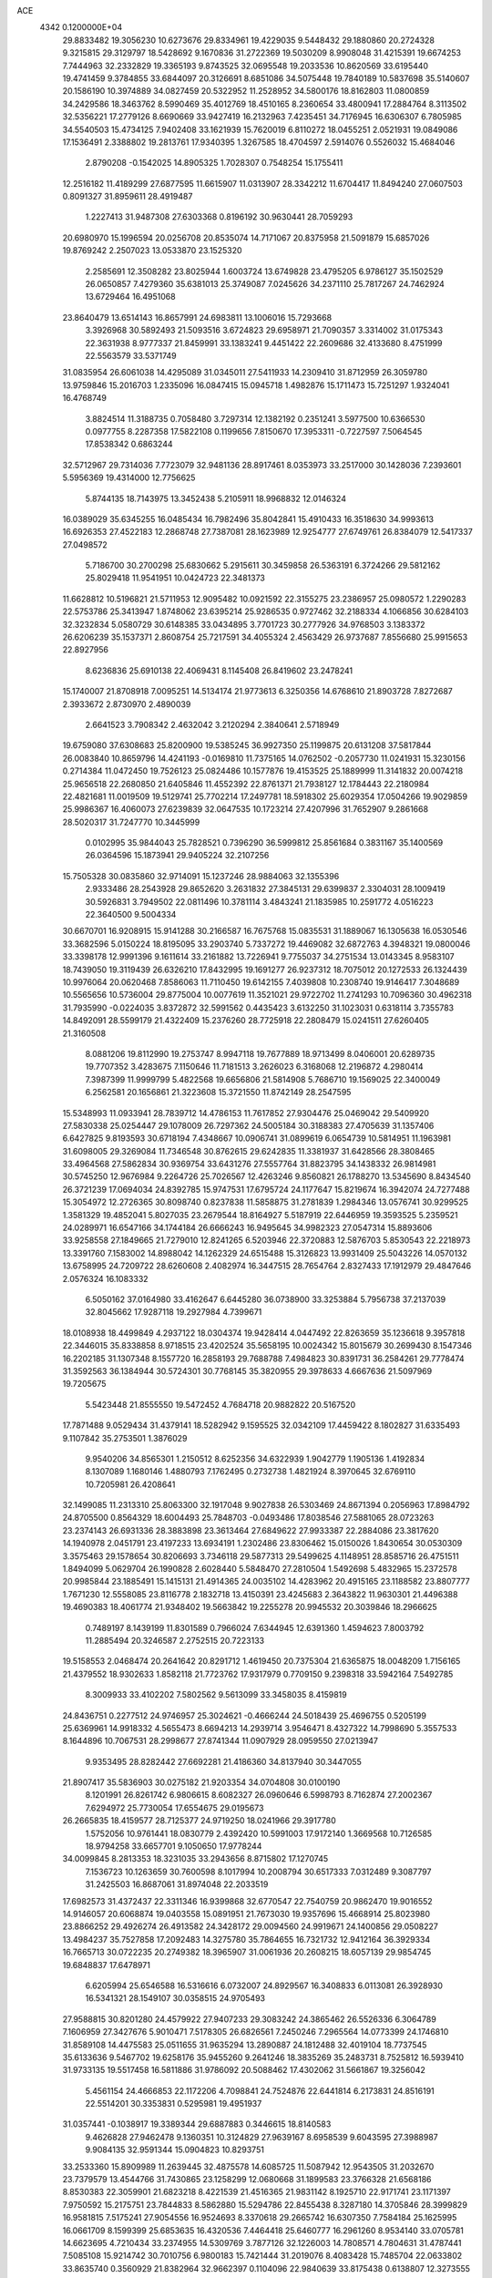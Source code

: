 ACE                                                                             
 4342  0.1200000E+04
  29.8833482  19.3056230  10.6273676  29.8334961  19.4229035   9.5448432
  29.1880860  20.2724328   9.3215815  29.3129797  18.5428692   9.1670836
  31.2722369  19.5030209   8.9908048  31.4215391  19.6674253   7.7444963
  32.2332829  19.3365193   9.8743525  32.0695548  19.2033536  10.8620569
  33.6195440  19.4741459   9.3784855  33.6844097  20.3126691   8.6851086
  34.5075448  19.7840189  10.5837698  35.5140607  20.1586190  10.3974889
  34.0827459  20.5322952  11.2528952  34.5800176  18.8162803  11.0800859
  34.2429586  18.3463762   8.5990469  35.4012769  18.4510165   8.2360654
  33.4800941  17.2884764   8.3113502  32.5356221  17.2779126   8.6690669
  33.9427419  16.2132963   7.4235451  34.7176945  16.6306307   6.7805985
  34.5540503  15.4734125   7.9402408  33.1621939  15.7620019   6.8110272
  18.0455251   2.0521931  19.0849086  17.1536491   2.3388802  19.2813761
  17.9340395   1.3267585  18.4704597   2.5914076   0.5526032  15.4684046
   2.8790208  -0.1542025  14.8905325   1.7028307   0.7548254  15.1755411
  12.2516182  11.4189299  27.6877595  11.6615907  11.0313907  28.3342212
  11.6704417  11.8494240  27.0607503   0.8091327  31.8959611  28.4919487
   1.2227413  31.9487308  27.6303368   0.8196192  30.9630441  28.7059293
  20.6980970  15.1996594  20.0256708  20.8535074  14.7171067  20.8375958
  21.5091879  15.6857026  19.8769242   2.2507023  13.0533870  23.1525320
   2.2585691  12.3508282  23.8025944   1.6003724  13.6749828  23.4795205
   6.9786127  35.1502529  26.0650857   7.4279360  35.6381013  25.3749087
   7.0245626  34.2371110  25.7817267  24.7462924  13.6729464  16.4951068
  23.8640479  13.6514143  16.8657991  24.6983811  13.1006016  15.7293668
   3.3926968  30.5892493  21.5093516   3.6724823  29.6958971  21.7090357
   3.3314002  31.0175343  22.3631938   8.9777337  21.8459991  33.1383241
   9.4451422  22.2609686  32.4133680   8.4751999  22.5563579  33.5371749
  31.0835954  26.6061038  14.4295089  31.0345011  27.5411933  14.2309410
  31.8712959  26.3059780  13.9759846  15.2016703   1.2335096  16.0847415
  15.0945718   1.4982876  15.1711473  15.7251297   1.9324041  16.4768749
   3.8824514  11.3188735   0.7058480   3.7297314  12.1382192   0.2351241
   3.5977500  10.6366530   0.0977755   8.2287358  17.5822108   0.1199656
   7.8150670  17.3953311  -0.7227597   7.5064545  17.8538342   0.6863244
  32.5712967  29.7314036   7.7723079  32.9481136  28.8917461   8.0353973
  33.2517000  30.1428036   7.2393601   5.5956369  19.4314000  12.7756625
   5.8744135  18.7143975  13.3452438   5.2105911  18.9968832  12.0146324
  16.0389029  35.6345255  16.0485434  16.7982496  35.8042841  15.4910433
  16.3518630  34.9993613  16.6926353  27.4522183  12.2868748  27.7387081
  28.1623989  12.9254777  27.6749761  26.8384079  12.5417337  27.0498572
   5.7186700  30.2700298  25.6830662   5.2915611  30.3459858  26.5363191
   6.3724266  29.5812162  25.8029418  11.9541951  10.0424723  22.3481373
  11.6628812  10.5196821  21.5711953  12.9095482  10.0921592  22.3155275
  23.2386957  25.0980572   1.2290283  22.5753786  25.3413947   1.8748062
  23.6395214  25.9286535   0.9727462  32.2188334   4.1066856  30.6284103
  32.3232834   5.0580729  30.6148385  33.0434895   3.7701723  30.2777926
  34.9768503   3.1383372  26.6206239  35.1537371   2.8608754  25.7217591
  34.4055324   2.4563429  26.9737687   7.8556680  25.9915653  22.8927956
   8.6236836  25.6910138  22.4069431   8.1145408  26.8419602  23.2478241
  15.1740007  21.8708918   7.0095251  14.5134174  21.9773613   6.3250356
  14.6768610  21.8903728   7.8272687   2.3933672   2.8730970   2.4890039
   2.6641523   3.7908342   2.4632042   3.2120294   2.3840641   2.5718949
  19.6759080  37.6308683  25.8200900  19.5385245  36.9927350  25.1199875
  20.6131208  37.5817844  26.0083840  10.8659796  14.4241193  -0.0169810
  11.7375165  14.0762502  -0.2057730  11.0241931  15.3230156   0.2714384
  11.0472450  19.7526123  25.0824486  10.1577876  19.4153525  25.1889999
  11.3141832  20.0074218  25.9656518  22.2680850  21.6405846  11.4552392
  22.8761371  21.7938127  12.1784443  22.2180984  22.4821681  11.0019509
  19.5129741  25.7702214  17.2497781  18.5918302  25.6029354  17.0504266
  19.9029859  25.9986367  16.4060073  27.6239839  32.0647535  10.1723214
  27.4207996  31.7652907   9.2861668  28.5020317  31.7247770  10.3445999
   0.0102995  35.9844043  25.7828521   0.7396290  36.5999812  25.8561684
   0.3831167  35.1400569  26.0364596  15.1873941  29.9405224  32.2107256
  15.7505328  30.0835860  32.9714091  15.1237246  28.9884063  32.1355396
   2.9333486  28.2543928  29.8652620   3.2631832  27.3845131  29.6399837
   2.3304031  28.1009419  30.5926831   3.7949502  22.0811496  10.3781114
   3.4843241  21.1835985  10.2591772   4.0516223  22.3640500   9.5004334
  30.6670701  16.9208915  15.9141288  30.2166587  16.7675768  15.0835531
  31.1889067  16.1305638  16.0530546  33.3682596   5.0150224  18.8195095
  33.2903740   5.7337272  19.4469082  32.6872763   4.3948321  19.0800046
  33.3398178  12.9991396   9.1611614  33.2161882  13.7226941   9.7755037
  34.2751534  13.0143345   8.9583107  18.7439050  19.3119439  26.6326210
  17.8432995  19.1691277  26.9237312  18.7075012  20.1272533  26.1324439
  10.9976064  20.0620468   7.8586063  11.7110450  19.6142155   7.4039808
  10.2308740  19.9146417   7.3048689  10.5565656  10.5736004  29.8775004
  10.0077619  11.3521021  29.9722702  11.2741293  10.7096360  30.4962318
  31.7935990  -0.0224035   3.8372872  32.5991562   0.4435423   3.6132250
  31.1023031   0.6318114   3.7355783  14.8492091  28.5599179  21.4322409
  15.2376260  28.7725918  22.2808479  15.0241511  27.6260405  21.3160508
   8.0881206  19.8112990  19.2753747   8.9947118  19.7677889  18.9713499
   8.0406001  20.6289735  19.7707352   3.4283675   7.1150646  11.7181513
   3.2626023   6.3168068  12.2196872   4.2980414   7.3987399  11.9999799
   5.4822568  19.6656806  21.5814908   5.7686710  19.1569025  22.3400049
   6.2562581  20.1656861  21.3223608  15.3721550  11.8742149  28.2547595
  15.5348993  11.0933941  28.7839712  14.4786153  11.7617852  27.9304476
  25.0469042  29.5409920  27.5830338  25.0254447  29.1078009  26.7297362
  24.5005184  30.3188383  27.4705639  31.1357406   6.6427825   9.8193593
  30.6718194   7.4348667  10.0906741  31.0899619   6.0654739  10.5814951
  11.1963981  31.6098005  29.3269084  11.7346548  30.8762615  29.6242835
  11.3381937  31.6428566  28.3808465  33.4964568  27.5862834  30.9369754
  33.6431276  27.5557764  31.8823795  34.1438332  26.9814981  30.5745250
  12.9676984   9.2264726  25.7026567  12.4263246   9.8560821  26.1788270
  13.5345690   8.8434540  26.3721239  17.0694034  24.8392785  15.9747531
  17.6795724  24.1177647  15.8219674  16.3942074  24.7277488  15.3054972
  12.2726365  30.8098740   0.8237838  11.5858875  31.2781839   1.2984346
  13.0576741  30.9299525   1.3581329  19.4852041   5.8027035  23.2679544
  18.8164927   5.5187919  22.6446959  19.3593525   5.2359521  24.0289971
  16.6547166  34.1744184  26.6666243  16.9495645  34.9982323  27.0547314
  15.8893606  33.9258558  27.1849665  21.7279010  12.8241265   6.5203946
  22.3720883  12.5876703   5.8530543  22.2218973  13.3391760   7.1583002
  14.8988042  14.1262329  24.6515488  15.3126823  13.9931409  25.5043226
  14.0570132  13.6758995  24.7209722  28.6260608   2.4082974  16.3447515
  28.7654764   2.8327433  17.1912979  29.4847646   2.0576324  16.1083332
   6.5050162  37.0164980  33.4162647   6.6445280  36.0738900  33.3253884
   5.7956738  37.2137039  32.8045662  17.9287118  19.2927984   4.7399671
  18.0108938  18.4499849   4.2937122  18.0304374  19.9428414   4.0447492
  22.8263659  35.1236618   9.3957818  22.3446015  35.8338858   8.9718515
  23.4202524  35.5658195  10.0024342  15.8015679  30.2699430   8.1547346
  16.2202185  31.1307348   8.1557720  16.2858193  29.7688788   7.4984823
  30.8391731  36.2584261  29.7778474  31.3592563  36.1384944  30.5724301
  30.7768145  35.3820955  29.3978633   4.6667636  21.5097969  19.7205675
   5.5423448  21.8555550  19.5472452   4.7684718  20.9882822  20.5167520
  17.7871488   9.0529434  31.4379141  18.5282942   9.1595525  32.0342109
  17.4459422   8.1802827  31.6335493   9.1107842  35.2753501   1.3876029
   9.9540206  34.8565301   1.2150512   8.6252356  34.6322939   1.9042779
   1.1905136   1.4192834   8.1307089   1.1680146   1.4880793   7.1762495
   0.2732738   1.4821924   8.3970645  32.6769110  10.7205981  26.4208641
  32.1499085  11.2313310  25.8063300  32.1917048   9.9027838  26.5303469
  24.8671394   0.2056963  17.8984792  24.8705500   0.8564329  18.6004493
  25.7848703  -0.0493486  17.8038546  27.5881065  28.0723263  23.2374143
  26.6931336  28.3883898  23.3613464  27.6849622  27.9933387  22.2884086
  23.3817620  14.1940978   2.0451791  23.4197233  13.6934191   1.2302486
  23.8306462  15.0150026   1.8430654  30.0530309   3.3575463  29.1578654
  30.8206693   3.7346118  29.5877313  29.5499625   4.1148951  28.8585716
  26.4751511   1.8494099   5.0629704  26.1990828   2.6028440   5.5848470
  27.2810504   1.5492698   5.4832965  15.2372578  20.9985844  23.1885491
  15.1415131  21.4914365  24.0035102  14.4283962  20.4915165  23.1188582
  23.8807777   1.7671230  12.5558085  23.8116778   2.1832718  13.4150391
  23.4245683   2.3643822  11.9630301  21.4496388  19.4690383  18.4061774
  21.9348402  19.5663842  19.2255278  20.9945532  20.3039846  18.2966625
   0.7489197   8.1439199  11.8301589   0.7966024   7.6344945  12.6391360
   1.4594623   7.8003792  11.2885494  20.3246587   2.2752515  20.7223133
  19.5158553   2.0468474  20.2641642  20.8291712   1.4619450  20.7375304
  21.6365875  18.0048209   1.7156165  21.4379552  18.9302633   1.8582118
  21.7723762  17.9317979   0.7709150   9.2398318  33.5942164   7.5492785
   8.3009933  33.4102202   7.5802562   9.5613099  33.3458035   8.4159819
  24.8436751   0.2277512  24.9746957  25.3024621  -0.4666244  24.5018439
  25.4696755   0.5205199  25.6369961  14.9918332   4.5655473   8.6694213
  14.2939714   3.9546471   8.4327322  14.7998690   5.3557533   8.1644896
  10.7067531  28.2998677  27.8741344  11.0907929  28.0959550  27.0213947
   9.9353495  28.8282442  27.6692281  21.4186360  34.8137940  30.3447055
  21.8907417  35.5836903  30.0275182  21.9203354  34.0704808  30.0100190
   8.1201991  26.8261742   6.9806615   8.6082327  26.0960646   6.5998793
   8.7162874  27.2002367   7.6294972  25.7730054  17.6554675  29.0195673
  26.2665835  18.4159577  28.7125377  24.9719250  18.0241966  29.3917780
   1.5752056  10.9761441  18.0830779   2.4392420  10.5991003  17.9172140
   1.3669568  10.7126585  18.9794258  33.6657701   9.1050650  17.9778244
  34.0099845   8.2813353  18.3231035  33.2943656   8.8715802  17.1270745
   7.1536723  10.1263659  30.7600598   8.1017994  10.2008794  30.6517333
   7.0312489   9.3087797  31.2425503  16.8687061  31.8974048  22.2033519
  17.6982573  31.4372437  22.3311346  16.9399868  32.6770547  22.7540759
  20.9862470  19.9016552  14.9146057  20.6068874  19.0403558  15.0891951
  21.7673030  19.9357696  15.4668914  25.8023980  23.8866252  29.4926274
  26.4913582  24.3428172  29.0094560  24.9919671  24.1400856  29.0508227
  13.4984237  35.7527858  17.2092483  14.3275780  35.7864655  16.7321732
  12.9412164  36.3929334  16.7665713  30.0722235  20.2749382  18.3965907
  31.0061936  20.2608215  18.6057139  29.9854745  19.6848837  17.6478971
   6.6205994  25.6546588  16.5316616   6.0732007  24.8929567  16.3408833
   6.0113081  26.3928930  16.5341321  28.1549107  30.0358515  24.9705493
  27.9588815  30.8201280  24.4579922  27.9407233  29.3083242  24.3865462
  26.5526336   6.3064789   7.1606959  27.3427676   5.9010471   7.5178305
  26.6826561   7.2450246   7.2965564  14.0773399  24.1746810  31.8589108
  14.4475583  25.0511655  31.9635294  13.2890887  24.1812488  32.4019104
  18.7737545  35.6133636   9.5467702  19.6258176  35.9455260   9.2641246
  18.3835269  35.2483731   8.7525812  16.5939410  31.9733135  19.5517458
  16.5811886  31.9786092  20.5088462  17.4302062  31.5661867  19.3256042
   5.4561154  24.4666853  22.1172206   4.7098841  24.7524876  22.6441814
   6.2173831  24.8516191  22.5514201  30.3353831   0.5295981  19.4951937
  31.0357441  -0.1038917  19.3389344  29.6887883   0.3446615  18.8140583
   9.4626828  27.9462478   9.1360351  10.3124829  27.9639167   8.6958539
   9.6043595  27.3988987   9.9084135  32.9591344  15.0904823  10.8293751
  33.2533360  15.8909989  11.2639445  32.4875578  14.6085725  11.5087942
  12.9543505  31.2032670  23.7379579  13.4544766  31.7430865  23.1258299
  12.0680668  31.1899583  23.3766328  21.6568186   8.8530383  22.3059901
  21.6823218   8.4221539  21.4516365  21.9831142   8.1925710  22.9171741
  23.1171397   7.9750592  15.2175751  23.7844833   8.5862880  15.5294786
  22.8455438   8.3287180  14.3705846  28.3999829  16.9581815   7.5175241
  27.9054556  16.9524693   8.3370618  29.2665742  16.6307350   7.7584184
  25.1625995  16.0661709   8.1599399  25.6853635  16.4320536   7.4464418
  25.6460777  16.2961260   8.9534140  33.0705781  14.6623695   4.7210434
  33.2374955  14.5309769   3.7877126  32.1226003  14.7808571   4.7804631
  31.4787441   7.5085108  15.9214742  30.7010756   6.9800183  15.7421444
  31.2019076   8.4083428  15.7485704  22.0633802  33.8635740   0.3560929
  21.8382964  32.9662397   0.1104096  22.9840639  33.8175438   0.6138807
  12.3273555   2.1080255   3.7569416  11.3703713   2.1262470   3.7659411
  12.5530152   1.8134800   2.8745854   9.2445532   0.3441243   9.6481120
   8.4623470   0.5790816  10.1472918   9.9370149   0.8935882  10.0152876
   6.3635772  32.3415875   7.8207410   6.6311252  31.4484711   7.6039624
   5.8901041  32.6445058   7.0459536  17.9426918   4.6526366  20.7378264
  18.1373049   3.8709923  20.2207289  16.9947780   4.7609768  20.6606662
   2.3983239  20.9954074  17.7132076   3.1175395  21.0374995  18.3434368
   2.2991400  21.8953331  17.4025178  34.3045448   5.1493334  11.0190468
  33.6056249   4.7681897  11.5505280  34.0998360   6.0838946  10.9886910
   9.4051631   1.2484920  28.9844834  10.2417860   1.7101831  28.9284902
   8.9687325   1.4421596  28.1548733  22.8328761  16.7914611  19.4266942
  23.7292820  16.6675422  19.7386754  22.9291222  16.9961546  18.4966033
   5.7298602  32.6023302  22.0444257   5.8099546  33.5078535  21.7446852
   4.8246153  32.3633183  21.8453359  22.0187045  36.8100119  23.8989609
  22.9304332  36.8787063  24.1822695  21.8505350  37.6287218  23.4324150
  29.4614023  18.4006308  30.3903676  30.1843352  18.9458402  30.7007649
  28.9048302  18.2801126  31.1597406   7.6066781  21.6892870  11.7877519
   8.0987334  21.0722806  12.3294312   6.7174968  21.3353922  11.7691253
  25.3004092   0.0767086  32.4932067  25.0581773   0.9232489  32.8686065
  25.6466999  -0.4229074  33.2325973  18.9853128  17.9254713  14.1181243
  19.2312808  18.2647488  13.2575301  18.9046498  16.9804687  13.9889135
  26.4025911  11.7662433  33.0262672  25.6559961  12.1179692  32.5413790
  26.4301341  12.2830073  33.8315176   6.0255406  23.0322735  16.1843273
   6.0805488  23.1625414  17.1310248   6.7910213  22.4985959  15.9711152
  33.8868382  13.7748235  23.4021408  33.1908056  14.1937164  22.8958809
  33.9694088  14.3147389  24.1882104  15.0873062  24.8352497   7.5320355
  14.3894659  25.2655955   7.0380179  14.7696925  23.9424258   7.6670130
   9.5123740  30.2198284  10.9248561   8.5563895  30.2337526  10.9710263
   9.7144857  29.4652143  10.3717375  15.3644062  11.8663094  32.5623845
  14.9014639  11.3854987  31.8762815  15.8536259  11.1944556  33.0372618
   9.7462682  15.6598979  17.2154835   9.9583696  15.6213602  18.1480925
  10.1157274  14.8549876  16.8523701  23.2846926  23.3237412   6.8812110
  22.7075722  23.3161118   7.6448245  24.0763420  22.8728108   7.1747837
  17.6532085  20.1588586  18.0053871  17.3424976  20.5411779  17.1847029
  17.9553815  19.2836519  17.7626187   8.6532540  19.2506140   6.2729535
   9.0125288  18.7128163   5.5673140   8.4530109  20.0890721   5.8568734
   5.3111383  21.7415072  23.8327608   5.1536981  22.4343435  24.4741829
   6.2336085  21.5134956  23.9480484  31.7722929  13.3896981  12.4907339
  31.7318511  13.3930364  13.4470733  31.8195495  12.4628694  12.2562403
  30.1027502   3.9463055  32.5360803  30.1570557   4.8500433  32.8467904
  30.6094832   3.9413636  31.7240279  19.7249751   3.7792261  17.8218131
  20.5115646   3.2813694  17.5989959  19.0806263   3.1137373  18.0630002
  22.8215521   9.0346953  12.5187338  23.0065440   8.6540946  11.6601577
  22.1240698   9.6692595  12.3541781  24.0096644  16.6897830   2.1370867
  23.1442058  17.0864934   2.2362549  24.3567090  17.0706392   1.3304019
  10.2567434  32.7792437  10.5925532   9.4533284  32.9107848  11.0959944
  10.4367491  31.8422550  10.6692477   8.3176050  31.1417776  16.2434960
   7.3841101  31.3471622  16.2948406   8.3475758  30.2452543  15.9094606
  28.0844727  35.0742346  11.6799632  27.5140779  34.6637647  12.3298832
  27.8072735  34.6964148  10.8453108  26.9731526  25.7764445   6.3592198
  26.6967140  25.5629536   7.2504185  26.7846573  24.9855613   5.8540413
   3.0868717  21.5577523  22.4734319   3.9412179  21.6601315  22.8927682
   2.9409383  20.6119226  22.4549511  11.1993655  36.5311692   8.0153333
  10.4508036  36.6940442   8.5892311  11.6252476  35.7602169   8.3901515
  32.4292621  14.9379734  21.1649298  31.7535874  15.5002325  20.7860363
  33.1385209  14.9494558  20.5222387  27.0468320   0.5283817  27.4599433
  26.6842804   1.2051905  28.0315360  27.9933916   0.6659840  27.4963077
   1.5788344  20.8944333  13.7358935   1.5536367  21.3700936  12.9056259
   2.3227330  21.2716301  14.2055416  20.9225426  22.7633373  32.6271042
  21.1036248  22.6358252  31.6958783  20.8633014  23.7129542  32.7317464
  14.2052419  18.9910380  18.4439268  13.8254396  19.7999650  18.1009704
  14.7879864  19.2791111  19.1465324  19.2105156  20.7868294   8.1456495
  19.9303842  20.6990423   7.5208980  18.6063682  20.0808889   7.9156802
   6.6122417  30.6353596  12.7835008   7.5126142  30.4434016  13.0456332
   6.4263438  31.4897113  13.1730607   9.0934741   4.5474044   9.5680095
   8.7681019   3.9990282  10.2819061   8.6036838   4.2552796   8.7992440
   2.8447686   0.4216655   9.8488933   2.3102240   0.7894675   9.1451778
   2.6868974  -0.5212494   9.8017775  24.7858159  23.4228049  33.2062994
  24.0081622  23.8036047  33.6143168  24.4492013  22.9467005  32.4471901
  14.7446547   0.5360293  24.0323826  15.4082639   0.4033892  23.3554326
  13.9223222   0.2790960  23.6152659   1.4973900  22.3356175   6.8534791
   2.1871137  22.5791113   7.4709124   1.6464570  21.4057076   6.6823700
  22.5494578  31.5711300  19.4804711  21.9425064  32.2879565  19.2960760
  23.4178013  31.9560972  19.3621004  17.5730080  20.2644095  30.7960709
  16.9984306  19.5304859  30.5782433  18.3538370  20.1244774  30.2603873
  20.9390486  11.1338668  16.9300444  20.2560095  11.1811670  17.5989631
  20.4961294  11.3791230  16.1176998  19.0138009  17.5507911  23.2069402
  19.8056498  17.9365513  22.8322456  18.4736401  18.3023705  23.4510439
  33.4297116  27.7540449  12.5518555  33.9364189  27.3416532  13.2514358
  33.5271850  28.6934904  12.7073321  17.4471613  23.3779824   3.3345103
  17.5842634  23.8802035   2.5312614  16.6221323  22.9148040   3.1895110
  25.8894426   6.3444047  23.0513380  26.2558975   5.5406920  23.4201043
  25.6664623   6.1141526  22.1493982  14.5333745  34.9343237  29.0360805
  14.1422563  35.7321816  28.6801575  14.1435043  34.8437420  29.9055792
   5.3017331   9.0914571   1.7854273   4.6310696   9.5333729   2.3061505
   5.0300897   9.2296190   0.8780393  14.2719085  29.0247322  24.9723083
  13.8480333  29.7697108  24.5461997  15.0321096  29.4025028  25.4145927
  29.4728371   8.2528050  21.5090258  28.8521961   8.5642880  22.1678239
  29.0737397   8.4912496  20.6723076  30.3623932  26.5716756   0.5929726
  31.2666651  26.4152481   0.8651024  30.4394225  26.9956705  -0.2617359
  28.6366738  31.1394141  27.7185883  27.9587898  30.6199865  27.2862689
  28.5498220  32.0125343  27.3360314  29.6286580   1.2090109  24.5482343
  29.8834880   1.9376088  25.1143073  28.6975537   1.0797804  24.7287228
  34.4062888  22.3257294  19.5026984  33.8244000  22.2923585  18.7434068
  35.2387152  21.9787119  19.1819539   4.9832864   8.4715215  29.9602731
   4.9465517   8.0899354  29.0831901   5.6548350   9.1507703  29.8980209
  16.1284160  28.2509778  27.4686352  15.2509530  28.6333529  27.4775687
  16.7009639  28.9583409  27.7653811  32.8425232  22.1720728  17.4632550
  32.5752089  22.9211177  16.9306137  32.7473614  21.4181515  16.8812080
  30.8508578  21.9789709  23.6507874  30.6334849  21.1599175  24.0959082
  31.0408448  22.5936339  24.3595372  17.0479303  36.3913499   3.2068421
  16.2783528  36.8965900   2.9447070  17.1342062  36.5561567   4.1457921
  20.4196161  13.2646386  29.9595455  20.7600185  13.0330704  30.8236834
  19.7403380  12.6126585  29.7871071  33.6856888  24.4884074  24.6552565
  33.9239461  24.6077738  23.7358997  34.3006394  25.0424960  25.1359367
   5.0431740  10.9708967  15.3834184   5.7771806  10.7209004  14.8221982
   5.3943153  10.9228215  16.2725868   1.6913276  33.7288345  26.1805171
   2.4375675  34.0369293  25.6662842   1.1801350  33.2001817  25.5677854
  33.9666326  31.7085993  18.9972727  33.4078998  32.4660886  18.8233198
  34.7771379  32.0830346  19.3423975  22.8992143  22.8098644  21.6912026
  22.0764926  22.3210245  21.7111119  22.6369999  23.7244397  21.7962142
   0.4523076  27.9036211  16.9176663   0.3121376  28.8419102  17.0449370
   1.3686615  27.8324349  16.6503464  31.9948266  23.6737677  11.2541436
  32.6323282  23.5409815  11.9557071  32.5206250  23.9403994  10.5000380
  15.4618836  11.5700344   7.1294967  15.8440353  11.6890876   6.2600036
  14.9945586  12.3878679   7.2997537  17.5525618  20.0387513  20.7281878
  16.8269162  19.4410524  20.9082605  17.6396998  20.0293616  19.7750085
  10.8339911  20.9484773  12.8905501  11.2839943  20.3922909  13.5264633
  10.8177208  20.4287020  12.0869327  18.9185051  11.0657324  12.5868019
  19.7966769  11.4269169  12.7075991  18.8191393  10.4342905  13.2992901
  19.5702072  32.9914311   2.2265642  20.3696137  32.6538466   1.8225620
  19.2115937  33.5973639   1.5781248   0.8303172  25.1547685   8.9984723
   1.2479212  25.9574356   8.6861197   1.1088879  25.0793677   9.9111305
  10.9523913  19.4790672  19.0523029  11.6918045  20.0534431  18.8533249
  11.2370312  18.9783406  19.8168190  15.4754843  14.2853294   4.6458717
  16.3041418  14.7059328   4.8753306  15.5784834  14.0387660   3.7267257
  19.4636888  24.6391669   1.3326610  19.9034472  25.1911325   0.6859939
  20.1625952  24.3598339   1.9240448  22.1428360  14.1998363  11.1392059
  22.4519143  14.5209364  10.2920948  22.9074461  13.7747781  11.5277013
  34.2502005  35.8345653  15.4354560  34.6761143  36.0198453  16.2724152
  34.4267429  36.6083713  14.9003962   6.8919632   5.1894815  27.7191626
   7.2491743   5.1449442  28.6060947   5.9477192   5.0843306  27.8356886
  25.8755126  27.7434862  29.3970666  25.5442940  28.4822632  28.8864448
  26.3172805  28.1474642  30.1439767  11.3450907  23.5762627  16.7386158
  11.5792856  24.4747261  16.9713134  11.1963220  23.6046584  15.7934738
   6.9024286  14.7209757   9.4020290   7.6341867  15.2655685   9.6921682
   6.6483075  15.0917021   8.5569159  27.4335481   0.0504462  17.0524259
  27.6466314  -0.4369816  16.2566612  27.6760265   0.9544177  16.8517483
   9.0531283  11.8647131  16.0671550   9.8526676  12.1861088  16.4838966
   8.5562891  12.6561737  15.8598560   5.5384410   7.8509216  13.1178184
   6.0723681   7.6294221  13.8807677   6.0225170   8.5524681  12.6822328
  31.8880576  11.0456297  10.4822806  32.3522168  10.2852503  10.1321218
  32.2683602  11.7923341  10.0196422   5.4593223  30.9611004  16.0470905
   4.8464065  30.9729742  15.3119544   5.2637699  31.7611122  16.5349144
  29.1578262  -0.0550739  32.3124408  29.5721608   0.2265022  31.4967978
  29.4361714   0.5936756  32.9588770  27.6423762   3.3128744  31.2177356
  27.5334538   2.7781254  32.0041269  28.5902539   3.3990995  31.1161237
   7.1308139  15.1733211  18.4519395   7.9762485  15.3301857  18.0313855
   7.0049187  15.9289737  19.0258483  10.2145230  32.6952294  17.7575552
  10.3105508  33.4854804  17.2260349   9.6175692  32.1401638  17.2557782
   2.9533055  31.9666307  17.2332236   2.0822947  31.6311382  17.0210522
   3.2126663  31.4813100  18.0164399   4.9171679  28.1330114  23.1159775
   4.6627955  27.4993188  22.4451868   5.5547047  28.6992538  22.6810657
  23.7719250  25.8184123  28.7574603  24.5839209  26.2304434  29.0526296
  23.7221809  26.0281326  27.8248431  15.2596395  16.3562836   2.1374057
  15.6038045  16.9180203   1.4429748  15.5100257  15.4704408   1.8750678
  12.1692119  30.0751064  20.5065563  12.7838520  29.4041396  20.8036304
  12.2247391  30.0447804  19.5514495   2.7386892  23.3254432   2.1714992
   1.8839890  23.3046667   2.6019498   3.2870218  23.8520646   2.7530774
  -0.1394359  10.3333131   9.5306913   0.5871999   9.8167187   9.8790623
  -0.1876905  10.0864237   8.6071390  17.3038011  23.0977035  19.4126986
  17.5348186  22.1840280  19.2451876  17.4625137  23.5414966  18.5795781
   3.6803244  37.0183498  32.5810194   3.5455854  36.5383455  31.7639068
   3.2064190  37.8406552  32.4566841  24.2770099  10.7842928   8.8425639
  24.6468338  11.6107024   8.5319044  23.9469585  10.3573787   8.0519678
  22.1912464  29.2900862  17.7735984  22.1405829  30.0996846  18.2817474
  21.6109500  29.4391422  17.0270930   0.7785369  18.1414951  13.7003164
   1.1473820  17.8869402  14.5461220   0.9995671  19.0686197  13.6119008
  30.7073319  16.0075928   8.9361877  31.0016981  15.5659342   9.7327541
  31.1940709  15.5801277   8.2314959  16.4875642  19.4193580   7.0909368
  16.9213827  19.2931897   6.2470678  16.0367161  20.2593732   7.0052493
  11.2893409  21.1255781  27.3752500  10.8353039  20.8288403  28.1639381
  10.9944309  22.0281575  27.2543767   7.0836232  12.8434300  31.1693624
   6.2995600  12.8949938  30.6227199   7.3472499  11.9243709  31.1239405
   6.7094214  29.6568434   7.5075589   7.3332210  29.0309418   7.1396554
   6.4378553  29.2646798   8.3374332   3.3840613   6.2212318  22.4135784
   3.1435219   5.4091768  22.8596047   3.2341167   6.0385031  21.4860232
   0.8658790  29.4640265   2.0871669   1.6523018  28.9183464   2.0851353
   1.1928775  30.3549635   2.2118069  27.5806856  15.7824332  30.1353932
  28.4010777  16.2728599  30.0837193  26.9052670  16.4206039  29.9056547
  12.3973716  27.4883996  12.0337628  13.3060622  27.2162584  12.1620294
  12.3550771  28.3672539  12.4106687  35.0077381  31.6272095   4.5897981
  34.4338710  32.3186540   4.9196662  34.4379743  30.8625991   4.5062990
   3.8790127   7.0046230  32.2994266   4.4949221   6.2726077  32.2671613
   4.1063247   7.5425023  31.5409763  24.8679524  18.4602410   4.8113441
  24.9929878  19.2369506   4.2660734  25.7554709  18.1651468   5.0149666
   9.1292436  10.9315998   6.8247607   9.3114253  10.1709150   6.2730359
   8.1907761  10.8773383   7.0052219  29.7135321  25.5163581  19.5333628
  28.7975166  25.7858984  19.4663141  29.7432556  24.6604596  19.1058278
   0.7835872  14.0804943  27.9148615   1.2489095  14.8806218  28.1587939
   0.4413981  13.7408679  28.7417789   4.3053549  32.8029657  11.9282263
   3.4852511  33.2517722  11.7227164   4.5440933  32.3564314  11.1159191
   5.6899077  10.5209610  18.5131024   6.6384283  10.5644107  18.3920545
   5.4602770  11.3614671  18.9093990   6.4824736  30.6561488  33.0658581
   5.8495973  31.3147767  33.3520549   7.2789020  31.1537997  32.8807171
  10.5313907  23.7760017  30.0336000   9.7382661  23.6768325  29.5069591
  10.8358969  22.8802544  30.1790119  11.9782222  33.1227872  31.5812283
  12.8731321  33.2798403  31.2800600  11.5090750  32.8347171  30.7981904
   5.7031770  12.7298284   5.5249496   5.9732661  12.1292005   4.8303058
   6.1745459  13.5413462   5.3365826  12.4024890   7.1826309  10.7479862
  11.9255583   6.9879357   9.9412255  13.2949165   7.3727039  10.4587161
  12.8045616   2.9698192   8.3596785  13.1694972   2.2911600   8.9275478
  12.2567213   2.4919837   7.7369618  22.0112863  24.0454017  25.2743994
  21.4075775  23.6309475  24.6579620  21.4434003  24.4555091  25.9267408
  34.3893309  15.0809953  25.7434417  33.7176505  14.9254057  26.4074214
  35.1807163  15.2774956  26.2447685   5.1265712  27.5151392  27.7203296
   4.8096417  28.3220448  27.3145084   4.9466986  26.8342984  27.0719982
  18.7128600  21.2116403  33.2076461  18.3114381  20.9224190  32.3882296
  19.4669072  21.7337715  32.9337415   2.1239162  17.3304983  20.3439827
   2.8949354  17.6125134  19.8518154   1.5194843  17.0055119  19.6766913
   1.3514067  22.7576040  11.9352782   2.1591985  22.7855355  11.4225169
   1.1958114  23.6679503  12.1868562  35.0462985  26.1132519  14.3769283
  35.3984130  26.6015756  15.1210971  34.9680201  25.2141550  14.6958784
  18.7487442  32.3579311  27.0183442  17.9830697  32.9285360  27.0845591
  19.4735480  32.9515175  26.8220115  14.3564407  30.3740606  27.6811665
  13.8262337  30.0864586  28.4244010  13.8965071  31.1418148  27.3416868
  26.1168912   5.0883755  26.5217528  26.3104913   5.8723209  27.0357378
  25.1955722   4.9037702  26.7043015  13.3366112  13.4928315  29.6766425
  12.6305116  13.9737842  29.2449717  14.1235739  13.7321238  29.1870909
  13.9124001  37.3228220   7.2223678  14.7039586  36.9964627   7.6503359
  13.3434376  37.5913287   7.9437676  13.0330394  32.2322083  26.2878212
  12.8058944  31.9557580  25.4000080  13.0842222  33.1866205  26.2357688
  26.9475710  12.3578843  14.8269153  27.2146095  12.4021194  13.9087837
  27.6968058  12.7047331  15.3112447  34.3674435  15.0583100   2.3711834
  35.0063755  14.4400239   2.0166131  34.4121913  15.8124422   1.7833790
  11.4376991  22.8180919  10.6613187  12.0054929  23.1931690  11.3344898
  10.9844945  22.1000023  11.1031159  15.9896586  36.7159598   9.1673879
  16.2150371  35.9572333   9.7056912  16.7564421  37.2861032   9.2240581
  14.9806878  24.8138500  27.7572335  14.0422846  24.7416799  27.9316548
  15.3494364  23.9947131  28.0877952  22.8756653  14.3570717   8.3811430
  23.8184626  14.5211470   8.3600622  22.4801033  15.2091161   8.1973419
   5.0822671  33.0537152  33.1858848   5.4294965  33.7523853  32.6313366
   4.1344681  33.1869882  33.1737504  28.4623577   3.7064276  25.7976020
  29.0680980   4.3752128  26.1170342  27.5932359   4.0649346  25.9774124
  25.8759815  13.0774084   7.7482553  26.0945965  13.8270458   8.3018644
  26.7227488  12.6967342   7.5152227  18.0757363   2.7473344  11.5760024
  18.8224601   3.2963585  11.8151841  18.4047284   1.8512735  11.6472125
  10.6885529   8.4667645   0.2467186  11.2797508   8.3360359   0.9880869
  11.1994392   8.9797069  -0.3794740  25.8964270  37.5353201  14.1188227
  25.1181134  37.0029515  13.9543734  26.5024001  36.9426627  14.5635537
  17.7448341  22.9090536   6.4377402  18.3542512  22.6629128   7.1336262
  16.8991385  22.5673559   6.7280393  27.7643066  11.0169766  17.8194605
  28.3148604  11.4517125  18.4707109  27.6057571  11.6868139  17.1543201
  13.2147515  32.6397211  21.4131517  13.4166267  31.7583818  21.0989555
  12.3517951  32.8328083  21.0467430  20.0504929  15.0457873  16.9042018
  19.3191868  15.2702394  17.4795664  19.7208598  14.3245390  16.3681283
  23.4769379  14.3202719  23.4776382  23.1822420  13.5466155  22.9971780
  24.0584255  14.7740025  22.8675295   1.9841732  24.7931190  26.5500730
   2.6918166  24.3587299  27.0262860   1.5731243  24.0939561  26.0417011
  30.1427619  29.2650010  13.3570721  30.9958101  29.5537717  13.0328005
  29.7387229  30.0586469  13.7079433  28.7296564  13.9086016  12.6536944
  28.8609504  14.8472171  12.7878384  29.5652724  13.5122070  12.9003707
  -0.0667004  30.9612925   7.2633915   0.2429498  31.3291573   6.4357297
   0.0204967  30.0145760   7.1522321  28.6321135   9.8802685  28.3220356
  28.3342353  10.7593293  28.0880431  28.8266831   9.9344538  29.2576843
   1.3460469   5.3073882  26.7949405   1.6498555   5.3453170  27.7018549
   0.8732955   4.4772236  26.7352353  12.4993957   7.6045205  13.3991011
  12.3616591   8.5219930  13.6346952  12.5316143   7.6051307  12.4424437
  34.6770752  28.4338457  24.8721295  33.9811654  28.1699599  24.2702110
  35.2798295  27.6903273  24.8821008  28.2104720  28.1956285  20.4763765
  29.1305661  28.3210911  20.2441743  27.8002431  27.8838106  19.6697083
   2.4045170  -0.3059677  17.9277728   2.4567480   0.1280790  17.0762405
   2.5100528   0.4013451  18.5640138  13.4703112  13.9612839  32.3148945
  13.8915504  13.2560663  32.8062778  13.5528380  13.6971835  31.3985582
  13.6628792   7.2754900  29.9796555  14.3431587   6.8236946  30.4789877
  12.8885689   6.7206087  30.0733686  35.1145387  37.2895088   1.0828746
  35.2810688  36.8459006   0.2511827  34.5607391  38.0347445   0.8501485
   7.1849859  15.1019945   4.1707560   7.0244102  15.0088314   3.2317310
   8.0304693  14.6762249   4.3125654  22.1532919   1.1470704  26.1931933
  22.2114994   2.0782433  26.4071111  22.9421227   0.9692215  25.6809946
  25.8948096  13.5250973  29.6872006  26.5401064  14.1664415  29.9846925
  26.3372772  13.0481036  28.9851098   0.5879512  21.4838315   3.1396761
   1.1255059  20.8125940   3.5600416  -0.2087144  21.5189515   3.6691309
  23.7582819  33.8739295  29.2035196  23.9768960  33.3608711  29.9814725
  24.4194802  34.5656353  29.1791963  17.3039913  37.3365871  32.6704839
  16.9196669  36.5783761  33.1105324  17.6780697  36.9813826  31.8641793
  14.8819288  22.2971839  25.5276690  14.2407420  23.0000830  25.6327598
  14.6549080  21.6623435  26.2071328  28.7924767   7.2295187   2.3953233
  28.6550507   8.1311879   2.6857345  28.0061803   6.7637381   2.6799604
   1.9284984  33.6088205  10.8941405   1.0297682  33.9075664  11.0329452
   1.8373166  32.6997437  10.6086635   5.3166265   8.5429773   6.3758937
   5.8246020   9.1777774   6.8810883   5.7925485   7.7189061   6.4790284
  33.2516461  33.2443381  29.7282309  33.1118849  32.3362924  29.4596203
  33.3929247  33.7176146  28.9083032  25.9237244   6.1408364  20.0496055
  26.7733153   6.4397902  19.7254855  25.3770363   6.9265609  20.0486640
  34.3154738  22.3200580   5.4405489  35.0029062  22.1818106   6.0921286
  33.7149688  22.9403814   5.8538583   3.1424823  37.5714520   5.0458737
   2.3974627  37.9126944   4.5511704   3.1110325  36.6253400   4.9040469
  26.9114243   6.7620033  17.0459038  26.0568194   6.4405428  17.3332111
  26.7442177   7.6577547  16.7528113  29.7910314  25.0634263  29.6664966
  28.9735290  25.1997546  29.1876059  30.2895422  25.8679135  29.5232514
   8.0781615  33.9148339  11.4019119   7.7482108  34.6239765  11.9537100
   7.6331885  34.0370552  10.5632863   5.3081329   2.6572893   3.5287302
   5.5583307   2.3534384   4.4012596   5.6266702   1.9754826   2.9372022
  22.9262497  29.1739532  24.3781550  22.2016993  28.6756860  24.0000170
  22.5084063  29.9331232  24.7847256  31.8354463  28.7661559  16.5238947
  32.2916707  27.9796058  16.8229432  31.0801310  28.4348387  16.0381379
  34.5312406  25.5127304   5.7331018  33.8451077  25.5765092   6.3974705
  34.8319721  24.6055225   5.7856957   4.4162205   6.3492384  16.9438036
   4.5111667   5.5101574  17.3945365   5.3145947   6.6356946  16.7791875
  30.6405042  27.7468948  31.3181914  30.3957185  28.3659859  30.6304139
  31.4868674  27.3990959  31.0372339  23.8518595   0.6647170  20.9721066
  23.8045872   1.5400867  21.3564568  24.7560459   0.5850625  20.6682416
  32.1377784  21.1049038  14.4858124  31.2315361  21.3968260  14.5844940
  32.5695554  21.8186497  14.0163795  18.2569436  15.4012542  13.7637975
  17.4170093  15.7240881  14.0901722  18.3944523  14.5769712  14.2305745
   7.8971641  14.0855234  15.1979098   7.3870796  13.8452174  14.4244121
   7.6221508  14.9803402  15.3976658   9.9614223  23.0420237  14.4740604
  10.2692543  22.3616617  13.8752457   9.2246267  22.6403545  14.9345231
  23.3093378   6.8124113   5.5603397  23.7610466   6.1962849   4.9836430
  22.7371288   6.2633058   6.0963359   9.3626669   4.4693609   4.8547453
   9.8087202   5.1645538   4.3710357   8.4584375   4.5024926   4.5424899
  30.4591444   7.9158835   7.0134190  30.5149943   7.2867850   6.2941502
  31.3226769   7.8860462   7.4253088  23.6089702  14.6365672  30.6337005
  24.3658167  14.1213638  30.3544503  23.0090243  14.6041060  29.8885542
   7.7006223  24.5823707  12.4474313   8.0487992  23.6911090  12.4217941
   6.9403536  24.5259487  13.0262577  13.6220397   2.2546897  25.7518156
  13.9375653   1.8578641  24.9399012  12.8057005   1.7927579  25.9427114
  30.2213757   6.3994230   0.1707091  30.8753763   7.0979639   0.1942844
  29.5596647   6.6692498   0.8075480   6.2956141   3.5998629  22.4981345
   6.3649481   4.2193946  23.2244989   7.1388761   3.6615202  22.0494258
   3.6161007  12.8572482  11.9203196   3.9357124  12.9889135  11.0277142
   2.9129485  12.2140198  11.8305085  17.9891861  26.2035373  23.2554549
  18.0063387  26.9580251  22.6666546  17.0872823  25.8859287  23.2115670
  12.1063987   6.0557877  16.8030409  12.8695868   6.6165644  16.9419843
  11.3776005   6.6663266  16.6920130  10.9357390  19.8559870   4.0812845
  10.7316499  18.9625607   3.8049350  10.9849502  20.3537833   3.2651908
  11.1258299  35.1887390  22.9352050  10.9426022  34.8368922  22.0640774
  10.4320423  34.8306157  23.4889543   5.5250247  16.1873344  12.8613591
   4.6081783  16.4594815  12.8218553   5.5316861  15.4572063  13.4803102
  15.6659303   6.6709026  24.1597539  15.7325837   6.0014077  23.4788973
  15.3721833   6.1944365  24.9362361  24.7657705   8.7373835  19.2846691
  24.1126720   9.3773416  19.5677732  24.5004023   8.5015689  18.3957355
  20.1388927   4.1592619  12.0628941  19.8882402   5.0830563  12.0598723
  20.4865034   4.0082813  12.9418728   6.8842373   8.2219068  24.8458387
   7.7426644   7.7986669  24.8600762   6.9329626   8.8378195  24.1147373
   3.0936485  12.4826040  27.5999946   2.8002238  11.8374632  26.9566230
   2.3323519  13.0460388  27.7385601  21.6058278  25.7539718   3.1993763
  22.1751835  25.7554332   3.9688331  20.7315890  25.5809060   3.5486423
   7.0004270  34.7497009  31.8686600   7.6868869  34.2887581  32.3508802
   7.4381211  35.0766542  31.0826845  25.9073110   3.7086432   6.7163581
  25.7894780   3.1761885   7.5030214  26.1303678   4.5786997   7.0472346
   5.2243337  16.2646676  23.9414246   4.9115205  16.2747512  24.8460119
   4.4547208  16.0265169  23.4244991   3.5179575  23.8336350  28.2024583
   3.5523622  24.4631825  28.9226792   3.1465838  23.0426882  28.5932481
   8.8450914  17.9717205  26.8388479   9.7758992  17.8105099  26.6844460
   8.4011515  17.2382413  26.4132221  22.7148317   2.3671527   3.4504665
  22.3948218   3.2447208   3.2414219  21.9214858   1.8453835   3.5712599
  28.3384199  35.3237245   6.7124012  28.5744521  34.4108415   6.8772202
  28.6678735  35.7978862   7.4758557   9.8566686  17.2913070   3.9744663
   9.0371482  17.4201585   3.4969566   9.7960237  16.3999970   4.3181531
   4.9567784   8.1825374  27.2727666   4.6819728   7.2912900  27.0573789
   5.4711833   8.4640025  26.5161975  13.7356482   0.8756208  10.0154104
  13.4713699   0.1640105  10.5985053  14.6708840   0.7319416   9.8707656
   0.9776874  26.3660173  24.4488132   1.4068477  26.1121905  23.6317298
   1.4979315  25.9453051  25.1333416  22.4435386  33.8733910  12.1384564
  22.1891849  34.6400099  11.6248110  22.3239189  33.1347189  11.5415589
  34.8401804  35.1774427  11.8897167  33.9779653  34.9009369  12.2001381
  34.7342851  35.2743272  10.9433386  13.4718408  34.7711824   9.0868118
  13.7516040  34.0569420   9.6593719  14.0885564  35.4800953   9.2693941
  25.2617007  12.2285027  11.0614292  24.9642304  11.9608261  11.9309650
  24.6778011  11.7703264  10.4569728  33.7409359  16.9481148  12.5972582
  33.4449475  16.6051336  13.4404584  34.6388985  17.2378112  12.7584136
   6.5287017  32.6204670  24.7549165   6.4619818  31.7746952  25.1981436
   6.0708669  32.4922824  23.9241410   0.8340948   6.5122447  17.2253041
   1.0298505   6.6833535  18.1465170   1.1209630   7.3030375  16.7685928
  32.6840471   4.8889869   5.6703135  33.2033956   5.2557921   6.3858294
  33.3317133   4.6068625   5.0244295   5.1189466  24.0326866   3.7694082
   5.4432824  23.4483999   4.4547162   5.2874275  24.9129208   4.1056133
  27.5755991   8.9932589  19.4610413  26.6248041   8.9673182  19.5685014
  27.7120183   9.4906658  18.6546865  33.6481335  36.0421209  23.0309892
  34.5951900  35.9136666  22.9779300  33.2786258  35.3007115  22.5513977
  17.6843942  32.2273962   9.3262655  18.2952722  31.7656043   8.7519763
  18.0331845  32.0899620  10.2069976   6.5975279  11.1450855   7.6637229
   6.0414766  11.4363158   8.3863733   6.5415892  11.8505074   7.0191434
  33.0486715   1.7024082  33.0837173  32.2703757   1.1551181  33.1884123
  32.8410446   2.2753719  32.3455875  14.7463289   0.3052203   2.3877252
  14.4237100   1.1636283   2.1133446  14.5444947  -0.2728795   1.6519974
  21.3256715  20.6800586   2.2549975  20.3789368  20.8190732   2.2794950
  21.6540601  21.1301462   3.0333379  34.8339702  20.6990832  31.1882414
  34.5204242  20.9396674  30.3164387  34.2777494  19.9648920  31.4486520
   5.3585523  13.1241884  19.2463404   4.4364837  13.3710389  19.1750244
   5.8277565  13.8113997  18.7732443  30.2786848  25.5495758   6.7801866
  29.9803585  26.4090152   7.0778394  29.9336232  25.4710660   5.8908044
  18.4437524  18.1145172   0.2452585  17.6525725  17.9164115  -0.2557608
  18.3385646  19.0291175   0.5073153   3.4499397  20.6177743   2.3306016
   3.1351571  21.5136522   2.4512108   3.0220527  20.1179302   3.0257998
  18.7947558   2.4766961  27.1880553  19.0950282   1.7899904  26.5926532
  18.7146977   2.0401983  28.0361662  28.9213100   5.9952680  29.1496367
  28.1490167   6.5077555  28.9105729  29.2472929   6.4114060  29.9476318
  14.7172795   1.9586556   5.1055258  14.0119719   1.6974422   4.5134611
  14.4503212   1.6201075   5.9601311  15.7634431   9.6698027   4.5177851
  14.9642943   9.4853877   5.0113274  16.1127765   8.8065717   4.2963573
   0.1638292  28.9943157  28.3288531   1.1202291  28.9578180  28.3147464
  -0.1127355  28.0934007  28.1612347  32.3925848  35.4782618  25.5142503
  32.8928838  35.3740054  24.7048904  32.7564245  34.8207194  26.1071166
  29.2125333   1.5119464   6.6519366  29.0086069   1.8880478   7.5082039
  29.8686729   0.8396884   6.8357352  28.4321003  31.6400564   4.6359424
  27.9325175  31.2902504   3.8981859  27.8835421  32.3424806   4.9851072
  12.8902259  -0.0618537  28.8576862  12.5054779  -0.1054451  29.7330722
  13.2795255   0.8113240  28.8103752  28.9847654   9.9064887  13.0704855
  29.1249202   9.6336392  12.1637652  29.8623820  10.0972768  13.4015758
   3.1439682   9.0968085  14.5658411   3.5580288   8.6212551  13.8456782
   3.6884696   9.8752520  14.6832113   9.1038427  35.9019972  13.5064054
   9.3965595  35.0334184  13.7823032   9.8874870  36.3147273  13.1433801
  26.5037944  15.6888126  17.2203033  25.9944451  15.0408731  16.7335080
  26.8856689  15.1965083  17.9469670  26.5122816   9.0203005   7.0481031
  25.6097603   9.3335967   7.1075379  26.6271570   8.7945717   6.1250202
   3.4793598  27.3967329  25.3122399   3.9459468  27.7539917  24.5566642
   2.5800860  27.7073963  25.2072317  27.4540468  32.2075495  22.5652501
  27.5518837  32.2441617  21.6137674  28.2156192  32.6791385  22.9026566
  15.3178115  16.0062117  20.2043134  14.9963706  16.8264569  20.5786200
  16.1162605  15.8150443  20.6964172  32.4022516  30.5108297  11.5933115
  32.9098636  31.0988592  12.1525818  33.0113438  30.2533747  10.9012454
  33.8903991   7.5021536  20.2757683  33.2193096   8.0247198  20.7148529
  34.5170842   7.2876266  20.9667644  32.1839259  14.6901856  30.8129567
  31.9729604  15.4927090  30.3357967  32.0985047  14.9305934  31.7355287
  34.9492946   8.9186131   3.2609553  35.5251230   9.5578315   2.8413683
  34.1036276   9.3626777   3.3232923  23.3319930   5.2767057   1.4987375
  22.7008860   5.3891557   2.2095757  23.3356411   6.1200811   1.0460384
  30.0177379   9.0771687  10.6415937  29.2830036   9.1224432  10.0297542
  30.6254010   9.7508558  10.3364329   5.2508639   4.0756785  13.9668056
   4.6998606   3.7600572  13.2505582   5.0541564   5.0105604  14.0262522
   8.6118459  31.6232098  20.0656890   7.7111013  31.9439891  20.0210617
   9.1021310  32.2043249  19.4841759   6.0440068  28.8743335  19.3438118
   5.9305417  29.7995402  19.1262114   6.9517666  28.8075314  19.6400238
   7.9940770  36.3376209  23.9643187   7.3809122  37.0031683  23.6523773
   8.4074134  36.0012726  23.1691742   5.0920209   0.7245460  13.4850877
   4.6603730   1.5516646  13.6990662   4.3728800   0.1112859  13.3334956
  13.2973832   7.1529087  22.4864167  13.9777409   7.0809110  23.1558654
  12.5392467   7.5055392  22.9523702  32.9425175  18.6463173  16.7187458
  32.0245112  18.5435931  16.4678591  33.3472731  19.0864757  15.9713066
  14.3838870  10.4355483  23.4983624  14.0209466  10.0529202  24.2971752
  15.2890337  10.1251540  23.4739364   4.5178913   4.3913881  29.6223829
   3.5913467   4.6225932  29.5568763   4.6531196   3.7453158  28.9291760
   8.1086919  15.0997255   1.3435688   8.8865075  14.7705677   1.7940017
   8.4223541  15.8533495   0.8436701   2.7379471  15.6107753   0.5770908
   2.6132318  16.5102796   0.2744854   3.6382225  15.5898891   0.9015903
  20.2156127  26.9768801  14.6726350  20.1218568  27.9293482  14.6569497
  20.6132345  26.7614252  13.8290072  11.2038737   1.5857571   6.4134293
  11.2705669   0.6724211   6.6919993  11.6639335   1.6144995   5.5745308
  35.0834388  19.4275556  18.9277865  34.4642896  19.1977640  18.2349071
  35.8345044  19.7984041  18.4645330  20.8610929   4.0721118   8.6086412
  21.4937716   3.9195259   9.3105437  20.6628042   3.1987104   8.2708788
  24.4167065  20.6921411  13.0883809  23.9849843  19.8424154  13.1767770
  24.8864908  20.6366954  12.2562389  16.1253056  30.0559529  15.6977465
  16.3686747  29.1408089  15.8374418  15.3843749  30.1993134  16.2865601
   6.4702621  10.7084809  12.5169158   5.6829958  11.2521570  12.5462385
   7.1250035  11.2581146  12.0862787  33.1820544  29.5852312   4.5811549
  32.7361972  28.7911502   4.2864032  32.4855135  30.1278104   4.9508444
  28.6297247  35.2798666  20.2847138  28.5411129  34.3267772  20.2852941
  28.3426452  35.5476336  21.1577075  24.0271298  14.0175495  13.1278707
  23.4261186  14.4029185  13.7654505  24.3586095  13.2289682  13.5573967
  24.5265423  27.6481322  33.3169651  25.3921972  28.0566336  33.3170347
  24.4012345  27.3526019  32.4151937  12.9952926  13.7762930   9.6648780
  13.1651435  14.0996926   8.7801208  13.6538406  13.0951989   9.8014692
  13.6864570   9.2987161   6.3472796  13.8914555  10.1805547   6.6580338
  12.7333531   9.2913656   6.2591270  13.1088071  18.4593067   0.9337627
  12.7166832  17.7029506   1.3701068  12.4678724  18.7111587   0.2689281
  32.1225195  30.7355068  22.6067233  31.7272507  30.4961835  23.4450065
  32.5319329  29.9280904  22.2957712   6.1060448   0.8961455  30.3402530
   6.0562883   1.4025942  29.5295336   5.2253032   0.9506438  30.7111383
   3.2636185   5.9892931  14.3750983   2.3436175   5.8871028  14.6187927
   3.6641709   6.4231780  15.1284465   4.7172311  12.9502562   9.6009746
   4.2607173  13.1542701   8.7847606   5.5494569  13.4182974   9.5333759
   5.3082017  13.6639964  13.8828516   4.6966210  13.5246145  13.1598207
   5.2002374  12.8930832  14.4398691  11.2660494  13.1213132  16.8957523
  12.1320774  12.7800111  17.1187775  11.4199211  13.6909772  16.1420692
   8.4550970  10.0462792  26.6829818   7.6905951  10.6199461  26.7347008
   8.3099872   9.5244064  25.8937900  17.6746430  19.7353511  23.8099939
  16.9369636  20.0002892  23.2605681  17.7675433  20.4455431  24.4449968
  35.2394543  28.4308875   6.0434278  34.5560905  28.7348723   5.4460678
  35.3246142  27.4964358   5.8542728  16.2228966   5.2531480   2.5774494
  16.1804497   5.0289217   1.6478513  15.5036297   4.7625892   2.9752422
  24.5154674   4.8489961  31.3495929  23.6804008   5.1049527  31.7412328
  24.8522015   4.1654636  31.9289245  12.2762363  21.6939979  -0.0665443
  13.2210418  21.7995608   0.0449498  11.9127220  22.5543153   0.1430820
   4.0200138  27.2613944  20.5871576   4.6551792  27.8371351  20.1613414
   4.0213865  26.4668695  20.0533410  11.7151092   5.2472909  31.0931451
  11.3598321   6.1218198  30.9343712  11.7732699   5.1818197  32.0463307
  21.9076711  15.2219346   4.1078668  22.2423371  14.6902207   4.8300238
  22.3765572  14.9016499   3.3372855  25.7650613  28.1909985  12.8451758
  25.7362749  28.4344353  13.7704551  25.8059419  29.0260011  12.3789877
   8.0821614  21.4052601   4.5145199   7.5313890  21.3627153   3.7328092
   8.9230148  21.7348720   4.1974185   0.8317132  22.0067231   0.2998675
   0.1279800  21.5200389  -0.1292360   0.6927906  21.8545080   1.2346204
   6.6869568  36.5387535  18.9718362   7.4682534  36.4039586  18.4355175
   6.5747996  37.4890246  18.9970841  18.1247201  28.3984177  21.7529077
  18.8292407  28.8897736  21.3304721  17.4315391  28.3592238  21.0939723
  14.5565799  31.4086221   5.2958472  15.3326261  31.6879681   5.7815940
  13.8955213  32.0702533   5.4995077   6.4024557  28.1822086   9.8971651
   6.0168326  27.5479781  10.5015476   7.3240032  27.9296206   9.8407608
  22.9943330  20.2659056   0.0389280  22.8187288  21.0485132  -0.4834897
  22.6263066  20.4650546   0.8998160  29.7192031  26.4280948  25.2047755
  29.0096024  25.8561136  24.9123096  29.5291299  27.2730953  24.7972486
   7.0805285  21.7174129   8.9277941   7.4957155  21.2513086   9.6534651
   7.1285944  22.6403122   9.1771501  27.8793010  24.9717818  12.1139628
  28.5579899  24.3972191  11.7597158  28.1729937  25.8551299  11.8910894
  22.2573461  30.4587826  27.1808809  22.3562120  30.1264053  28.0730595
  21.3721969  30.1991504  26.9252759  30.4192755   5.2175200  11.9982314
  31.0657305   5.4757638  12.6552229  30.6141282   4.2976363  11.8191273
  23.8959044  19.4171041  21.3775247  24.2853511  20.2041430  21.7584878
  24.3863719  19.2750057  20.5679066  28.8153141  23.8024264   8.6434923
  27.9375218  24.1576234   8.5036798  29.3913671  24.3863767   8.1501396
   0.4090739  23.6337624  15.3166437   0.5390640  23.3930025  16.2339054
   1.2783793  23.8937120  15.0117402  23.2157980  17.8896424  25.1786017
  22.3378856  17.6408048  25.4677064  23.4889920  18.5665325  25.7978082
   8.1848543  22.1228861  23.8445980   8.2091222  22.6482430  24.6443749
   8.3982421  21.2358369  24.1341516   1.3709795  33.7510385  13.9082656
   0.8065300  33.3653547  14.5782482   0.7796400  34.2790497  13.3718389
   3.0762823  36.1111076  13.4132129   2.8794519  35.2156196  13.6881509
   2.8656857  36.1267711  12.4795986  12.4336254  17.7960867  20.8440754
  11.8020654  17.1483472  20.5313499  13.0023178  17.9588642  20.0915302
  17.0013358  34.4763116  18.4132225  16.8378483  33.5998128  18.7614374
  17.3923786  34.9552362  19.1439404  16.3554573  33.2533573  13.8839896
  15.5865471  33.1498496  14.4446098  16.6260007  32.3579536  13.6807893
  30.6450730  34.9836422  17.8532764  29.8616731  34.9103521  18.3983865
  30.3564244  34.7134606  16.9815450  25.9215950   6.6254894  12.0244190
  26.1197741   7.0830609  11.2073600  26.5035940   5.8655589  12.0205982
  26.9912778  36.7825386  30.6271401  26.2885610  37.1186725  31.1834089
  27.7931790  37.1283674  31.0190441  13.3970015  21.9150486   8.9566995
  13.0556958  22.4657703   9.6612901  13.1590866  21.0239036   9.2126077
  -0.2595959  30.1029756  10.6853857  -0.2056599  30.7378541  11.3997051
   0.5240200  30.2659709  10.1603994  24.2340478  32.1768362  16.2260466
  23.4941840  32.7829726  16.1882027  24.7574258  32.4836757  16.9664227
   3.9283914  25.0743578  24.3512742   4.7855785  24.8259188  24.6973091
   3.7711982  25.9492785  24.7062897  25.7056038  17.8234056  23.4407103
  25.3606041  16.9596857  23.6669735  24.9688019  18.2754476  23.0295985
   4.8551954  24.6574733  11.6228420   4.9646418  24.8798852  10.6982955
   4.5221211  23.7601218  11.6155143  17.8452875   7.2082409   0.2807620
  18.1701379   6.3124389   0.3715516  18.0353416   7.6185919   1.1243990
  23.9308430  22.8763300  18.9691953  24.0575129  23.8206166  19.0614411
  23.9100448  22.5485040  19.8682668  22.3692124  13.5575739  17.7300956
  21.7424955  14.1767143  18.1044255  21.9002593  12.7233073  17.7123749
  19.6340167  32.4518534  20.4875787  19.9586865  33.3371149  20.3228567
  19.9167483  32.2553735  21.3807139  29.7777493  22.5340076  14.3736441
  29.0999012  22.1083882  13.8486661  29.4677248  23.4331422  14.4816888
  33.6240719  33.3119216  27.2120091  33.5145835  32.5392232  26.6577697
  34.5407180  33.2821640  27.4860643   0.4419611  12.8564953   8.2402216
   0.6631179  11.9861169   8.5715265   0.6140239  12.8057220   7.2999832
  12.8540769  20.5008136  30.5305009  12.9373789  19.6296404  30.9182507
  12.5761357  21.0602188  31.2557914   6.3657874  10.3533776  22.8811327
   6.1211776  11.1860575  23.2849173   5.5382686   9.9850028  22.5717064
  17.9182069  29.9830332  28.5708012  18.1190937  30.8794027  28.3017325
  18.4549086  29.8410515  29.3505604  14.9463350  17.4067573   4.5993606
  15.6935729  17.3701802   5.1964615  15.2825512  17.0590565   3.7733494
  26.3496403  35.8316539   1.4836417  26.0554913  36.6340123   1.9148367
  27.1576621  35.5969138   1.9399637  16.5191263  13.3548695   2.1687964
  16.1357377  12.5547184   1.8096263  17.4016285  13.0983965   2.4364592
   9.4495086  33.6871990  24.8402255   9.8480775  32.8491878  25.0749845
   8.5690660  33.4585582  24.5422724  25.1458045  29.4619081  23.0282468
  25.0385775  30.2376446  22.4778223  24.4270594  29.5140472  23.6582618
  23.8177045  31.0113818  31.7395878  24.1856674  31.8441755  31.4441394
  23.8125784  31.0771325  32.6945131   4.7811588  30.7392440  10.0040612
   5.2694430  30.0048032  10.3760922   5.4517411  31.2988044   9.6123428
   6.1421943  11.5971199  26.5072970   5.8459495  11.7385014  25.6081407
   5.4103777  11.1506963  26.9331868  26.4635373   9.1080697  13.7629260
  26.3843449   8.3040776  13.2495479  27.3346336   9.4431208  13.5504081
   6.9004987   4.0942689  19.3295641   7.0285614   4.9048355  18.8368031
   7.5925649   4.1040439  19.9907605   9.5368249  28.5402296  24.1263172
   9.8875165  29.4281751  24.0570355  10.2550760  28.0272688  24.4967473
  12.5907646  19.2192014  14.4566710  12.8752375  20.0924809  14.7262817
  12.1418878  18.8657854  15.2246805  17.4934755  35.5368962  30.1787275
  16.5403695  35.4493211  30.1910276  17.7182575  35.5778467  29.2491964
   7.2978154  18.2724808   8.4668869   7.7388645  18.8677737   7.8608062
   7.2530764  17.4405917   7.9955156  25.9786695  23.2447346  11.4560152
  26.7520597  23.7753672  11.6471394  25.2758504  23.6557380  11.9593574
   0.9600811   9.0359248  15.8994851   1.7915779   9.1096821  15.4310785
   1.0516339   9.6293903  16.6449035  23.0334702   8.8263920  10.1058042
  22.3707110   8.3768041   9.5815402  23.5070011   9.3712624   9.4772213
  21.7629271  26.4321313  18.5570912  21.0279028  26.0123099  18.1101895
  21.6854883  27.3581654  18.3275353  29.2809306   1.9513636   0.9043472
  29.4619436   2.7394899   0.3921724  29.4634403   2.2062878   1.8087451
   7.1269697  24.2786064   9.4789594   7.8488528  24.6341034   8.9605594
   7.1913487  24.7301485  10.3205038  31.3045834  18.6654303  13.1432102
  31.3816551  19.5344336  13.5370695  32.1696593  18.2724063  13.2590019
  30.7434297  28.1905742  19.7419918  30.7097243  27.2398212  19.6363295
  31.6663660  28.3802471  19.9106470  11.0576804  11.4474048  19.9379044
  11.5095506  12.2909437  19.9599826  10.6261283  11.4291533  19.0837022
  30.6862564   2.5682641  10.9981223  30.9882858   1.7291901  10.6503222
  29.9953997   2.8427604  10.3951293   3.4329047   8.9879465  17.7427500
   3.5944371   8.1247181  17.3619929   4.3054846   9.3588334  17.8741996
  25.0573217  15.4804885  21.6474413  25.5686766  16.2891139  21.6178919
  25.2634263  15.0365735  20.8248283  17.0043755  13.6746234  30.9987193
  17.3759655  13.0494610  30.3763652  16.3293422  13.1788068  31.4621065
  24.2202230  23.0397893   2.8896565  23.4762745  23.1605304   3.4797362
  23.9547631  23.4721592   2.0779798   1.4103650   5.9046675   0.9692590
   2.1033962   5.6770468   1.5890399   1.8759791   6.2161152   0.1930916
  24.5354197  24.6744683  24.5763796  25.0643617  23.9110557  24.8080117
  23.6547806  24.4574460  24.8823340   1.1328364  33.1586826  19.5273288
   2.0723532  33.0329440  19.3941753   1.0386355  34.0954935  19.6997915
  19.3877678  14.2356344   4.6917496  19.9214353  13.5143434   5.0251716
  19.9962970  14.7658496   4.1771664  13.7450958   5.0374205  26.1908244
  13.6177850   5.2092564  27.1238283  13.8344445   4.0861869  26.1324864
  14.4704761  14.2311758  18.2700168  14.3700426  13.4209844  18.7697517
  14.6836717  14.8933012  18.9275648  15.3858722   5.1174502  20.9110550
  14.8422241   4.8997101  21.6681995  15.2187762   4.4124441  20.2855335
  20.4875002  20.9167835  21.8382570  19.6458003  21.0020808  21.3904876
  20.7128857  19.9906762  21.7501744   5.8548016  23.8448748  26.0106450
   6.4786035  24.4148883  26.4602978   5.0973841  23.8106580  26.5949222
  16.1419920  23.2870400  30.2409890  15.3205494  23.4964275  30.6855346
  16.2952044  22.3640551  30.4431193  17.1014106   1.8340256   8.3496820
  17.5627378   2.1308213   7.5652577  17.0612417   2.6081609   8.9112271
  33.3256209  30.1507917  14.6101304  32.9419131  29.7454842  15.3877718
  34.1851561  29.7383669  14.5244751  20.1559599  28.7240390   2.8698097
  20.5213742  28.2926344   2.0974146  20.5953800  28.3039203   3.6091622
  23.1236474   5.7543467  12.0206937  24.0534691   5.8388387  12.2317022
  22.6764512   6.2511033  12.7058800  25.5849828  20.5976228   2.9711893
  25.8318987  20.5832475   2.0464960  24.8860118  21.2495849   3.0223430
  18.1712344  21.3358505  10.7040802  18.4183764  20.9557586   9.8610601
  18.9763548  21.3152119  11.2213683   6.6555862  23.4919684  18.9024312
   6.5551048  24.3573291  19.2990244   7.6020812  23.3733232  18.8230433
  15.6637609   1.8915393  12.9800040  15.0812633   2.6476490  12.9077105
  16.4384018   2.1367211  12.4739910  12.9433700  21.4417290  18.1451064
  13.1802784  22.1364580  18.7594824  12.3162727  21.8521409  17.5496713
   2.5255705  15.8899255  13.0161718   2.0827374  16.4340053  13.6674074
   1.8460298  15.6836781  12.3743631  20.5862184  35.6777798  21.9459949
  21.2797979  35.9403175  22.5511834  19.8022450  35.6173581  22.4918582
   5.3117613  26.8034694   7.0775744   6.2577624  26.8829326   7.2000459
   5.2029922  26.6628383   6.1370298  13.4363771  28.6919370   5.0469546
  13.7020237  29.6115365   5.0476705  13.7598986  28.3498246   4.2135730
   8.4864045   4.6509719  30.0403174   8.4215791   3.8056308  30.4846460
   8.8426127   5.2430423  30.7027373   9.7981435  13.1821996  30.7683726
   8.9222927  12.9380211  31.0675284  10.2269983  13.5369395  31.5471377
   8.8225499   1.7508512  16.4913711   7.9811185   1.8551715  16.9356033
   8.6305242   1.9267160  15.5702687  13.9781616  34.5611016  23.1993253
  13.0506420  34.7966503  23.2206761  14.0164010  33.7896133  22.6340152
   6.2098140  37.4584995   2.8388547   7.0508505  37.1893365   3.2082335
   6.3559207  37.4686632   1.8929259  21.6277888  36.8788597  11.6320056
  21.4969686  36.9862837  12.5741192  22.5415630  37.1245717  11.4875263
  30.4519550  15.0285578   3.5235877  30.7904546  15.9006258   3.3207395
  29.6827272  14.9335925   2.9618920  15.4091132  19.0872664  14.0539275
  14.4660836  18.9724533  13.9366888  15.7143653  19.4332416  13.2152654
  19.2050005   1.1194647   1.0348258  19.8067083   0.7722830   0.3763090
  18.4135887   0.5896040   0.9391865  34.0044679  11.5189535   5.1648624
  33.3248055  11.7673279   5.7914412  33.7510496  11.9549231   4.3512645
  20.9302176   6.8963561  31.1782280  20.3874082   7.5977339  30.8181460
  21.0656098   6.2973283  30.4440164  34.5905090  20.4799343  15.4938795
  33.7393762  20.7913841  15.1859774  35.2255523  20.9228935  14.9310839
  18.1970151  27.2211264  11.6115672  17.6972061  27.9930555  11.3459579
  18.9927900  27.2567519  11.0808084   8.4169265   7.8800556  28.2997942
   8.7101892   8.6892004  27.8808508   7.6349223   7.6263247  27.8095679
   7.7748774   9.8192488  14.8065253   8.2803540  10.5090666  15.2364980
   7.8223181  10.0329590  13.8746942  19.9971396   0.9900468  30.2249985
  19.8320100   0.3381922  30.9062103  20.4427007   0.5038581  29.5312206
  18.8821213   2.2871667  14.9797116  18.1754624   2.5467545  15.5708791
  18.5106308   1.5734306  14.4612452  13.6365432  18.2127212  25.9031594
  13.1995262  17.7757469  26.6341187  12.9604805  18.7709490  25.5190336
  10.1075798   2.1883507  11.4149992  10.8990692   2.7264183  11.3988876
   9.4572864   2.7321527  11.8595549  35.0643011  16.4415425  30.8412048
  34.8097989  16.3734845  31.7614377  34.2462705  16.3275492  30.3574040
  29.0014987  33.6524486  26.1634996  29.1749505  34.5903902  26.2435738
  28.0466986  33.5854292  26.1536510   1.7510182   9.9745402  22.8187975
   1.3877654  10.3107564  21.9995064   1.3298293   9.1230041  22.9359214
  15.8280396   5.9685686  17.0386276  15.6182156   6.2717473  17.9219670
  15.3637948   6.5743296  16.4609061  25.7202850   2.7933446   9.1668176
  25.5452865   1.8567388   9.2583438  25.0476345   3.2159853   9.7008101
  32.9477221   5.0463924  16.1975408  33.1577687   4.8033157  17.0992203
  32.5189664   5.8988656  16.2729716  25.8950273  35.5673731  28.5509721
  25.7329563  36.3074081  27.9658968  26.3178206  35.9557242  29.3169102
  12.2245794  27.9544676  14.9991754  12.2728792  28.8581269  14.6872478
  11.8092902  27.4754199  14.2820422   5.9404781   6.4352680   1.7412871
   5.8536125   6.3631874   0.7907659   5.8003499   7.3641935   1.9248448
  31.8214661  12.1157337   7.0741622  31.4011404  12.9730084   7.0060572
  32.3511956  12.1712163   7.8694862  11.8354031  12.0146191   5.4005531
  11.8859629  11.3122449   4.7522121  11.0456470  11.8188050   5.9047098
  33.1713275  24.0126817  21.3315815  33.8006195  23.4218953  20.9178244
  32.3859981  23.4790959  21.4531369  26.3221261  32.7165485   5.9097455
  25.6657919  32.2145001   6.3928651  25.9659376  33.6042824   5.8738249
  32.0254619  18.0870697  22.5668988  32.7418498  17.5533844  22.2230964
  32.0770536  18.9047492  22.0719540   2.4451772   9.2624996  27.7415674
   3.3710731   9.0261516  27.7971389   2.3051572   9.4665732  26.8169160
  14.5015900   8.7587928  27.7597796  14.3232549   8.1239771  28.4536366
  14.9272064   9.4898887  28.2076426  13.8130521  14.9580941  12.1127840
  13.2501608  14.5790861  11.4377001  14.1085776  15.7885866  11.7397172
  22.5516045   3.7835028  26.7550859  23.1034862   3.4052097  27.4395950
  22.8245068   4.6996860  26.7064603  11.6490827  16.4519491   7.6203142
  12.0865945  15.7127352   7.1979660  11.8500813  17.2013383   7.0597367
  11.5339205  27.4251996  19.7583320  11.6252859  26.9778075  18.9170684
  10.9378771  28.1524741  19.5793465  12.6092329  26.8528704   1.2291718
  13.4284897  27.2270737   1.5532427  12.4049836  27.3650044   0.4467187
   8.9916361   3.8645354  21.4643553   9.4850979   4.6422873  21.2039147
   9.6062918   3.3573505  21.9946323  14.4162877   7.5540914  19.0640949
  14.9606392   7.3090676  19.8123438  13.5194386   7.3936803  19.3576282
  14.5303013  12.0341391  10.7964651  15.4679093  12.0904310  10.9807320
  14.1935892  11.4234510  11.4521455  22.3534361  18.8308286  12.5544130
  21.7078096  19.1131061  11.9065567  21.9653253  19.0655429  13.3973312
  12.8888334  29.6392461  29.9392473  13.2195301  28.7490829  29.8189099
  12.7089456  29.7031666  30.8772166  32.0062152  19.6887887  27.1224792
  31.7957286  19.4320086  26.2247091  31.3299921  20.3253444  27.3543221
   5.9434450  35.1563870  21.2400006   6.8029175  34.9534431  21.6092601
   6.1310183  35.7334513  20.4997000  17.4509522  16.3309704   5.3289614
  17.7355043  16.4489674   4.4226841  18.1882612  15.8955204   5.7567353
  28.3287224  18.1362368  27.7978882  28.6106765  18.4114772  28.6702278
  29.1361197  18.1021114  27.2848805  30.1301474  33.5111718  15.4391675
  29.4946275  33.0056439  14.9324252  30.3944281  32.9231761  16.1467328
  28.5325374  25.5555939  14.6661715  28.1180430  25.4933264  13.8056200
  29.3720932  25.9832001  14.4972606  27.3915421  21.8499451   6.6743224
  26.9025664  22.3735075   6.0394862  26.8104739  21.7886966   7.4325046
   4.3561033  28.8904125  12.6723793   3.6469924  29.3762482  13.0935174
   5.1243808  29.4523636  12.7733376   0.8731890   3.8667296  18.3948316
   0.4334508   4.7087707  18.2772353   1.2027017   3.6449175  17.5239398
  19.5598470  27.5705333   7.9269840  18.7620329  27.1164802   7.6557639
  20.2164027  27.3069459   7.2822452   3.5997191   2.6371049  21.9360667
   4.4107509   2.8635592  22.3912344   3.4161819   1.7375676  22.2069513
  20.0089383   6.4260749  26.8597743  20.8777908   6.5932021  26.4945408
  20.1791134   6.1041886  27.7450209  33.3146716  34.2257393  18.2423705
  33.8796017  34.9984133  18.2501667  32.4517924  34.5623486  18.0007808
  25.8736297  21.5784388  15.5974892  26.2676173  21.4766926  14.7310867
  25.2118347  22.2601375  15.4811015   8.1260702   3.4251633  12.9205005
   7.3749770   3.1910036  13.4657162   8.2286998   4.3684652  13.0465187
   6.8798760  17.2033861  20.2528189   7.5439381  17.8122049  19.9294104
   6.8789311  17.3317297  21.2013751  33.7438035   7.8027728  14.0399753
  33.1416720   7.6281412  14.7632825  33.9910830   8.7208492  14.1505221
  11.9152235   6.7065082  24.7850681  12.4124807   6.0262226  25.2391370
  12.3058189   7.5279800  25.0831471  22.2822624  15.1390607  15.1701785
  21.8881259  15.9915576  15.3549414  22.0943974  14.6145793  15.9485472
  33.0227209   7.9597176   8.1276663  32.9251310   8.0877771   9.0712280
  33.7103168   8.5747392   7.8723385  27.4504023  21.1708354  30.8658963
  27.3983782  20.6374594  30.0727788  26.9650697  21.9674167  30.6510887
  30.0221514  36.3951135  12.9746389  30.5128728  36.9989707  12.4171617
  29.2973611  36.0970536  12.4250289  21.5561151  11.7869576  13.2240026
  21.3282082  12.6642027  12.9162183  22.5066207  11.7369924  13.1226402
  30.4380907  14.4455413   6.6027314  29.9428450  14.7258886   5.8330764
  29.7975439  13.9854688   7.1451933   8.6156346  26.9207769  15.3947315
   8.8555537  27.5978337  16.0273963   7.8498461  26.4942222  15.7792454
  12.1397765  37.0433773  15.0711745  12.8536519  37.0845067  14.4348397
  11.6435852  37.8491102  14.9268813  17.2951888  32.5339050   6.4562720
  17.2351489  32.6356987   5.5063956  17.4274930  33.4232556   6.7845751
  17.3325278  32.3206167   3.5796201  17.4999433  31.4056617   3.8055876
  18.1996244  32.6869380   3.4058847   2.7747760  35.2234976   8.9068490
   2.4392861  34.7545890   9.6709190   3.1136596  34.5358976   8.3336161
  10.4939629   5.2770878  19.4165302  11.0272423   5.1696810  18.6289334
   9.5911087   5.2542897  19.0994082  28.5731515  18.9621252  23.2702603
  28.3882581  19.2609143  22.3798832  27.7889591  18.4774973  23.5279614
   1.4283253  11.8562923  20.8831729   0.5247943  11.9550443  21.1833586
   1.9564417  12.2420057  21.5821365  20.4474929  32.0825511  30.0609905
  19.6061562  31.9133190  30.4849538  20.5113015  33.0370473  30.0278633
  12.1453459   9.8144757   8.7647256  11.8628468  10.0877169   9.6375173
  13.0066527   9.4208199   8.9040723   0.5821568  24.8759265   0.4921216
   1.1710336  24.1241717   0.5578523   0.4899893  25.1874227   1.3925143
  33.9811097   2.6488955   8.3880190  33.3403832   2.3598491   7.7382855
  33.8561745   3.5963370   8.4425879  -0.0738734  36.3379748  18.3816352
   0.8376266  36.3170778  18.0901511  -0.2356215  37.2566158  18.5965026
   1.4773222  13.9816446  15.3437330   1.9863849  13.6662765  14.5969867
   2.1220653  14.4021758  15.9126721   4.5532595  18.2355110  10.4879404
   4.1321616  17.4618992  10.1131963   4.3383809  18.9431846   9.8802750
  20.8654619  28.9400622  10.0254528  20.2596994  28.5856559   9.3745460
  20.7508982  29.8886319   9.9678100  32.2604494  14.5101473  15.2014015
  32.5427206  13.7783927  15.7501181  33.0081931  14.6829149  14.6293328
  25.6525156  21.6602938  21.9411728  26.1999377  21.7779211  21.1648194
  24.8299946  22.0985262  21.7228992  28.0937058  29.7777424   2.5339422
  28.1162512  29.1804161   3.2815550  28.8648582  29.5440192   2.0172902
  33.0396475   6.0068687  23.8147454  33.7675763   6.1673574  24.4152408
  32.7756982   6.8784626  23.5199798   2.5745697   1.7876438  19.4603581
   1.9975150   2.5458986  19.3693120   2.9400175   1.8691832  20.3412844
  23.5131241  30.2269004  12.2273554  24.1826304  30.8975531  12.3623297
  23.6882468  29.5738628  12.9049289  26.9705558  28.9207166  33.1079733
  27.4106702  29.3464019  33.8437200  27.2193253  29.4430083  32.3453745
  33.3842696  12.1691481   1.2568128  33.0674221  12.1246652   0.3546705
  33.7879999  13.0342370   1.3264892  25.5925064  29.5460511  15.4408312
  25.7217155  29.2109970  16.3281167  24.9403486  30.2397461  15.5393671
   6.8147733   0.7862343  22.2419868   6.5847136   1.7144555  22.2006376
   7.6226375   0.7168137  21.7332942  17.2865274  29.5778038   3.3597503
  16.8815376  29.3261716   4.1897481  18.0035567  28.9542762   3.2443636
   4.8411497  16.2824313  29.2180148   3.9091102  16.4974473  29.1819281
   5.1994375  16.6323628  28.4022883   9.7780737   9.4212656  23.8258995
  10.0219671   8.6334151  24.3117384  10.5732259   9.6667498  23.3529275
  31.6998182  14.2288352  27.5204943  30.7904001  14.3433147  27.7963291
  32.1559390  13.9427238  28.3119019   3.1797815  10.7390122   3.7991772
   3.3245727  11.6512052   3.5478384   2.4139125  10.4695488   3.2921603
   1.8166507  31.5305623  31.9005196   1.9366747  32.0436026  32.6996540
   1.4284285  32.1449004  31.2775395  20.4333501   7.3827245   9.3862295
  20.0337505   7.2614420   8.5249266  21.0084642   6.6249470   9.4922902
  31.3215611  11.1530976  24.1075774  31.2776532  11.7433186  23.3552856
  30.4128949  11.0630563  24.3947186  20.9865233   3.2206600  31.7163788
  21.7462027   2.8243306  32.1430425  20.4138521   2.4814000  31.5119915
  24.4477161  16.4021978  11.9769143  23.5686507  16.7304016  11.7878163
  24.3016654  15.5550746  12.3979645  27.6976835  24.9601664  24.5752259
  28.0438149  24.3173423  23.9561927  26.9169782  25.3099467  24.1458253
   5.6893264  26.5796797   4.4528488   5.3316497  27.0030983   3.6724541
   6.6061167  26.8539526   4.4752457  27.9375579  23.5865302  33.0002229
  27.7435189  22.7895545  32.5068564  27.0846896  24.0010216  33.1307766
   0.3894261  16.1012284   4.4524771  -0.1633821  15.5969195   3.8555621
   0.4063643  15.5840868   5.2577780  30.9318389  19.4566087  24.5118268
  30.0580534  19.1704932  24.2456150  31.5281204  18.8707454  24.0455174
  28.0687532  14.0413397  32.0159984  27.8722130  14.6581820  31.3109386
  28.0323797  13.1807917  31.5984269  10.1783192   6.0670587   2.7528641
  10.0076940   6.9596988   2.4523436  10.1074876   5.5308144   1.9631446
  25.5241002  12.8554215  25.6283287  26.1057655  12.7897224  24.8709775
  25.4211350  13.7964129  25.7703329  31.1238633  37.0033768   6.4977220
  30.8934407  36.0968791   6.7011898  31.2393898  37.0136541   5.5475747
  21.2142742  29.9295837  14.3767084  21.0271231  30.8683015  14.3728173
  21.6157536  29.7618646  13.5241144  24.8488322  17.5485559  16.0237256
  25.6128572  17.1736118  16.4618063  24.3030043  16.7930579  15.8057199
  17.8797981  31.3873449  31.4309061  17.3348370  30.8296978  30.8756774
  17.4659354  31.3446067  32.2929519  17.1656080   5.0612420   6.4793826
  17.4499248   5.0200343   7.3924531  16.2376191   4.8281753   6.5067388
  19.4804755  11.7184403   7.7595404  20.2254577  12.0223309   7.2410003
  19.3669706  12.3899690   8.4321456   3.5382140  21.2880798  32.8695039
   2.5974249  21.4630360  32.8463077   3.7174711  21.0626342  33.7823418
   7.4613717  30.0151977  22.6687886   7.0438279  30.8729117  22.7476292
   7.9957763  29.9354317  23.4589031  23.2478650  10.1278487   1.5069078
  24.1964433  10.0524798   1.4032231  22.8905646   9.4323522   0.9547730
  31.3294405  11.2459852  32.3066296  31.6499629  10.3576834  32.4628898
  30.6661494  11.1446573  31.6239808  14.7135670  27.3718187   2.9218263
  14.7966277  26.5825186   3.4569320  15.5574620  27.4493723   2.4767888
  18.1644941  34.9498325   1.0544666  17.4395307  34.3510751   0.8751638
  17.9475373  35.3421552   1.9001879  28.1515768  35.8648724  14.9438339
  28.2116636  34.9414568  15.1886300  28.9061520  36.0110030  14.3733131
   3.4621575  31.2717101  13.8918202   3.5292152  31.6718731  13.0248688
   3.1201438  31.9688025  14.4515708   9.2492398  24.7184932   4.9515186
   9.9237312  24.5245930   4.3005993   8.6913213  23.9407237   4.9572938
  26.4008816   8.7200692   4.3530360  27.1599138   9.0290410   3.8584266
  25.6659908   8.8129073   3.7467783  22.8153770   4.1649671  16.6124003
  23.5623916   3.6675789  16.2795250  22.2291740   4.2487958  15.8603560
  19.9530506  11.5005441  19.6386760  19.4809782  12.3163529  19.4718359
  19.3056943  10.9295159  20.0523043  10.4430328  17.4084471  31.8840080
   9.8515679  17.1756017  31.1683376   9.8782513  17.4570563  32.6552996
  10.5081785  28.4385023   2.5186372  10.5693183  29.3799058   2.6806655
  11.2766073  28.2369708   1.9846578   9.5004529  18.8801069  14.7283107
   9.5631144  18.6685822  13.7968802  10.4060282  19.0250605  15.0024525
  30.0578862  12.0340571   1.6342156  30.3533406  11.4554981   0.9312163
  30.5199431  12.8574533   1.4768813  25.7147961  26.7281491   3.3972562
  25.4237008  25.8289076   3.5484516  26.2320358  26.6804788   2.5932522
   9.3603192   0.1954087  21.4913695  10.0984599   0.3214547  20.8951376
   9.4966832   0.8441532  22.1818528  20.5292498   4.3920355  14.8176510
  20.4163266   5.0964824  15.4558005  19.8199062   3.7787525  15.0098682
  21.2892120  25.9999348  12.1995472  22.1381508  25.8281295  11.7920946
  20.8621678  25.1439443  12.2333914  26.0071430  30.2659191  19.8858785
  25.8779755  29.6834093  19.1373935  26.7716845  29.9090765  20.3379530
   4.9703011   2.7449943  25.2387630   4.1873477   3.0354013  24.7709173
   5.5964795   3.4599133  25.1246434   5.3624456   0.0595857   8.3953429
   6.0008799   0.1677502   9.1002784   4.5274119   0.3154349   8.7871230
   6.3577915   1.7257340  18.1280314   5.6629184   1.8946266  17.4917465
   6.4971532   2.5685467  18.5598612  33.6402134   0.5395973  27.0477135
  32.6866837   0.4756761  27.1018151  33.8790420  -0.0451703  26.3285198
   3.5362104   3.0901775   8.3648270   2.9420000   3.8078615   8.1455657
   3.0396989   2.2975012   8.1614247   9.0240574  17.4464256  29.6622253
   8.6385269  16.5801382  29.7931615   8.8752151  17.6373392  28.7361422
  24.2464825  30.5115110   9.6545631  24.9165151  29.8788360   9.3956993
  24.0566129  30.2989191  10.5683388  21.7341147  27.2882443   5.9506830
  22.3309185  26.5477618   5.8423192  22.2652002  28.0565489   5.7411883
   9.8342771  35.5000092  26.7944134   8.8989368  35.4969085  26.9977868
   9.9258610  34.8709972  26.0787402  14.2093605  19.6940644   2.8813298
  14.4635249  19.0135439   3.5046467  13.8621828  19.2131568   2.1300460
  17.0522525   7.1792913   4.2227645  16.6045763   6.5296193   3.6807828
  16.8205860   6.9426044   5.1208412   8.6260488  28.9193260  20.1135464
   8.6080922  29.8763382  20.1074592   8.8359315  28.6894629  21.0187227
  10.7906046  25.7553665  13.8768850  10.1413548  26.1068807  14.4861012
  10.5856558  24.8220569  13.8206619  15.7462647   9.8351589  29.8488196
  16.5423478   9.7140843  30.3663372  15.1317526   9.1909511  30.2003919
  28.3073223  32.5462821  19.9490213  29.1066932  32.0487841  20.1214561
  27.9327732  32.1352509  19.1699204  30.1479967  10.4463578   5.1927249
  30.3448503  11.2253498   5.7129672  30.2593279   9.7168114   5.8023143
  33.9473573  10.7519604  14.2389629  34.2008901  11.3462610  14.9451922
  34.3133966  11.1491295  13.4487075  24.0830972  19.3254747   7.2383411
  23.7695689  19.0129419   6.3896627  25.0316519  19.2019212   7.2035534
   8.0665150   6.2009374  18.2266129   7.9607527   6.5745669  17.3517145
   8.0831847   6.9592567  18.8104843  34.9583843  26.2911002  27.9608526
  35.8180194  26.1364591  27.5692591  34.5247781  25.4382577  27.9312351
  25.2918485   7.4451007  31.6115618  24.5905135   7.4620906  32.2627702
  25.1736016   6.6127718  31.1538740  31.5825049  32.0094214   1.7653552
  31.1963894  31.2487592   1.3311435  32.3895106  32.1786791   1.2792220
  19.3930162  15.1338178  24.9057720  19.4249648  15.3123141  25.8456391
  19.0025614  15.9207691  24.5256608  16.5988148  28.5454899   5.9064603
  15.6503540  28.4500354   5.8196144  16.9431433  27.6656724   5.7528669
  12.7016466  25.6262636  21.4417139  12.3404797  26.3734539  20.9647474
  13.6234343  25.8485441  21.5725977  33.4369554  29.2130237  20.0886929
  33.7516625  29.9041526  19.5059989  34.2013229  28.6553495  20.2335162
  13.5951829   2.0916690  31.9282259  12.9051153   2.0056931  31.2704670
  14.4075611   2.1086302  31.4222754  18.4612053  11.8433462  24.8007826
  19.3221552  12.1857155  24.5604070  17.8711339  12.1863841  24.1296845
   9.6576578  17.7558459  12.4791004   8.8650504  17.7050815  11.9448455
  10.3586599  17.4648352  11.8958847  26.5011233   3.0877625  28.7071867
  27.0152342   3.5481133  28.0438625  26.8921072   3.3527439  29.5397420
   0.2509436   2.0372059  24.1855870   0.1050737   1.9072053  23.2485419
   0.7993813   1.2977024  24.4474697  16.8080185  13.2663782  22.7210314
  17.3411162  14.0129772  22.4478492  16.1090016  13.6517355  23.2493372
  29.0897323  12.6107509  19.6800054  29.6338051  12.7950162  20.4456835
  28.2699758  13.0742214  19.8515463  18.4476359  10.0613344  26.8525843
  18.2301964  10.7855864  26.2657189  18.4047584   9.2824300  26.2978760
  30.8414589  34.2710044  10.5893106  30.0135857  33.9328491  10.9306444
  31.4981218  33.9800137  11.2220428   2.4007433  27.6627295   3.3669189
   1.9487282  27.6568864   4.2106487   2.0671447  26.8899457   2.9111240
   1.5372002  28.8815562  32.1877945   1.5848346  29.8027656  31.9321854
   0.7820218  28.8344097  32.7740663  21.3648861  18.2289665  21.4560296
  21.3644762  17.6491806  20.6943998  22.2670155  18.5429975  21.5175032
  34.2177810  33.1927794  15.8498500  33.9806751  34.0346070  15.4608270
  34.2291847  33.3592225  16.7923989   0.7958473  32.8501902  22.4427976
  -0.0596629  33.2158195  22.2177432   1.3276360  32.9846040  21.6583452
  21.1592686  32.7040406  14.3037331  21.3021463  33.1851486  15.1188116
  21.6922362  33.1658077  13.6564708  21.4991983  37.4223301  19.9585456
  21.2528623  36.7008009  20.5372907  22.4372503  37.5399884  20.1083684
  22.1605805   6.0098428  23.0644587  22.2811180   5.3448014  22.3866515
  21.2176092   6.0162027  23.2287646   5.9281412  14.3995179  26.2103262
   5.3988218  14.2323988  25.4305031   6.2115872  13.5316549  26.4979089
  26.0879015  37.5208685   9.0500235  25.9397633  37.2823712   8.1349247
  26.9597108  37.1791219   9.2484917   3.5665618  15.4689834   5.4953749
   2.9343115  15.6297567   6.1958342   4.0278512  16.3014727   5.3933671
  17.2535856  35.0790723   6.9853028  16.4386157  35.5762025   7.0554267
  17.8174866  35.6202796   6.4327250  31.1425722  32.8614138  31.9554393
  31.6360776  33.1934467  31.2054804  30.5245470  33.5618094  32.1645392
  23.0781812   6.6195729  17.6520551  22.9717273   5.6833965  17.4833155
  23.0678731   7.0221523  16.7836915  30.9868044  26.1104062  10.8356697
  31.5041092  26.7307091  11.3493347  31.4827655  25.2927720  10.8772476
  21.4853077  28.1029370  33.3228649  21.4363001  27.2097021  32.9823336
  22.4092030  28.3397778  33.2418980   3.2252129  32.9324245   6.6942145
   2.8367073  32.1214307   6.3662140   3.0468873  33.5773660   6.0097567
   0.6397793   5.5560682  14.6576014   0.5801895   5.7312034  15.5967545
  -0.0647981   6.0765477  14.2717212   2.2288615  19.0054774  22.5735859
   1.2956324  19.2159093  22.5414352   2.4217589  18.6395815  21.7103694
  28.9449211  14.8149824  27.5088390  28.6087600  15.3133818  28.2537052
  28.7048102  15.3370865  26.7433418   2.3591135  10.4876129  25.4057652
   1.5659432  10.9867853  25.6005461   2.3222916  10.3384889  24.4609700
  14.9183808   8.3399464   0.1546243  15.1484278   7.4154238   0.0620598
  15.5736840   8.6905874   0.7578327  23.7900228   0.7004930  29.9625254
  24.4385223   0.5314110  30.6459663  23.5973984   1.6348211  30.0410021
  34.6347398   1.5251107  18.4972468  33.8894879   1.5880992  17.8998659
  34.9890281   2.4136224  18.5327228  32.4379749   1.9773608   6.3325750
  31.8766086   1.2071229   6.4210812  32.3419883   2.2397678   5.4170637
  26.3521683  33.5401316  26.3935409  25.4420128  33.2818300  26.2481819
  26.3932246  33.7591735  27.3244367   0.3268188  25.7256786  30.9263252
   0.4711578  25.7182728  31.8725510  -0.1858319  24.9354710  30.7560516
  10.6957772  15.2627921  12.9935564  10.0881863  15.9683041  13.2156330
  10.3577612  14.9051721  12.1725296   1.2715757  13.4468631   1.3619353
   2.0072159  13.0759288   1.8492473   1.6288463  14.2344046   0.9516085
  20.5569588  27.7371811  23.9454172  19.7724829  27.2068885  23.8053494
  20.3016024  28.3699574  24.6166989   7.6723023  26.0346248  27.0181762
   8.1863265  26.4258632  27.7245354   7.3637403  26.7811647  26.5046593
  13.9838357  33.1947327  16.2848413  13.8467553  34.0703217  16.6464829
  13.2598766  33.0732773  15.6705419  14.1091349  21.1936868  28.0303011
  13.1898710  21.2241085  27.7652345  14.0851083  21.2530478  28.9853565
  10.9666741  33.9328767  20.3378563  10.7984466  33.6077831  19.4534098
  11.6507532  34.5927242  20.2244153  28.4642549  23.4131241   2.5830486
  29.1915577  22.8593368   2.8669186  28.2934736  23.1406745   1.6814740
  12.6555716  30.1980402  13.2588530  12.2765364  30.7767292  12.5972767
  13.5408936  30.0193244  12.9418397  23.8857262  25.1042424   5.0136919
  24.8378627  25.0062789   5.0052564  23.5681987  24.3198430   5.4610459
  18.9516408  15.0598159  11.0648931  19.9064309  15.1273530  11.0580834
  18.7081649  15.1995810  11.9799980   3.6376868  13.1156832  32.0066985
   4.1559295  13.5129891  31.3068382   2.9458655  13.7530549  32.1838209
  29.8832343   6.0570783  26.4420421  29.5458545   5.9819188  27.3346550
  30.7927126   5.7651958  26.5043774  27.7589544  21.4119551  12.8958062
  26.9054157  21.5288535  12.4786274  28.3898656  21.6943153  12.2336464
  35.0563660   4.3811766  22.6757658  34.1470383   4.6350990  22.8334948
  34.9950650   3.5403362  22.2224872   3.3877415  15.9139764   9.9801372
   3.8054368  15.4142561  10.6815943   2.5303453  16.1516295  10.3331592
   1.7021204  10.8296049  12.0090922   1.9788310  10.3156830  11.2504438
   1.3756732  10.1803161  12.6320593  17.8207984   4.8605252  30.1729918
  18.7633057   4.7350372  30.0626986  17.5344718   5.2592143  29.3512280
  32.3512233  10.2071325   3.0144222  32.5342538  10.9824170   2.4837004
  31.7241358  10.5092506   3.6714745   7.9564988   2.4401982  31.7408646
   8.3993875   2.0340089  32.4859094   7.4336456   1.7349410  31.3594611
  22.2775994  21.8220613   4.7966996  22.2747869  20.9822420   5.2559679
  22.4763442  22.4660803   5.4763847  34.6860216  12.2202904  11.6809929
  34.2328148  11.7123156  11.0080910  35.5671201  11.8473717  11.7097848
  31.3301589  35.4928973   1.9336414  30.9802983  34.8444364   2.5446471
  31.5048805  36.2625289   2.4752790   0.9525221   0.8460496   3.4265280
   1.1693769   1.7314114   3.1343975   0.5413366   0.4366308   2.6652564
  11.9524850  24.9558790   3.4931973  11.6606632  25.6898996   2.9525630
  12.5421485  24.4597653   2.9253945  23.5257716  24.4352721  10.0387853
  22.6406804  24.2113621   9.7511923  23.5972942  25.3769456   9.8826843
  15.0842546  25.0058369   4.6455299  14.2992183  24.9508835   5.1904426
  15.6393751  24.2888981   4.9522411  27.8271305   3.5569232  23.1677516
  28.4701932   2.9670417  22.7743788  28.1725232   3.7393523  24.0416254
  20.6438463   9.1495673   4.5513746  21.5217438   9.5258743   4.6139921
  20.0618785   9.8482804   4.8502814  24.9767521  15.7145972  25.2957370
  24.4806634  15.0753449  24.7843817  24.3972395  16.4739690  25.3569863
  22.1846735  10.7197563  29.1190138  22.2873693  11.2690124  28.3418374
  21.4334883  10.1609436  28.9198129  22.9371031  16.8083266  32.2080528
  23.1615476  16.0082229  31.7329838  22.0093556  16.9475014  32.0179300
   3.5683080   6.2044867   9.3033785   3.4392568   6.5917298  10.1691847
   2.8988963   5.5229057   9.2436522  21.7285703   0.0638875  14.3330410
  21.7735633  -0.1475346  15.2655152  21.1589712   0.8318919  14.2887936
  33.4836971  23.4055562  31.0346974  34.3236763  22.9520660  30.9638906
  32.8318242  22.7046617  31.0283374  30.1470984  20.0709381   1.5326816
  30.4867136  20.7542637   2.1105739  29.2812904  19.8668101   1.8861503
  29.5683002  23.1205792  18.2964414  30.2704719  22.5990752  17.9075709
  29.0747727  22.4977704  18.8300814  23.8100159   6.1263382   8.5784106
  24.5018006   6.0662674   7.9195804  24.2303187   6.5451369   9.3295331
  16.8037694   3.3213321   0.6483769  17.7335399   3.5248774   0.7500035
  16.7788738   2.3732170   0.5191875   1.9181029   0.6397458  26.0468636
   2.0468975   0.6765096  26.9946464   2.8039127   0.6026155  25.6860393
  16.6844371  34.8356571  11.1198194  17.5195897  34.6159863  10.7069070
  16.8399837  34.7109081  12.0560217  16.3490448  33.8985752  23.8448508
  16.3898906  33.7836135  24.7942439  15.4640871  34.2244638  23.6809049
   5.9708746   5.3671760  32.4231672   5.7904298   4.7826723  31.6869424
   6.8038769   5.7827867  32.2004414   1.0687870   4.0505699  31.9009688
   1.0315864   4.7533791  32.5497424   1.6267513   3.3839878  32.3016881
  25.2824833  22.0643954   8.6269038  25.2946200  21.3680927   9.2835978
  25.2079860  22.8719273   9.1354056   9.2419664  33.3434727  30.3984554
   9.2474104  34.1968569  29.9649376   9.8362486  32.8053640  29.8754835
   8.6211016  32.4930983  32.8015652   9.4565295  32.7292750  33.2046939
   8.7903873  32.5303918  31.8601921  18.7567428  13.2227287  15.3201622
  18.7803899  12.3930475  14.8434004  17.8722295  13.2650043  15.6835915
   0.3917004  20.0683750  24.9541559   0.3484285  19.1467802  24.6991610
  -0.4272409  20.4447745  24.6318358  16.8166032  17.5999982  29.7446866
  16.1221159  17.2640750  30.3113213  16.3620896  17.8848997  28.9519191
  18.6842070  35.4184513  23.7811319  17.8920749  34.8932256  23.6675692
  19.2234760  34.9105686  24.3873299  18.8816124  27.7941850  30.1383292
  18.1782946  27.7206609  29.4932167  19.3567875  26.9660681  30.0700436
  33.8848688  32.4880571  12.9766713  33.1354470  33.0743005  12.8721844
  33.8014657  32.1492353  13.8680048   7.0921184  21.9280767  21.4394911
   7.5574225  21.9141627  22.2758704   6.4751196  22.6553619  21.5207352
  11.6898690  17.2226372  10.6276725  11.9681352  16.7540997   9.8407338
  12.4157090  17.1116687  11.2417360  14.2694875  27.2823059  31.6956157
  13.3376229  27.4979072  31.6585167  14.5030571  27.0728675  30.7912857
  10.9840485  22.6835413   6.4745208  10.4951781  23.4486800   6.7775066
  10.9596939  22.0756999   7.2135522  34.7667139   6.8601948  25.7368204
  35.4663654   6.2583306  25.9907479  34.9272725   7.6473345  26.2572662
   5.1832271  34.2487583  28.7786980   5.8671480  33.6450489  29.0685582
   5.3775649  34.4049521  27.8545399  30.8707322  29.8999289  25.0051505
  30.0344784  30.0802700  25.4345553  31.4527766  29.6332963  25.7167426
  11.6503301  28.7408180  32.4265114  10.7898732  28.8190524  32.0145344
  11.7138806  29.5076330  32.9958865   9.8088233  13.8527639   7.0031403
   9.5569586  14.3794335   7.7617015   9.6838019  12.9475013   7.2879230
  35.3220284   1.2712185  15.1142531  34.4780954   1.3839921  15.5516214
  35.4330233   2.0698027  14.5983315  21.1758202  37.1054807   8.0440308
  20.9285383  38.0296290   8.0118819  21.4570885  36.9016356   7.1520852
  16.1569772  16.6544910  14.9827468  15.4121062  16.4068169  15.5305211
  15.9224760  17.5145940  14.6342301  30.2081434   0.7923962  27.6749096
  30.5566392  -0.0168003  28.0490534  30.5790018   1.4870502  28.2191077
  26.3471031  25.4492684   9.0278438  25.6336326  25.0207697   9.5006869
  26.2378870  26.3802198   9.2218369  15.6827139  17.0658614   8.0122530
  16.0024106  17.9037234   7.6775692  15.0451694  16.7750319   7.3601892
  13.2326315  22.1753729   4.9146141  12.4155513  22.5114753   5.2829170
  13.0148472  21.2930194   4.6141910   3.7108651  14.9312735  16.2607367
   4.5906972  15.0299801  15.8968900   3.8183329  15.1006976  17.1966736
   2.3725134  21.5648264  25.7412859   2.2039325  22.2218001  25.0658617
   1.8845294  20.7936794  25.4524335  19.6460845  29.8400722  26.0330545
  19.0654911  29.1504181  26.3548003  19.3324881  30.6364483  26.4616268
  35.1087566   0.7260112  29.4195447  34.6949733   1.5763272  29.5677945
  34.6541295   0.3681054  28.6570164  16.6581601  12.7475168  17.0572803
  17.3380578  13.0187255  17.6740596  16.0156338  13.4565849  17.0820640
  33.2304199  19.0247036  32.9559734  32.4359822  19.0759704  32.4244922
  32.9396037  19.2380618  33.8426166  22.3508018   4.1673135  20.7263728
  23.0663413   3.8170275  20.1957743  21.7019485   3.4639202  20.7477999
  25.8811027  21.0749195  24.6459344  25.0088950  21.1277545  24.2551734
  26.4811178  21.1714040  23.9064045   1.9850347  16.3514113  29.1521410
   1.6901794  17.0250921  28.5394043   1.2948026  16.3110729  29.8140959
  25.2014596  32.8840427  19.2631438  25.1480148  33.4708041  20.0175220
  25.4548334  32.0389761  19.6344872  17.4455563  12.4164019  10.7494634
  17.8798224  13.2456128  10.5493280  17.8475082  12.1271186  11.5685981
  21.7964299  18.2039333  29.1643210  22.5373022  18.6622234  29.5609447
  21.4539684  17.6501142  29.8659166   7.6596548  32.4182194   2.4580204
   7.6922407  32.2564183   1.5151575   6.7788287  32.1476277   2.7171675
  27.4483043   2.7635387  20.4823833  27.9067736   3.1945137  19.7610662
  27.7641477   3.2102123  21.2678497  27.4578518  25.7507854  28.0481374
  27.7481241  26.2345071  27.2748412  27.0461142  26.4124394  28.6039413
  28.2198474  30.9427068  17.5523834  27.8636748  30.0778849  17.3487759
  29.1307710  30.9011720  17.2613080   3.9142272  23.1602197   7.7267478
   3.8568041  24.0354540   8.1100223   4.7253793  23.1739598   7.2187367
  27.4046283  30.7048320   7.2878724  27.6564088  30.0599806   6.6268088
  27.1220532  31.4674660   6.7831224  32.9872962  32.9548582   5.7502903
  32.8686757  33.3535859   6.6123676  32.1519034  32.5243889   5.5685023
   9.7035910  15.7285453   9.2627389  10.2369320  16.1361218   8.5803456
   9.4918706  16.4450015   9.8611508  14.4471129  11.6975024  15.5749137
  15.3425864  11.7614388  15.9069847  14.4270412  12.2911876  14.8243361
   7.1638115   7.3201343  15.5919750   7.7725764   6.7948956  15.0725895
   7.4009977   8.2263191  15.3949885   1.8547816  27.5051792   7.8145960
   2.5848373  27.9819125   7.4196582   1.0995509  27.7309586   7.2715655
  24.1073394   8.3362076  28.8671798  23.7679946   8.8508218  28.1348895
  23.3812658   8.2978121  29.4897349  18.8515647  34.2463703  14.5241372
  19.6085799  33.6970907  14.3205398  18.0950096  33.6933117  14.3292466
  13.2157261  11.4013862   1.6597459  14.1363625  11.2922532   1.4215225
  12.9400268  10.5333679   1.9543066   6.9528363  20.7707859  31.0384669
   7.2491633  20.6225504  31.9364917   6.4211022  21.5650539  31.0897408
  15.2147957  26.7561128  11.9643221  15.9550053  27.2222131  12.3530021
  15.1070974  27.1552130  11.1009844   6.4242387  34.4797830   9.4907948
   6.1540194  35.1849254   8.9025878   6.3894465  33.6905102   8.9503600
  32.3967963   5.3101021  26.9097640  32.5216904   5.5741112  25.9982090
  33.0837359   4.6625220  27.0678327  24.7781082   3.5105496  19.2978017
  24.9005922   4.4582083  19.2414772  25.6335119   3.1739257  19.5646363
  18.1253198  27.2450313  25.8628334  17.8228420  26.9461375  25.0052779
  17.3342875  27.5621214  26.2986701  10.5376188  19.8972640   1.2527489
  11.1151374  20.4660463   0.7436410   9.6637917  20.0660206   0.9003582
  11.7513472   0.7419356  20.3076816  12.2693732   1.3643051  19.7972532
  11.7606768  -0.0612152  19.7870152  30.7877892  31.4431248  20.2444021
  31.2202854  30.6775144  19.8662226  31.0637903  31.4457539  21.1609436
  35.2361591  25.1607533  19.6786160  35.1095932  24.2216067  19.8135852
  34.7573012  25.5727562  20.3977686  11.8472472   2.8117347  29.9081434
  12.0841538   3.5429043  30.4786679  11.2399399   3.1907611  29.2727313
  22.2061015  20.7102415   8.7317938  22.9839895  20.4364944   8.2458056
  22.5445207  21.0142221   9.5739933   2.0722315   9.1632313  32.7324713
   2.5857347   8.3569871  32.6823044   1.5389633   9.1574043  31.9375984
  18.0556531   4.7288932   9.7112333  17.6304744   4.0318664  10.2108417
  18.8184775   4.9693877  10.2370595  27.9875479  35.4034674   3.6893156
  27.6982161  35.4309877   4.6013253  28.6280673  34.6926563   3.6625875
  18.6034074   4.6701219   3.8620714  18.1466477   4.9112824   3.0561906
  18.2278336   5.2428123   4.5308030   5.2186418  12.6511810  23.5893912
   5.6309953  13.2260149  22.9445947   4.4650311  13.1488237  23.9066519
  28.6653701  19.2737415  15.8707128  29.3437241  18.7195713  15.4847554
  28.4092843  19.8662422  15.1638925  19.2582052   8.5322720  24.2106938
  19.8079759   9.1019320  23.6726682  19.3989277   7.6558030  23.8526001
  14.4425999  17.3018269  10.9235568  14.9030817  17.0873252  10.1122755
  14.4355062  18.2586588  10.9491362  26.4996013  28.1946102   9.4603769
  27.1591949  27.8966858  10.0868027  27.0029535  28.6237335   8.7684798
  11.4032529   0.7249882  26.7893988  11.9601712   0.2223153  27.3838682
  10.5572333   0.2781827  26.8185107   7.2542172  27.7162831   1.0790694
   6.6467125  28.1878541   1.6489734   7.3127437  28.2572401   0.2915594
  23.9209897  34.9188409   7.0040427  24.3963092  35.7450067   7.0920947
  23.5136939  34.7844679   7.8597797  33.0689816  20.1949803  21.1570604
  33.8022932  20.1788964  20.5420586  33.2882402  20.8941100  21.7729948
  27.9717642  15.3795948  20.4998652  28.4423752  15.7168139  19.7376052
  28.5214534  15.6191505  21.2459796   6.2611768  12.5957853   0.8340430
   5.3730399  12.2925656   1.0224643   6.2665467  12.7490188  -0.1107969
  21.6947070   7.4802651   2.7749741  22.1897978   7.0687971   3.4833603
  21.1051912   8.0906251   3.2178778   8.4795262  10.6486685  18.5175021
   8.7279688  10.8598124  17.6175430   8.9621715   9.8465679  18.7173020
  31.2054624  11.2792917  14.5806450  31.0674195  11.1154007  15.5135521
  32.1299992  11.0777338  14.4362915  27.3105942  12.3980161  23.3758834
  26.9842362  11.7781493  22.7235894  27.4384762  13.2124233  22.8894484
  27.6387680  28.0207555   4.8580385  26.7967614  27.8767285   4.4261670
  27.7495537  27.2589791   5.4269454  29.9081618   1.4161290  22.1110020
  29.6747255   0.7154643  21.5020617  29.8312875   1.0161298  22.9772138
  23.3504394  20.8484093  24.1969694  22.6057188  20.2535058  24.2847921
  22.9550559  21.7155298  24.1074942   4.0259803   4.8897428  20.0360103
   4.9123571   4.9361888  19.6776659   4.0597653   4.1699311  20.6660592
  12.3646903  10.1191662  16.9484538  12.5746905  10.4544218  17.8200819
  13.1231419  10.3522399  16.4130478   4.8680168   2.3427540  27.8667623
   4.1042942   1.7726792  27.9560611   5.1242014   2.2578492  26.9483983
  15.9451330   6.5860873  31.2107735  15.5480073   5.8636554  31.6972046
  16.7292834   6.2058146  30.8148789  26.1812040  33.6040911  13.8067739
  25.3306531  34.0159482  13.6545606  26.3232060  33.6891283  14.7495549
  14.7313681   7.5611235  15.1928256  14.0137951   7.7112043  14.5773611
  15.4090452   7.1319145  14.6705562  30.9233479  22.6345063  30.2311129
  30.6421951  22.1122355  29.4798352  30.4177501  23.4443781  30.1624811
  21.3158400  35.4520130   5.5677712  22.2375465  35.1956238   5.5986491
  21.1329740  35.5766529   4.6365050   3.4371843  35.3284360  30.4426520
   4.0466471  34.9210047  29.8271955   2.8345863  34.6250072  30.6840963
  19.5560035   6.7623287  12.0913544  19.1979945   7.1822568  12.8734808
  18.9574183   7.0151462  11.3884953  17.2959172  26.8894135   1.3791272
  17.8525567  26.1193875   1.2631778  17.6270427  27.5224398   0.7420516
  19.6468388   5.1887494   0.6757071  19.9144200   4.7610228  -0.1377313
  20.4238335   5.6700550   0.9600588  15.0842481  16.7539785  23.8217940
  15.2473729  15.8580647  24.1166849  14.7650782  17.2083880  24.6014571
  15.4282574   2.3251845  19.7938515  15.4988263   1.5725244  20.3810096
  14.7773039   2.0614264  19.1435261  22.3039287  22.3671481  16.8854320
  22.8232817  22.5917377  17.6574837  22.7187584  21.5770034  16.5392823
  10.3770458  25.2426168  25.3720701  10.6608225  24.3497532  25.1758630
   9.4261127  25.1778001  25.4601426  18.4749647  20.9306571   2.6622974
  18.2198743  21.0429474   1.7465728  18.2643011  21.7686722   3.0741024
  22.7531626   7.4911124   0.1437619  22.0811233   7.2716844  -0.5015647
  22.2826510   7.5278236   0.9765301  26.0187650   9.3296554  16.3778325
  26.6101613   9.9395523  16.8188632  26.3018654   9.3404038  15.4635183
   8.7155592   5.9481864  13.8427270   9.4958979   5.6328357  14.2986407
   9.0535795   6.5402507  13.1708386  18.4255472   8.7248789   2.4350712
  18.7724487   9.5951326   2.6314122  18.2750756   8.3278677   3.2929594
  31.2385947  16.4547024  18.5160700  30.3089244  16.6599028  18.6152554
  31.5125432  16.9512988  17.7449823  18.0834431  15.3232275  21.3909953
  18.9169047  14.8610254  21.3018724  18.3015615  16.1190168  21.8761505
  18.1208450   8.5370549  17.8118418  17.6919297   8.6010253  18.6651714
  18.7676104   7.8398369  17.9205317  33.5682742  32.8670243   8.8755365
  33.0213551  32.1154876   9.1042370  34.4154765  32.4855250   8.6454531
   7.5414201  17.1282626  10.9528378   7.2083112  17.6992756  10.2605847
   6.7562966  16.8004653  11.3914285  10.3688473  13.3872149  10.4435889
  10.2326921  14.2190956   9.9900825  11.2933796  13.1848489  10.3003413
   3.8460126  37.3374176  22.5865955   4.7778883  37.4093024  22.3800230
   3.8145269  37.3037833  23.5426861  19.7178883  20.0590643  28.9692789
  20.2556520  19.2755174  29.0837173  19.3589766  19.9762935  28.0857840
  29.4411566  34.7607719  32.9608669  29.2395864  35.6277110  32.6087052
  30.0901702  34.9251177  33.6449748  18.2278687   9.9100438  15.2900563
  18.0342871   9.1130611  14.7965214  18.3568438   9.6093339  16.1895955
  16.9748327   9.2847234  23.2023163  16.5402331   8.4345257  23.2695391
  17.7861156   9.1789567  23.6991717  26.8657668   5.3567344   2.9416115
  26.3444443   5.3520775   3.7443774  26.2418792   5.1374023   2.2495931
  13.4288318   1.5114481  18.1369427  12.8020659   2.1744439  17.8474035
  13.7467271   1.1124685  17.3270108  15.4196649  18.5532429  21.7157565
  15.3488938  17.9294381  22.4383150  15.0512027  19.3653633  22.0635034
   6.7192431  10.5009493   4.0719054   7.3862678  10.9889551   3.5890386
   6.2229547  10.0401626   3.3954401  15.0201935  22.3287133   2.6699718
  14.8594223  21.4202786   2.4147645  14.4483584  22.4703380   3.4244113
  27.0910222  12.9168171   2.2982681  27.4835679  12.1126227   2.6379903
  27.8262181  13.5233404   2.2096780   8.5958090  34.7662640  21.5498892
   9.2538829  34.1234079  21.2854907   8.5875989  35.4069578  20.8387802
  13.3319068  14.3727648   6.7240673  14.0424447  14.4108461   6.0838192
  12.7584135  13.6762980   6.4042687   3.2916685  32.1907902  23.8075325
   2.6179141  32.5851121  23.2536398   3.6371639  32.9209931  24.3210192
  14.4163690  30.7405114   2.5932262  14.4454492  30.8459458   3.5441572
  15.3254199  30.5761138   2.3425635   3.3634840  12.8904762   7.0084041
   4.1389445  12.7216510   6.4732491   2.8855498  13.5682414   6.5304449
  28.7734063  10.6167361  24.6732304  28.3760777   9.7857681  24.4127426
  28.3872881  11.2626824  24.0817087  11.4313375   3.2435903  17.2119992
  10.7716633   2.5551198  17.1279149  11.2795544   3.8140517  16.4584957
   9.6213622   2.2652152   3.3880678   9.3416167   2.8967468   4.0507458
   9.1337973   1.4681447   3.5958920  19.3169946  21.7358072  13.6781517
  19.8079424  20.9355930  13.4914455  19.5752848  21.9729637  14.5688115
  21.9648988  36.7382671  17.2011712  22.8568580  36.8486586  17.5304955
  21.4257970  37.2696623  17.7870212  23.9038202  27.2457899  21.8753170
  23.3692460  26.9686902  22.6194124  24.4231155  27.9759176  22.2121816
  12.3433321  17.2358614  28.1952375  12.0790660  17.7302343  28.9711181
  11.8849408  16.3995002  28.2765340  33.3186031  35.6268346   9.3462799
  33.0686692  34.7029949   9.3293931  33.9018101  35.7309583   8.5944424
  17.9925098   4.8636745  26.0780959  18.7218128   5.4363982  26.3154490
  18.2095758   4.0213762  26.4776554  29.0412221  14.8460209   1.1672537
  28.7905094  14.7718572   0.2464526  28.9492467  15.7777832   1.3662295
  29.8869909  33.2592826  23.5069795  29.7277252  33.4986453  24.4199810
  30.4899929  32.5174859  23.5555395   8.2515604   8.3340557   4.5375493
   7.9489995   7.8333629   5.2951742   7.6109280   9.0392384   4.4451408
  27.3553022  22.4088285  19.9320081  27.1760468  23.3490939  19.9315463
  26.7051812  22.0407678  19.3335886  18.2889589  17.4660124   9.6035167
  18.2980999  16.5426135   9.8554745  17.3671721  17.6582262   9.4314854
  16.6011890  29.0937637  19.1293602  15.7637404  29.4106227  19.4677565
  16.3638236  28.5252685  18.3967602  29.1501950   6.1652999  15.1324045
  28.3755397   6.4930029  15.5892981  28.8002007   5.6128208  14.4334748
   6.5815189  20.8344171  28.0402460   6.9378739  20.5831628  28.8923694
   5.6405600  20.9241498  28.1911637  23.8272757   3.4874243  29.0944567
  24.1116818   4.1375112  29.7368990  24.6337429   3.0472036  28.8260387
   9.9112917  35.6019935   5.8005214  10.5353337  35.9782180   6.4212134
   9.4067739  34.9748249   6.3185494  21.9091471  35.7588611   2.7741813
  21.9895290  34.9548514   2.2610157  21.2266764  36.2604267   2.3282020
  33.7268664  26.5721289  21.6939094  33.2384944  25.7490389  21.6781848
  33.1732784  27.1695240  22.1967923  15.5359429   6.3888497  10.7448295
  16.3356160   6.7948420  10.4102776  15.3933522   5.6342141  10.1734935
   1.5040668  23.3624368  23.7810485   2.0276524  24.0412270  24.2068816
   2.0852125  22.9937742  23.1157747   1.1631876  10.4943370  30.2414058
   1.3631268  11.4263272  30.3288722   1.6154747  10.2263895  29.4414856
   6.8543142  36.8896921  15.2028113   6.2900800  37.2645267  14.5265195
   7.6858879  36.7266864  14.7576752  29.9906936  21.9214055  27.4766620
  30.3082124  22.5609834  26.8392032  29.0622319  22.1289560  27.5820826
  34.6910726  34.8164346   4.6190672  34.0426835  34.2575701   5.0474290
  34.3439971  35.7032644   4.7155208  21.0995682   5.5355477   6.4469391
  20.9579017   5.2181752   7.3388120  20.9039701   6.4714724   6.4918631
  30.5218048  12.2356251  29.5775036  29.5854567  12.1187117  29.7381755
  30.7550747  13.0170693  30.0786641  22.1271901  34.1466825  16.3925750
  22.0620277  35.0700232  16.6363529  21.4846914  33.7061902  16.9488069
  17.3557579  25.2210766   9.9436335  17.2021128  25.8291826   9.2205622
  17.5138780  25.7846121  10.7010354  19.3107713  14.3404892  32.8038821
  18.3973555  14.1242221  32.9913178  19.3295915  15.2971042  32.7762158
   4.8200012   2.5676610  16.1249341   4.7914628   3.2426817  15.4468747
   4.0155997   2.0649957  15.9964903  23.3164297  27.3169962  10.6571383
  23.8320153  28.1062330  10.8229957  22.4486228  27.6434179  10.4192479
  11.9438273  26.4218845   9.4930141  11.8471720  26.5050495  10.4416833
  12.7770009  26.8511386   9.2986061  12.4234500   6.5186449   4.3902495
  11.8974705   6.7892806   5.1428010  11.7916863   6.1350771   3.7819879
   6.8054037   6.2399716   6.4412362   6.5435440   5.5462429   7.0465475
   6.8900558   5.8002992   5.5952137   8.4354090  30.0608900  28.5081558
   7.8276915  30.7788993  28.6852825   8.6583935  29.7169367  29.3731448
  27.0498616  33.7307584  16.7248499  26.8432853  33.9791548  17.6258811
  27.3750346  32.8330250  16.7924459   8.6297044   9.3125373  10.1475089
   9.3243860   9.8017587  10.5883169   7.8855313   9.9143723  10.1322464
  15.2482519  36.6155641  12.9662543  15.4680720  37.5436526  12.8852435
  15.6687512  36.3400440  13.7808099  26.5073387   0.3328248  20.5984837
  26.7414403   1.2285337  20.3553093  27.0653005  -0.2180237  20.0494151
  19.3069169   7.6914667   7.0001468  18.8095628   7.0660907   6.4731025
  18.8322969   8.5170615   6.9033954  10.2962971  37.0891880  33.0173569
   9.9466137  36.4563064  33.6445842   9.5526152  37.3045167  32.4545047
  14.4720850  31.2621212  17.9932378  14.2527479  31.9520269  17.3670163
  15.2191768  31.6095641  18.4804433  13.4142920  21.6984101  14.8109968
  13.9122084  22.0867376  15.5303805  13.4878819  22.3334469  14.0985752
   9.8626823  20.7871349  29.9834618   9.1831202  20.8170454  30.6569100
   9.8006838  19.9039220  29.6196994  10.9682431   3.9138535   0.9522012
  11.2772444   3.1800259   0.4209320  10.7105735   3.5157929   1.7836974
   6.4852578   7.3044308  22.1688035   6.3910285   8.2531429  22.2542326
   5.6929020   6.9479119  22.5704232  31.2595106  26.5135183  27.8272320
  31.8675847  27.2301825  28.0085333  30.7074603  26.8415907  27.1174145
  31.8802811  24.1234271   2.2808351  31.3716863  24.8691224   2.5994283
  31.5264378  23.9470913   1.4090941  15.6564638  23.1286977  21.4805785
  16.3802574  23.0856593  20.8556766  15.8098761  22.3948419  22.0756854
  21.2073144  22.6819418  29.8357526  20.5322594  22.0207268  29.6830198
  21.6213502  22.8033319  28.9813108   6.7305139  17.9959074   2.9342145
   6.1526540  17.7471555   3.6556244   6.6442997  18.9474039   2.8754493
  22.2985292  17.4082872   5.4817777  23.0192268  17.7752283   4.9697414
  22.0531929  16.6107892   5.0126948  24.9470209   2.5176497  15.5697193
  25.5340445   1.8360749  15.2424716  24.7251508   2.2366958  16.4574526
  26.5043505   9.3713147  26.4128251  27.1393672   9.9729470  26.8014436
  26.6506055   9.4450544  25.4697431  19.0130417  17.1408852   2.7442980
  19.9684655  17.0944137   2.7091195  18.7360135  17.0702440   1.8307899
  16.9294436  21.0514112  15.3836053  16.4299058  20.4191272  14.8669713
  17.7950245  21.0639030  14.9751379   8.2641950  36.1606966  29.6862202
   8.8303635  36.6874762  29.1221384   7.5460199  36.7484616  29.9207166
  16.0812283   2.1213933  30.7361677  16.6534958   1.6459541  31.3384128
  16.4717203   2.9929993  30.6725210  28.4166919  27.9113969  11.6078901
  27.6141233  27.9602611  12.1272434  29.0818611  28.3289839  12.1550672
   2.8170843  27.1951502   0.4170431   3.7104014  27.5111910   0.5524484
   2.3771899  27.9101636  -0.0428271  17.9219878   9.8654708  20.3973172
  17.3344206  10.2223943  21.0633519  18.0720399   8.9604301  20.6704791
   8.5479386   6.5194778  32.3523252   8.0658600   7.2813822  32.6737810
   9.4334941   6.8460749  32.1930841  33.6488113  26.2681855  17.2050391
  33.8960689  25.6760650  17.9153129  34.4233993  26.8133633  17.0671029
  30.6446654   8.7296317  26.7786403  30.3340746   7.9200407  26.3732668
  29.8978850   9.0441844  27.2881572  13.3485516  34.0344255   2.6399061
  13.6857272  34.7476123   3.1820399  12.8230670  33.5052572   3.2399717
  23.1693321   3.8171782   9.9704405  23.2489974   4.4968031   9.3011159
  23.1144136   4.2990253  10.7956915  18.4208459  13.6929867  18.9784404
  17.8683820  14.0443790  19.6766802  19.2866095  14.0642602  19.1482672
   8.7275290  14.6068708  22.8577135   9.2254194  13.8015542  22.9984339
   7.8730868  14.3087844  22.5457763  25.3308225  33.4946569  31.4379161
  25.1016092  33.3358354  32.3535956  26.2730689  33.6625552  31.4525289
  28.8269939  36.9881110   9.0353503  29.3276949  36.3606388   9.5567032
  29.1917657  37.8409367   9.2717011   8.8533819  11.7733510  23.1216033
   9.1433049  10.8650941  23.2067259   7.9320240  11.7081262  22.8704518
  19.1427450  23.4158964  27.7710739  19.8138145  22.8997098  27.3244767
  19.3321094  24.3208051  27.5230553  23.5931451   9.0824948  26.2266453
  24.5440795   8.9758609  26.2508270  23.4536860  10.0196600  26.3626757
  10.3405922  16.0306818  20.1046572   9.4808890  15.9761107  20.5219872
  10.7826835  15.2210450  20.3601476   0.1119210  34.4996002   1.8612730
  -0.2420213  34.3394363   2.7360897   0.1338233  35.4533165   1.7826765
  33.5471200   9.3824625  30.4441828  34.3231316   9.9275253  30.5743530
  33.6114595   9.0871489  29.5359526   0.7871892  27.9495837  20.1760468
   0.9678149  27.1509784  19.6802285   0.5451901  27.6400218  21.0488811
  19.5914362  24.6830927   4.7239284  19.6772098  24.1110964   5.4866177
  18.7444932  24.4499363   4.3437213  14.4162129  28.3264165   9.8388152
  13.5940575  28.7495626  10.0862815  14.7615576  28.8698304   9.1305283
  23.4688516  10.9042558  31.3995298  22.9242161  10.7520579  30.6272346
  24.2461621  10.3648182  31.2545217  26.7059439  20.4670559  28.1340329
  27.2504932  20.0975920  27.4389111  26.5536457  21.3724543  27.8633102
  23.2220573  11.7444380  26.5535502  24.0488526  12.1378501  26.2745014
  22.5481977  12.3019925  26.1646053  15.9467976  19.1688803  27.5069360
  15.4887860  18.7508584  26.7777481  15.3088015  19.7832727  27.8698614
  10.2866098  30.8772207  22.3163209   9.7221619  31.4156714  21.7616127
  10.8680973  30.4285967  21.7024474  33.4616569   1.7564750   2.6179844
  34.0232189   2.4115583   3.0324067  33.2887673   2.1073824   1.7443684
  20.2742305   1.1524622   3.5855426  19.6633439   1.6777193   4.1024124
  20.0224193   1.3172753   2.6768844  13.2060606  22.9884165  20.3883558
  14.0580494  22.8689351  20.8079641  12.8547570  23.7867749  20.7826166
   6.0447462  17.4996823  31.6713630   5.2448995  17.8920898  31.3213723
   6.5655696  17.2864541  30.8970836   9.7140460   7.7802512  12.0395910
  10.6566107   7.9169498  11.9441076   9.3623141   7.9135785  11.1593977
  13.9109767  27.1232855  29.0294439  14.5541552  26.8227697  28.3873820
  13.0730550  26.7998603  28.6985130  31.9234211  15.4011523   0.3153906
  31.9809063  15.2464909   1.2582624  31.3349774  16.1514019   0.2311807
  11.9779848   7.9085636  20.0564225  12.1606802   8.1607902  20.9615390
  11.1367115   7.4540022  20.0996088  18.2205276  17.9178974  16.7771633
  18.5226094  18.1203864  15.8917387  17.3565477  17.5254699  16.6515803
  20.2685358  17.1387395  31.8309091  19.6033286  17.5960337  32.3453148
  19.8324493  16.9332642  31.0039628  29.4542166   4.4485473   2.7412612
  29.9856749   5.1153299   2.3063073  28.6135038   4.8779836   2.8994332
   4.0100451   5.8253341  26.6194650   3.0648239   5.7310719  26.7373780
   4.1346116   5.8212200  25.6704139  19.0049017   7.3765497  20.9416790
  19.9421385   7.2741523  20.7763493  18.6078264   6.5921136  20.5632308
  24.1877966  25.7740404  19.6758880  23.3480178  25.8711122  19.2269109
  24.0791643  26.2582641  20.4943978  12.4707539  36.7840732  31.4440768
  13.2458329  36.6467296  31.9887061  11.7420791  36.8015212  32.0645286
   7.9249032  12.4365125  11.0035268   7.7170384  13.1303542  10.3777411
   8.8196339  12.1764369  10.7843245   8.4914423  37.4789320   4.4054395
   7.7326730  37.3904916   4.9822231   9.0969848  36.7987656   4.7002679
  23.4735335  20.0954132  16.0078214  24.1277665  20.5392226  15.4681510
  23.5933478  19.1658479  15.8134385  32.6315842  17.4424243  28.8750231
  32.3001274  18.3333369  28.9874639  32.3886746  17.2077559  27.9793906
  35.0468033  16.6753129  21.9044612  35.6707838  17.0006405  21.2555836
  34.5354393  16.0159445  21.4354495  28.8048724   4.1471939  18.4011552
  29.5734046   4.2353413  18.9649105  28.7429592   4.9877653  17.9474611
  21.3572343  26.9942828  29.5493185  21.6318918  27.8929606  29.7314540
  22.1701104  26.5322862  29.3443223   2.6305661  30.6722850  26.5263757
   2.9252748  31.2670992  25.8367564   1.7305470  30.4531429  26.2851822
  32.7545375  28.9921823  26.9470770  33.3102080  28.3818447  26.4623605
  33.3483246  29.4165751  27.5663827   1.8216162  17.6023558  26.6497759
   1.2402903  17.9705280  25.9843879   2.5908214  18.1719199  26.6374514
   0.4147329  30.9593050  16.6343303   0.1619860  31.1559234  17.5363791
  -0.1213922  31.5469212  16.1018748  24.9116489  18.9866862  19.0106604
  25.5480972  19.5275623  18.5430937  24.4615920  18.4971903  18.3221298
   9.8195857  14.3271500   4.3314240  10.5945387  13.9001057   3.9663039
   9.7535411  13.9826775   5.2220466  13.5189292   6.4035353   7.2045599
  13.4975776   7.2745502   6.8081901  12.7013864   6.3452827   7.6989911
  24.9137588  32.8334397  23.5024704  25.8090116  32.6664136  23.2077562
  24.9541117  33.6969086  23.9135968  26.7083032   8.5289826  10.0270633
  27.3133863   8.7136860   9.3087383  26.4683271   9.3914604  10.3658483
  10.7174628  10.7451036  11.3457111  10.6631654  11.6873179  11.1859740
  11.0247708  10.6726878  12.2493424  34.5449691   0.1858900   5.5292733
  35.1517803   0.5808780   4.9031771  33.9804861   0.9084025   5.8041668
   6.9407266   4.9392189   3.8582135   6.3016505   4.2296257   3.7927080
   6.7617970   5.4935713   3.0986679   5.7219707   4.8162503   8.3391872
   5.2106307   4.0211667   8.4895375   5.2105263   5.5117154   8.7526902
  20.9345102  17.3870577  26.6261542  21.2636073  17.8473387  27.3982088
  20.1040751  17.8188575  26.4257590   2.9160899  24.0487157  14.2841957
   3.2406624  24.9432720  14.1809792   3.3775177  23.5474354  13.6118607
  20.8160178  12.7806471   1.4856769  20.6173999  13.4140756   0.7960748
  21.7543799  12.8846831   1.6434265  33.5020425  33.5331521  21.9739153
  33.6951285  33.6549379  21.0443359  32.7426777  32.9505382  21.9864843
   0.5186565  33.5079473  30.5787066   0.8247321  33.0790212  29.7795997
  -0.4298200  33.5730109  30.4673919  26.4576926  23.5734114   4.4502776
  27.2913431  23.5246635   3.9824290  25.8232959  23.1804159   3.8508384
  27.3538427  28.1847425  17.3662787  26.4895544  27.9307389  17.6898829
  27.6172296  27.4632901  16.7949945   3.9611166  25.5044503   9.0569688
   4.5570707  26.0184336   8.5120912   3.0970666  25.8793025   8.8862780
  28.3398156  19.8223251  20.7317748  28.9836896  20.1532069  20.1055357
  27.5072924  20.1913348  20.4368701  12.7534101   8.9904895   2.8262609
  11.9184963   9.2428545   3.2205484  12.9859979   8.1706137   3.2620801
  25.9475726  15.1472003   3.9678492  26.1231247  14.3381226   3.4874259
  25.4111531  15.6687132   3.3707644  24.2624776  13.4906256   5.2797976
  24.9726064  13.7283528   4.6836141  24.7017498  13.2811871   6.1040592
   4.7977992  20.0797005   8.2377346   5.6592190  20.1763060   8.6437582
   4.6748445  20.8888866   7.7414163  34.5728636   7.5581921   0.4606183
  35.1244505   6.7927782   0.6222515  34.8497764   8.1961558   1.1183063
   3.4511139  24.6607922  32.7967173   3.2079266  25.4306410  33.3109397
   3.1647494  23.9177516  33.3278649  33.2944383   2.3468302  16.2406170
  32.4060678   2.0708698  16.0150610  33.2882938   3.2963252  16.1195659
  32.7107356   1.8962933  12.5906948  32.0513917   2.2024717  11.9679973
  33.2201253   1.2500211  12.1017303  26.0588874  31.3197496  12.1381986
  26.5533703  31.6908459  11.4074414  26.0177132  32.0261650  12.7828023
   8.1422046  15.9475023  25.4073265   7.3065747  15.5188698  25.5923364
   8.3805305  15.6402218  24.5326772   4.5530987   0.0446985  25.1219892
   4.9912940  -0.4150143  25.8381462   5.0664860   0.8433765  25.0004208
   9.1377905   6.6212943  24.6838578   9.4892601   6.1748361  25.4541668
   9.7773606   6.4469369  23.9933642   4.5770511  22.0136849  13.6413660
   4.9825514  22.2780397  14.4671492   4.8234871  21.0946671  13.5369273
  18.7464204   5.9323363  16.2985612  17.8813704   6.2181325  16.5922291
  18.9097376   5.1244227  16.7852181  20.6070991   1.9349898   6.8552681
  19.8093405   1.7933867   6.3455999  20.9553425   2.7649186   6.5294207
   4.0940463  34.5635050  24.8153208   4.0115260  35.4088665  24.3739749
   5.0379339  34.4277113  24.8981945  21.6169614  32.7673536   6.4854472
  21.0683305  32.2496278   5.8962137  21.2877250  33.6616217   6.3953372
  14.6555335  10.2457269  13.2583257  15.4657407   9.8263800  12.9685944
  14.7658875  10.3529040  14.2030833  22.3937169  11.4144838  22.9883890
  22.1302696  10.4961459  23.0474041  22.0816961  11.8060678  23.8041935
   6.8388926  26.8618557  29.7694147   6.2859845  27.2124335  29.0711170
   6.5905251  27.3631926  30.5460786  15.5618692  18.2278520  33.0428442
  14.7533428  18.4566003  33.5013103  15.2803687  17.6465778  32.3363673
   3.3575219  29.7089788   7.1429453   3.7583633  29.7648132   8.0103786
   3.9607753  30.1816627   6.5694584  32.1225970   0.5854301   9.8620358
  32.4197930  -0.2834632   9.5919790  32.7630967   1.1865614   9.4817293
   2.9969111   0.3937156  28.8587015   3.0122127  -0.5383225  29.0761933
   2.1444575   0.6982949  29.1698063  19.6976655  31.4781704  23.0184856
  20.4281155  31.9827371  23.3763782  19.6322417  30.7131199  23.5900179
   5.8059484  34.3650749  16.2719750   5.0626602  34.6706287  16.7919666
   6.1401748  35.1540134  15.8452425   2.0588333   6.5109858   6.8233942
   2.5675252   6.7515813   7.5977186   2.1306628   7.2697908   6.2443542
   2.7767400  17.9885386   3.6486137   2.7450801  17.2256523   3.0713494
   1.9053499  18.0268889   4.0428730   8.2415431  11.4956452   2.1324737
   7.5034665  11.8728572   1.6537401   8.9172219  11.3654720   1.4670829
  11.4876877   2.2287467  14.0625025  11.5270449   3.1832952  14.1218331
  11.3494603   2.0521079  13.1319523   6.5235242  32.8513466  18.5729378
   7.2507254  32.8605170  17.9505825   5.9291744  33.5318441  18.2568630
  23.0794167  10.9237365  20.0151471  22.6135961  11.1350672  20.8242098
  22.3889639  10.8289869  19.3589998   7.5443602  19.9181173  25.4007101
   7.6832008  19.1596957  25.9679419   6.8678202  20.4289743  25.8451767
  28.8646421  23.4311738  22.4922556  29.5943755  22.8480659  22.7013159
  28.4913829  23.0691045  21.6886293  19.7534828  23.2676819  16.3311427
  20.6833859  23.1069862  16.4914205  19.5772925  24.1042284  16.7616990
   3.1541518   2.7446989  12.5150831   3.1065072   2.3414037  11.6482989
   2.2499753   2.9849689  12.7174864  18.5412249   1.8975953  23.8673325
  18.7008396   1.1338248  24.4217779  19.4014481   2.1182804  23.5101969
  18.7127307  37.5936416  11.7432528  19.6407197  37.5072075  11.5250847
  18.2719773  36.9696378  11.1665488  15.3726120  20.1259233  11.5011467
  14.9849504  20.9836167  11.6752511  16.2298368  20.3227444  11.1234444
   5.0383419  28.2331486  16.5985954   5.1515157  29.0407812  16.0974435
   5.3618822  28.4469718  17.4737143   7.0893962  27.9467900  25.0146466
   6.4590944  27.7679027  24.3168280   7.9097925  28.1275382  24.5558309
  24.0547389  29.3860962   2.9199833  23.7359081  29.3339449   3.8210154
  24.0987841  28.4754471   2.6284185  20.2222704  25.8553416  27.2657948
  19.7967659  26.5380319  26.7470351  20.3725317  26.2617433  28.1193117
  20.6854244  25.7249087  31.9333391  20.0836724  25.0937711  31.5386346
  20.9893154  26.2578968  31.1986243  30.1117277  30.3970617  29.7939176
  29.7630774  30.7812408  28.9895040  31.0171976  30.7049392  29.8335096
  17.0011307  29.9785406   0.8458747  17.7644380  29.5418346   0.4678777
  17.0003245  29.7074999   1.7638987  30.3432917  33.6538551   7.9346225
  30.0908427  32.8050418   8.2979642  30.7730801  34.1067078   8.6601830
   0.1672203  36.1534532  31.8537619   0.6269078  35.3743312  31.5408911
   0.2914018  36.7999985  31.1589310   3.0401153  19.1919769  31.2742425
   2.8408076  19.4095719  30.3636598   3.4337164  19.9885864  31.6302246
  16.0481228  10.7233704   1.9120697  16.8705268  10.2474319   1.7964586
  15.9277217  10.7665949   2.8606829  11.3741301  18.4693825  16.6880159
  11.0794858  18.9386699  17.4685195  10.8544325  17.6655776  16.6813906
  20.2637389  10.2560035  32.7738453  19.6464922  10.6639336  33.3811602
  21.0733401  10.7545797  32.8842967  19.5368615  33.2214709  17.5762736
  18.6481427  33.5362212  17.4109165  19.4375986  32.2774058  17.6992363
  28.8065551   9.9305835   2.9169634  29.2054438  10.4716397   2.2355107
  29.2394442  10.2056296   3.7251642  30.9653684  23.4391413  32.9729848
  31.6540453  23.6527520  32.3434402  30.2315345  24.0015814  32.7252334
  10.5932597  34.7511029  15.9473241  10.8323368  34.1380329  15.2521845
  11.2184062  35.4704083  15.8577512   1.8229395  19.5666401   6.2889121
   1.3172837  19.1103214   5.6163667   1.3269892  19.4291310   7.0959786
  22.1589247   1.0805745  33.1428615  23.0369285   0.8352325  33.4346637
  21.7917543   0.2731247  32.7830802  13.8380144  33.9678733  11.9792510
  14.3270209  33.4508342  11.3391143  14.4904825  34.5542985  12.3621646
  18.6396788  24.2995907  30.3794927  19.0527617  23.8075980  29.6698889
  17.7190466  24.0395768  30.3469226  32.5039367  35.9686190  32.1048786
  33.4491502  35.9348747  31.9576894  32.4113078  36.0180169  33.0563047
  18.7427315  28.3301535  32.8537567  18.6674584  28.0055733  31.9564198
  19.6650147  28.5693969  32.9453432  26.4208929   2.1540643   2.1673597
  26.4576439   1.7822208   3.0486165  27.3321340   2.1668482   1.8746004
  30.8023073  21.8404389   3.2138941  31.5033060  22.3460478   2.8025641
  30.8692416  22.0517510   4.1450755  16.9522067   6.4890762  28.1733691
  16.5241008   7.3274917  28.0001156  17.2523376   6.1914144  27.3145614
  32.2788838   8.3674841  32.5657598  32.6627727   8.5017586  31.6992545
  32.8892615   7.7786207  33.0095061  26.5835677  25.4178489  16.6049707
  27.3097022  25.2203923  16.0133869  25.8449614  24.9222328  16.2513364
  17.6810085  25.6990950   7.2262036  16.7382967  25.5335270   7.2155477
  18.0712829  24.8815302   6.9171638  19.2170106  30.5953492   7.7828881
  19.2077029  29.6582243   7.5881008  18.9370020  31.0121593   6.9679671
   9.9762837   2.1606462  23.5401064  10.0144992   3.0381203  23.9206461
  10.8675655   1.8226802  23.6274426  29.3480421  16.6941758  13.3062052
  28.4812470  16.9197200  12.9685250  29.9497703  17.2517105  12.8129405
   7.5703902   8.3285590  19.9039926   6.8890428   8.9966925  19.8291917
   7.3368390   7.8352905  20.6903588  35.2319617  31.3211562  24.9431169
  35.0446336  30.3830467  24.9100939  35.3699269  31.5701626  24.0292278
  18.3635732  30.7991087  14.3052470  17.6434995  30.5246450  14.8730458
  19.1323063  30.3531833  14.6608194   9.2877560  32.8393071  14.0502958
   8.4304717  32.7438138  13.6353543   9.1185180  32.7065437  14.9830146
  29.1339845   5.7237128  21.0263051  28.2251602   5.5353253  21.2603570
  29.2209876   6.6694296  21.1458132  33.6823618  21.7109404  23.4712183
  32.7665505  21.9462156  23.6201044  34.1810095  22.3892375  23.9267349
  16.5474975   4.0831310  23.8864783  17.1540902   3.3986935  23.6039495
  16.9714471   4.4796509  24.6475766   5.9423636   2.1975412   6.1829658
   6.5679000   2.5621976   6.8090343   5.2122059   1.8946413   6.7227373
  24.8490103  19.8542728  10.5686092  25.0479593  18.9388991  10.3717791
  23.9925053  19.8268707  10.9950833   2.3266766  26.1863442  22.0763317
   2.8062787  26.7977317  21.5173872   2.5411955  25.3220894  21.7252231
  11.2686953  33.9663912   0.7994764  12.0322378  33.8629387   1.3673958
  11.5658136  33.6640532  -0.0587452  17.2532343  29.6674941  10.7611376
  17.5996584  30.5537329  10.8650751  16.7469523  29.7018928   9.9495176
   5.6413770  33.7280082   4.9552940   5.6054378  34.5926082   5.3644481
   5.4599683  33.8931497   4.0300637  26.8224771  25.4004402  19.3527037
  25.9447954  25.7372547  19.5328777  26.8111346  25.1896426  18.4190723
   2.7381616  27.8785297  15.1204494   3.4349084  27.8601184  15.7765262
   2.8246644  27.0461626  14.6557839  12.9629120  34.9186409  26.3101939
  13.1317010  35.4261109  25.5163323  12.5313268  35.5353764  26.9014665
  35.1440821   1.5763334  21.5850058  35.4220332   1.5288698  20.6702806
  34.1948554   1.4571655  21.5533878   3.1915222  34.6493230  21.5539338
   2.7302603  35.4475926  21.8112952   4.0920312  34.9331770  21.3966371
  11.9774683  27.4633268  25.3013273  11.8248742  26.5326536  25.1376377
  12.8669229  27.6196346  24.9840416  15.1248576  26.0733226  25.1513561
  14.9013792  26.9961948  25.2721707  15.0724681  25.6971910  26.0299984
  33.3159691  19.7750023   5.7436732  32.5884816  19.6271382   6.3479330
  33.4343483  20.7248435   5.7392150  29.9700833  33.4345926   3.3519985
  29.4376786  32.7255383   3.7125802  30.6740425  32.9894552   2.8802718
  21.6726764   7.0558047  20.0568554  21.6117342   6.1070862  20.1684395
  22.1620148   7.1702061  19.2421823  30.8670770  31.5023315  17.2949959
  31.4252584  30.7810460  17.0044574  31.1486165  31.6762667  18.1931685
   2.6892382  13.9745064  18.8839812   2.0643782  13.3286461  19.2135966
   2.1661394  14.7636450  18.7430566   3.4946383  13.5369376   3.2242749
   3.6314873  14.1969880   3.9038613   4.0866259  13.7944948   2.5175594
   3.3211543   8.1962530   4.4440115   3.9440457   8.1353253   5.1682531
   3.1912626   9.1362231   4.3182495   1.2528189  25.5791410  11.7634625
   2.0078112  26.1295211  11.9715496   0.5481074  25.9213427  12.3134731
   0.5307191   3.5857179  12.9246364   0.1741875   3.9655509  12.1216146
   0.6170810   4.3279413  13.5228653  35.3097644  18.7798437   4.3031445
  34.5047454  19.1484056   4.6669278  35.1218285  17.8466909   4.2024580
  15.3312379  29.8402012  12.9579702  16.0240788  29.5953060  12.3445946
  15.7972903  30.1417281  13.7377833  20.2863293  14.2096213  22.4526575
  19.5938784  13.5947419  22.6948699  20.2322796  14.9025864  23.1107684
  18.8432904  31.7917418  11.8459095  19.7796709  31.9335313  11.7069158
  18.7481500  31.7351742  12.7966883  17.7181842  37.4138066  17.5405725
  16.7623218  37.4598786  17.5196840  17.9637605  37.1330046  16.6590543
  30.7145641  14.4534565  24.2427344  30.1023901  15.0692671  23.8399290
  30.7983916  14.7559796  25.1469936  23.9610859  20.0418959  26.9172054
  24.6152627  20.3093029  26.2716218  24.4511703  19.5204960  27.5529657
  20.5068681   3.7553909  25.1668403  19.9228528   3.3275785  25.7930468
  21.2535481   4.0418522  25.6928068   5.2119337  17.6134850  26.7262403
   6.0915049  17.9667481  26.8596254   4.8273141  18.1759735  26.0540006
  23.9533313  35.7374481  13.5734316  23.2263652  36.2412093  13.9394599
  23.5430287  35.1541802  12.9349317  33.3241705  31.6048400  32.8951616
  32.5525375  32.0429771  32.5362044  34.0645879  32.0357076  32.4681170
  11.0075185   8.8683106   6.4770028  10.1566880   8.5055070   6.7233620
  11.3146832   9.3154095   7.2656626  32.1458469   8.5629761  22.9941944
  31.4016872   8.2209131  22.4987641  31.9827332   9.5044058  23.0519523
  27.7341280   4.4039089  12.0143764  28.6080586   4.7813292  11.9142216
  27.7025352   4.1113286  12.9252169  21.7738229  37.0527957  28.5140360
  21.8691171  37.5840311  27.7235047  22.3698323  37.4547838  29.1460251
  21.2847133  16.6519207   8.1091914  20.5087063  17.2115471   8.1385731
  21.8963210  17.1201747   7.5409431  27.1611309   8.8353377  23.3201824
  26.4318680   9.3634032  22.9952912  26.8101560   7.9461074  23.3683272
  10.4247903   7.5986686  30.0889999  10.6026169   8.5155605  29.8794319
   9.5249942   7.4560138  29.7953191  27.6735169  26.5491971   1.5963342
  27.3623033  27.0487543   0.8414696  28.5823110  26.3361344   1.3843685
  32.0816121  11.8905612  17.1934576  32.9034401  11.5880996  16.8070026
  32.3006255  12.0771855  18.1063850   3.0740625  23.3103438  16.9451372
   3.2331394  23.8018588  16.1393212   3.5537402  23.7926892  17.6185494
  33.5847117  11.4402222  19.7062078  33.8142913  10.6759700  19.1775836
  33.4963591  11.0982894  20.5958750  10.9593986  22.1182296  21.8314903
  10.2925846  21.6870975  21.2969663  11.7729782  21.9992566  21.3414234
  34.4767413   8.8489076  27.9001188  34.0879458   9.3646337  27.1936511
  35.3767861   9.1686456  27.9627183  17.7546067   7.8208146   9.8827488
  18.6366550   7.9573887   9.5369594  17.3188324   8.6652646   9.7676980
  25.1337025   2.5446268  23.1131440  25.9126848   3.0779634  22.9551233
  25.4184594   1.8868095  23.7475113  14.7658851   4.7300832   5.1198820
  14.6271998   3.7830293   5.1292195  14.1221528   5.0725425   5.7400127
  31.6660923   7.4061840   2.4225900  32.3168218   8.1056471   2.4820418
  30.8792727   7.7764100   2.8226894  28.7688144   2.8356593   9.1478259
  28.8792252   3.7310226   8.8278792  27.8471113   2.7836587   9.4007906
  33.4588214   8.3137461  11.1610311  33.0824881   7.8400962  11.9028268
  34.3762052   8.4445328  11.4008930  20.0900381   8.4972108  28.9338064
  19.1662049   8.4064630  29.1673210  20.0826446   8.6822927  27.9946994
  11.4453178  22.6837144  24.8187319  11.2926819  22.5742884  23.8801372
  11.6352382  21.8004886  25.1350770  16.2350602  23.2559308  11.2814663
  16.3797473  23.9319200  10.6193968  16.9969751  22.6812601  11.2074993
   6.2758355  14.0567384  21.6068122   5.6949768  14.6981653  21.1976588
   6.5464226  13.4857200  20.8878182   8.8195454  29.2931095  13.7437276
   8.8612583  28.3549875  13.9292511   9.4200040  29.4188860  13.0089749
  29.9750641   5.6109657   5.3156522  30.8763127   5.3116313   5.1957277
  29.5213319   5.3289564   4.5214043  11.6850548  10.6984041  14.0002508
  12.3699848  11.2936876  13.6957178  11.5401083  10.9470688  14.9131517
   0.9388283  10.7722546   1.9115332   1.4103744  10.4909591   1.1274739
   0.5130913  11.5901159   1.6544675  29.9188178  36.1300923  25.4352565
  30.0000083  37.0827276  25.3891483  30.8213392  35.8148343  25.4832066
  13.0024923   9.3968859  31.6833367  13.0503906   8.8069440  30.9310694
  13.5703817   8.9940327  32.3401798  33.9189185  22.8048052  13.1126528
  34.3303740  23.1110446  13.9208320  34.6527081  22.5925650  12.5358177
  24.7916901   4.6554888   4.4845578  24.5027365   3.9400660   3.9180705
  25.1623593   4.2189264   5.2515320  20.0781238  36.5386771  32.0727732
  20.4659614  35.8536568  31.5281990  19.4263276  36.0817255  32.6043640
  14.5884984   8.8414551   9.3399229  15.0898822   8.0464051   9.5208694
  15.2122811   9.5544130   9.4771012  33.7894506  27.6226559   9.6041545
  33.8299662  26.7038836   9.8695743  34.2632618  28.0915277  10.2910999
   6.1471393  20.6875397   2.2818208   5.1936357  20.6959885   2.3654346
   6.3523606  21.4883326   1.7992788  10.1143721  30.8094918  25.8574122
   9.4839097  30.8360214  26.5771657  10.9627484  30.6969609  26.2861618
  35.3719646   7.3508700  30.6522884  35.2547139   7.1498588  31.5807703
  34.6505073   7.9439894  30.4426684   2.8849058   2.2292755  -0.0828608
   2.4234852   2.0121926   0.7271996   3.8100776   2.2348781   0.1626134
  32.3401238  23.9430687   6.8214085  31.8920289  23.1654022   6.4887261
  31.6473425  24.5968752   6.9153391  14.2987968  12.2639392  20.7656879
  14.3896498  11.4805489  20.2232147  15.1075470  12.2965539  21.2766588
  12.3703514  13.6956695   2.7958173  12.7061095  13.5888757   3.6858136
  12.6351832  12.8954168   2.3422850  29.5185684  26.0409397   3.8731622
  28.9310860  25.6117743   3.2511387  29.2669342  26.9639648   3.8425538
  24.3404552  11.2084549  13.6209686  25.1240855  10.7984209  13.9870663
  23.7620688  10.4751126  13.4114213   4.2062299  35.1047128  18.4285420
   4.9958258  35.6208242  18.5910204   3.5159056  35.7559371  18.3036776
  16.6231530  10.3348506   9.2813527  17.0776773  11.0479447   9.7298351
  16.4796014  10.6630980   8.3937276  24.6265508  33.7897412   0.8904654
  25.1675493  33.1576559   1.3637735  25.1374438  34.5991009   0.9029972
   3.2598554  15.5681632  22.1681265   2.7594834  14.7560334  22.0887232
   2.7373247  16.2183131  21.6985537  21.6450487  17.5522063  16.7164136
  21.4073092  18.1025932  17.4625946  20.8816534  16.9911423  16.5797878
  22.2472733  22.0668601  27.4408746  22.8656891  21.4407233  27.0643824
  22.0302417  22.6540564  26.7167685  33.4537211  24.5424335   9.3793603
  34.3998617  24.6430231   9.2748058  33.1090636  24.5776202   8.4870572
  10.6869926  19.9500546  10.4157657  10.6559712  20.0906902   9.4694617
  11.1520370  19.1198599  10.5194103  34.9608653  17.0773511   0.6762147
  35.7971279  17.5312944   0.7802919  34.3763649  17.7353641   0.2999036
  33.8913627  28.8698546   0.5578756  34.6541032  29.0257275   1.1147978
  33.3063625  29.6048473   0.7417025   1.9380078   3.9087380   5.1702595
   2.2653934   4.7995374   5.2948668   2.6928369   3.4198029   4.8425287
   8.9587176  23.0059493  27.3100118   8.5943944  23.7892181  27.7223108
   8.2514934  22.3622760  27.3518513  12.2433905   0.4543610  23.1233944
  12.3175005   0.7129944  22.2047823  11.6084645  -0.2619419  23.1200703
  24.2202734   0.0354354   2.8112990  23.6217280  -0.6250537   3.1601964
  23.8480767   0.8701419   3.0958449  34.7899540  12.1820721  16.2350918
  35.4299119  11.6528272  16.7111018  35.2186233  13.0301563  16.1200800
   1.7000437   5.3111701  29.5766411   1.8748709   4.9443533  30.4433087
   1.1521276   6.0773454  29.7469208  12.7847616  24.4172537  12.6048100
  12.4446262  25.0842644  13.2011627  13.6856894  24.6892723  12.4299764
  11.4814247   5.0704678  14.2785252  11.5471013   5.9485905  13.9032667
  11.7595485   5.1773172  15.1881747   0.5045514  25.5427515   3.1710744
  -0.3604408  25.6547150   3.5653896   1.0300358  25.1335625   3.8585788
   5.6211519  28.4134704  31.6462608   5.9521416  29.2286666  32.0232659
   4.7163639  28.6113839  31.4045572  14.1303876  16.4584773  16.7637618
  14.0316148  17.1726537  17.3933870  13.9427466  15.6668665  17.2681179
   5.2079611  15.4984107   1.4426538   5.4955509  16.3553281   1.7576405
   6.0110612  15.0704560   1.1458090  34.0883268  21.4508449  28.5394977
  33.6423238  20.8941374  27.9012267  33.9816409  22.3389172  28.1986494
  11.8086322  24.3280105   0.3611057  10.8960554  24.4416671   0.6266572
  12.2211226  25.1697156   0.5550538   2.1308501  34.8866972   4.6444861
   1.1779816  34.9564048   4.5860547   2.4470562  35.2144681   3.8025765
   0.2917247  35.4179988   7.7131145   1.1517416  35.5304326   8.1180360
   0.3944530  35.7730528   6.8301562   4.4878365  32.0662389   2.6277372
   3.5383092  31.9503262   2.6622902   4.6385913  32.5709136   1.8284823
   0.6842766  15.8812171  10.4798997   0.7212522  16.2123965   9.5825788
  -0.1239833  15.3695174  10.5132327  26.6735527   7.1746097  28.1665078
  26.8497441   7.8512629  27.5128039  26.0046446   7.5580049  28.7337837
  18.8448132  36.7080536   5.2058634  19.6038331  36.6311266   5.7839662
  19.1576971  37.2316261   4.4681593  22.3697742  32.2353236  24.3123631
  22.5275648  32.4642666  25.2282884  23.1606866  32.5201809  23.8546016
  29.9243139   1.9723449   3.8845805  29.5993665   1.7970536   4.7677079
  29.6868968   2.8846782   3.7187102  24.8975452   2.7769375   0.2093693
  24.2644509   3.4212609   0.5260250  25.3968806   2.5293103   0.9875574
  21.5304522  31.6843393  10.5486167  21.6384738  32.3322479   9.8523569
  22.3477084  31.1860759  10.5410230  12.3376715  29.3205702  17.6946433
  12.7546705  30.1726272  17.5668056  12.5269369  28.8381321  16.8898676
  35.2078378  13.1712334  30.2228416  35.0405057  13.9741622  30.7163364
  34.3504925  12.9167476  29.8816262  11.5017085  16.3493597   1.9176872
  10.9745808  16.6615220   2.6531617  11.9377349  15.5652504   2.2512818
  20.4595708  19.6956253   5.5855045  21.0670992  19.1970808   5.0390665
  19.5946155  19.4905665   5.2304901  23.9844384  28.9759532   5.6156749
  23.8695806  29.7764334   6.1277989  24.8780724  29.0340456   5.2776286
  27.0524342  20.6668659  17.8221208  26.4529076  20.9647340  17.1379613
  27.8896405  20.5505153  17.3729216   9.4444823   3.8684979  25.8062764
   8.5475281   4.1877971  25.9050341   9.7669569   3.7789881  26.7030651
  29.0113158   5.4633880   8.0095180  29.6044247   5.7988698   8.6817573
  29.5271146   5.4833631   7.2034260  26.0157592  10.0112658  29.8725778
  25.3994980   9.6161772  29.2558453  26.1099388   9.3598106  30.5675370
   1.8772751  15.5071950   7.7060767   1.9561738  14.6307940   8.0828102
   2.2078373  16.0917547   8.3881694   9.2104120  36.2143934  17.9127050
   9.2294840  37.0867075  17.5190856   9.7429370  35.6758191  17.3273960
  23.8243982  31.4321080   6.8593633  23.1917367  32.0394650   6.4758417
  23.7106229  31.5328849   7.8044194  30.3695730  12.9034368  22.0931395
  30.1655999  13.3982004  22.8867615  31.1331482  13.3471186  21.7239090
   7.7591092  23.3760348   1.8327120   8.2159354  24.2143401   1.9018920
   6.8431541  23.5867342   2.0139961  33.6675698  11.3191309  22.3649983
  33.7492874  12.1902368  22.7532360  33.5896382  10.7291277  23.1147013
  24.9945388  18.3934101  33.1424951  24.5404467  19.2333652  33.2096340
  24.3683429  17.8169409  32.7045524  24.1741558  19.5930262  29.9975430
  23.8744689  20.4219984  29.6244146  24.5005314  19.8257074  30.8667784
   9.9124441  17.2151544  23.2268544   9.3228225  16.5282314  22.9158642
  10.7356441  16.7609637  23.4065328  31.7422177  24.5814780  16.3309788
  32.3878663  25.1832102  16.7015030  31.0167415  25.1447985  16.0615606
  30.2517523  31.2986686  10.0139637  30.2441234  30.6022271   9.3573490
  30.8336935  30.9737468  10.7009878   2.8270885   9.6392547   9.6432504
   3.6765885   9.3880607  10.0058564   3.0361461  10.0430450   8.8009439
  13.1900534  35.5498911  19.8688562  13.3087569  35.5341471  18.9191754
  14.0662844  35.3965676  20.2223289  21.6042790   4.8713752   3.8072014
  20.8037720   5.1450811   3.3594229  21.4391511   5.0615818   4.7306655
  27.2188123  22.6146344  26.6076443  27.4086518  23.4327583  26.1484426
  26.7035420  22.1036280  25.9834642   4.1317085  18.9478275  24.8411487
   4.2454311  19.8575599  24.5660379   3.5893896  18.5565130  24.1563165
  15.3864828  25.8165896  22.0886205  15.5113346  24.8868213  21.8984239
  15.2727363  25.8536206  23.0383164   0.6578631  29.4352762  14.2524121
   1.2695298  28.7890479  14.6052359   0.6786765  30.1544425  14.8837586
  14.0850702  10.3333661  19.1604653  14.9587218  10.3868256  18.7730291
  13.9221749   9.3949174  19.2553915   8.7521915  25.8457043   2.1347157
   8.2913755  26.5016282   1.6116055   9.2257827  26.3540238   2.7931642
  27.6254550  30.2978864  30.7832559  28.5074211  30.2836078  30.4115519
  27.5988496  31.0992157  31.3061281  31.1604360   3.3626634  19.8570764
  30.7745384   2.4885501  19.8001495  30.8973292   3.6849545  20.7191292
  25.7356210  36.8674069   6.2973832  25.6550168  37.5175146   5.5994614
  26.6590312  36.6156431   6.2847117  13.9133476   3.9555249  12.9767218
  13.3187530   4.3315351  13.6258023  13.3516496   3.7454282  12.2306745
  26.7753109  19.1556301   7.2491703  27.1436875  19.9781304   6.9266432
  27.5382599  18.6260098   7.4807800  20.6728221   4.6200829  28.9870549
  21.0567758   4.1434893  29.7230372  21.0465161   4.2032123  28.2106507
   7.8289082   8.7556413   0.2687675   7.1543084   9.1653090   0.8103571
   8.6350087   9.2167531   0.5007364  28.0266052  19.3026551   2.7417371
  28.1777404  19.1066248   3.6663787  27.1649905  19.7191866   2.7229325
  22.9014236  10.7529210   4.0461067  23.0013390  10.5295716   3.1207074
  23.3974109  11.5647896   4.1514527  30.6083880  20.2177193  31.8962916
  30.6695866  20.2834762  32.8492672  30.4648057  21.1174479  31.6028560
   1.3499417  16.2242540  17.9213755   2.0523561  16.6869193  17.4644437
   0.5788589  16.3541462  17.3692967  34.3920975  14.3065731  19.4137559
  34.2196957  13.3679382  19.4877420  34.3997190  14.4751546  18.4715489
   4.4716875  17.7622847   6.7354047   3.6366886  18.2298710   6.7161219
   4.9516979  18.1591385   7.4622671   4.5081606  17.9827322  19.2252962
   4.3991638  18.8824545  19.5332756   5.2251169  17.6335538  19.7547109
  11.6354529   4.5011554  22.8914697  11.7947787   5.4430787  22.8312409
  12.5047316   4.1182863  23.0097815  15.1067780  15.9541612  31.6014572
  15.7120631  15.3256073  31.2080341  14.4150598  15.4138110  31.9832680
  24.1918123  37.0119710  10.7967576  24.3032005  37.6234772  11.5246894
  24.9066947  37.2220916  10.1959045  34.8046251   3.6080621   3.9609266
  35.6786705   3.7101532   4.3375616  34.7347624   4.3174324   3.3220645
  21.3341329  23.1997078   8.9914009  21.3518942  22.2431866   9.0227617
  20.4151480  23.4269678   9.1330047  11.0067337  14.6030065  28.7697259
  10.3509687  14.1864245  29.3288891  10.7737365  14.3293230  27.8825723
  16.6368058   0.4441378  22.1570440  17.3502804   0.7607618  22.7110612
  17.0677825  -0.1047524  21.5019025  12.2376712  14.4645597  14.9493491
  11.8207026  14.6529666  14.1085924  12.9560654  15.0945024  15.0069143
   6.3346154  22.4485075   6.3802860   6.6123495  22.2617407   7.2770656
   6.9556895  21.9686463   5.8323517  34.4505833   5.7241853   7.4840304
  33.9644767   6.4406077   7.8922841  35.2966918   6.1087634   7.2550501
  20.3683675  22.3872459  24.0536075  19.4499559  22.6542826  24.0915998
  20.4376777  21.8823654  23.2433461  10.5689492  11.5264837   0.5845635
  10.3899108  12.4097388   0.2620151  11.4842542  11.5542346   0.8632720
  28.9376803  12.7982932   8.1833325  29.0799855  11.8749303   8.3916162
  28.7981923  13.2167136   9.0328614  12.6091392  18.7404338   6.1244968
  13.3770384  18.3952987   5.6690362  12.0482940  19.0782943   5.4262599
   1.8093646  31.1392536   9.5387511   1.6543852  31.4179457   8.6362302
   2.7517469  30.9768353   9.5807956   5.3865023  17.4861578  16.0910926
   6.2980740  17.3220625  15.8495525   5.4101673  17.6200821  17.0385820
   8.2862347  21.2625168  15.8527641   8.0158068  20.8656456  16.6807700
   8.8702104  20.6157761  15.4566194  12.1066258   4.0413356  11.0013708
  11.3988230   4.6854308  10.9816624  12.5247937   4.1186826  10.1438249
  15.6658664  23.7741817  13.7589403  15.8316242  22.9499627  14.2165637
  15.9164680  23.5991095  12.8518678  35.4508702  12.1955308  25.7375225
  35.3046577  12.4839661  26.6384436  34.7090551  12.5517666  25.2486071
  27.7050982  16.2659000  25.6449709  26.8434760  16.0460980  25.2906744
  27.5501778  17.0371283  26.1903502  -0.1059201   9.6452587   6.9012635
   0.8491191   9.5885639   6.8709703  -0.3404309  10.1535149   6.1247893
  10.5891120   8.2038173  16.9324657  10.6844265   8.0848592  17.8774503
  11.2328427   8.8762481  16.7095769  14.2198806  35.8210403   4.6945879
  14.5343232  36.5055277   4.1039657  13.9911628  36.2857488   5.4995512
  20.9952342  25.3134224  21.6345541  20.7853931  25.9117968  20.9175139
  20.2750548  25.4220148  22.2556669  18.3389447  36.8241334  14.5053140
  18.7544690  37.0605590  13.6760527  18.3451085  35.8669765  14.5119771
   2.5774950  18.1472551  16.2033715   3.4889497  17.9376762  15.9995116
   2.5311749  19.1012396  16.1401268  16.0232425   5.5727394  13.4487686
  15.6907247   6.0488863  12.6878824  15.4335341   4.8242314  13.5393859
  18.5780387  11.5913742   2.8879349  19.3811727  11.9865475   2.5487509
  18.6790059  11.6225789   3.8392832  10.2248236  24.3948314   8.7243013
  10.8345012  25.0863468   8.9818503  10.4109519  23.6747714   9.3268806
  20.5760063  34.5793601  26.9742648  21.2889853  35.0630969  26.5572618
  20.3497351  35.1020807  27.7435478   7.5347177  24.3221037  29.7414767
   7.4947558  25.2777038  29.7797302   6.9992773  24.0302644  30.4792878
  14.0703024   3.4233967  22.6277524  14.8587351   3.4886590  23.1665905
  13.9811371   2.4878386  22.4460594  15.0352765  32.6295599   9.8790026
  15.9906117  32.5732046   9.8592417  14.7734253  32.5811777   8.9595871
  20.4484273  19.1295680  10.4983647  19.6773042  18.6653805  10.1725870
  20.6751674  19.7394855   9.7963524  25.0026690  10.4915319  22.4414609
  25.0621539  10.4696575  21.4863614  24.1863554  10.9584370  22.6199648
   3.9581939  26.2396406  13.2783441   4.0777700  27.1744263  13.1106864
   4.3946238  25.8069401  12.5444974  15.9957822  33.2163243   1.1071874
  16.6036346  32.7066710   1.6429120  15.1726439  33.1975789   1.5953716
  12.1070833  33.2037208  14.2590355  11.3396872  32.8323714  13.8237945
  12.5756053  33.6668189  13.5645867  23.7846991  26.7631997  26.2189301
  23.5367445  27.5561508  25.7435578  24.1583222  26.1897433  25.5497623
   2.9355979  10.0711063   6.9834826   2.7531708  10.8817144   6.5082281
   3.6836604   9.6880306   6.5253481  32.1512540  27.5121205  23.6283107
  31.7356950  26.6931478  23.3584472  31.4805048  27.9635742  24.1406747
  30.0756313  17.5705422   0.6848927  30.3759058  18.2603845   1.2766568
  29.2480410  17.8994596   0.3339801  32.3802293   6.8420697  29.2380644
  32.1151521   6.3046755  28.4916240  32.2017667   7.7408928  28.9614780
  28.7978023  35.7848908  23.0095665  28.9956484  35.9276463  23.9351526
  29.1529397  34.9164808  22.8198998  18.1644965  36.4209644  20.3834763
  18.9099362  36.1218688  20.9041425  18.5223728  36.5505057  19.5051965
  24.4745219  13.4764128  19.6405031  24.3292328  12.5379083  19.5207860
  24.0322231  13.8841439  18.8959502   8.6322194   3.3522314   7.2001472
   9.1396723   3.8624983   6.5689966   9.1679485   2.5767822   7.3671942
  18.1017188   2.3489568   5.3066585  18.4887618   3.1043210   4.8641040
  17.1911988   2.3390927   5.0115518  18.1126552   9.9659024   6.2572976
  18.6966476  10.4803052   6.8145897  17.2452385  10.3414482   6.4082460
  35.0971160  17.6471770  24.5218880  34.5649789  17.0603692  25.0592134
  35.0629048  17.2656514  23.6446767  30.3446292  30.3946620  32.9591196
  30.4455117  29.6495786  32.3667471  30.5069503  31.1613274  32.4094761
   2.4716916  18.3526590   0.6965289   2.9033817  18.8829525   1.3663529
   2.7052447  18.7745953  -0.1303052  12.9573256  26.0407550   6.0228590
  12.1668286  25.6309452   5.6715725  12.9584773  26.9207659   5.6462805
   0.5022136  36.1272110  21.0873794   0.1450519  36.9602938  21.3950163
   0.4005823  36.1597111  20.1361451   9.4638124  28.3522750  17.4479644
  10.2679210  28.8358137  17.6372567   8.9900362  28.3404528  18.2796063
   4.2573769   9.6311841  21.4454024   3.4052047   9.8192081  21.8386977
   4.0635015   9.4614781  20.5235325   6.6142103   5.2154234  24.9305547
   6.7153120   5.3815391  25.8677932   6.8027171   6.0575246  24.5163536
   4.2377285  30.1842541  28.4259478   3.6505132  30.3080537  27.6802376
   3.8868284  29.4197987  28.8827945  10.3112873   4.3959342  28.2691150
   9.4639528   4.6102585  28.6593984  10.7724992   5.2334297  28.2231084
  12.6438557  30.6242978  10.2780384  13.5122311  30.9986849  10.1297472
  12.0845410  31.0525456   9.6299622  33.0124641  26.4874774   0.9315994
  33.6706420  25.8047452   0.8015590  33.4451168  27.2938426   0.6508531
   9.1150085  26.6356255  11.7068521   9.9095908  26.4458903  12.2057224
   8.4993275  25.9505759  11.9673819   9.4824279  28.3822072  30.4796420
   9.9928540  28.1694045  29.6983533   8.8348172  27.6800407  30.5412404
  22.5256404   6.4741873  25.8432800  22.9405576   7.3367838  25.8415947
  22.3446285   6.2936738  24.9208477  11.4585483  35.3013252  11.7163012
  12.2865383  34.8369919  11.5935860  10.8157785  34.7743603  11.2415520
  33.1896280  11.9921896  28.6473291  32.3160603  12.1210721  29.0167889
  33.0317380  11.5853481  27.7954003  12.1167792  15.3784071  23.7675355
  12.9609228  15.7971819  23.9357054  12.2356549  14.4743725  24.0587775
  16.5890477   3.4799796  16.1959537  16.5005338   3.7621649  15.2855864
  16.5292666   4.2888224  16.7043151   2.3748641  33.8318052   0.4690348
   2.8423410  34.5255813   0.9341928   1.4491802  34.0340967   0.6047524
  27.5444223  14.0770378  10.3195920  26.7598512  13.5526631  10.4799395
  27.8745934  14.2873459  11.1930847  21.2779148  13.1077260  25.0672321
  20.7376819  13.8017343  25.4450319  21.8973534  13.5678879  24.5008588
  29.7321516  16.4025408  22.3967794  30.6464023  16.6220232  22.5762365
  29.2471075  17.1975339  22.6180260  23.8394024  12.9513082  33.0126428
  23.4438932  12.2975381  32.4361111  23.8897231  13.7433947  32.4775739
  22.0529049   2.2449297  23.3226422  21.7604091   2.8104226  24.0374119
  22.9330245   2.5582405  23.1141773   9.4993736  22.9349355  19.0409951
   9.9300939  22.9555353  18.1864265   9.9918587  23.5603304  19.5725697
  27.2680089  16.7258534  10.0530119  27.2367694  15.8083788  10.3241138
  27.2320136  17.2191208  10.8725383  31.5893728  34.0805656  13.1077950
  31.1312008  33.7784930  13.8920541  31.1077060  34.8614107  12.8348304
   4.0492694  24.3584992  19.7610360   4.7297439  24.4947572  20.4202931
   4.0286036  23.4104593  19.6305556  15.0231295  34.1293672  31.8122737
  15.1387719  33.3885274  31.2172821  15.4329841  33.8463268  32.6296715
   6.3586632  33.1692784  13.6950672   6.1296880  33.6744752  14.4751815
   5.5795976  33.2178627  13.1410562  23.7108568   9.2530774   6.4312117
  23.3837616   8.3585888   6.3356564  23.5655411   9.6540626   5.5742834
   3.0354670  25.4854110  30.2408649   3.3524122  25.2453600  31.1115847
   2.1013094  25.6539435  30.3640647  34.0061644   5.8332515   2.8999425
  33.1640507   6.2026922   2.6342547  34.4549797   6.5537997   3.3422172
   5.5887107  36.4161538   5.7969017   5.6687891  36.6971565   6.7084151
   4.9910626  37.0511405   5.4021353  10.2788130  31.3235423   3.0719290
  10.6635371  31.9499843   3.6849457   9.3724082  31.6138755   2.9701019
  10.3127711  12.1336992  25.7960765   9.7264492  11.5382170  26.2628306
  10.0322240  12.0788895  24.8825553  31.1191621   1.3654374  14.7696813
  30.3058641   0.9735542  14.4515528  31.6217851   1.5512133  13.9765298
   6.3685652  31.6944701  29.2030212   6.4141996  31.9461619  30.1254097
   5.5323799  31.2358919  29.1209718   1.4935455  20.8355557  29.3135845
   0.9783431  20.6007087  28.5418039   0.8991608  20.6941857  30.0504381
   1.7050708  31.9962718   2.5324504   1.1541865  31.8812776   3.3067466
   1.9058929  32.9320601   2.5182173   4.7735662  13.4446881  29.5728115
   4.4384617  12.9742887  28.8094890   4.7558209  14.3658596  29.3132732
   7.0978820  17.9169558  22.9248506   7.9669646  17.9419484  23.3252285
   6.5783460  17.3700687  23.5141118  11.0580197  33.0550919   4.8264555
  10.5518034  33.8540487   4.9735774  11.5683037  32.9437464   5.6286053
  32.7397629  24.0578854  28.0412252  32.5621849  23.6670240  28.8967515
  32.0300847  24.6873989  27.9135478  14.3012889  35.9940866   0.3201212
  14.7825578  35.4375399  -0.2921434  14.0604844  35.4082638   1.0377957
  32.8443149   4.7762807  13.3653244  33.0336121   3.8523273  13.2018974
  33.1483834   4.9284416  14.2600988  12.9835603  19.4869244  22.7605126
  12.3404156  19.7603653  23.4145973  12.5524819  18.7786505  22.2822330
   6.7799134   0.3765903  11.0184253   7.3704806  -0.2414311  11.4491362
   6.0554433   0.4846956  11.6346137  24.4969032  25.3417466  12.7773408
  24.8047965  26.2437276  12.6886633  24.0887398  25.1440270  11.9344046
   5.4453122   2.6787585   0.3895972   6.2372794   2.1997509   0.1455242
   5.6354732   3.5884872   0.1605464   4.8346321  28.9643774   2.4639229
   4.6342224  29.8791206   2.2656485   4.1447067  28.6939208   3.0698008
  16.2629663   0.7106983  26.1545510  15.6667279   0.7014651  25.4057878
  16.3081031   1.6311159  26.4134446  33.9318238  16.2021992  17.2499994
  33.7473161  16.3678578  18.1745242  33.7151981  17.0249438  16.8113692
  12.2972725   1.0990984   1.1081684  12.7641189   1.2036919   0.2791047
  11.6380355   0.4286504   0.9288983  19.4457863  23.7745497  12.0272524
  18.5768005  23.9160088  11.6516398  19.3191832  23.0733874  12.6664511
   8.8164325   7.7554666   7.9613944   8.5894641   8.1134529   8.8196269
   8.0078074   7.3487283   7.6500728  30.1865986  27.8929527   8.5583096
  31.0961176  28.1246973   8.7461967  29.9412848  27.2944160   9.2638639
  26.0952046  36.5139142  22.9354560  26.0472409  36.9601103  22.0899737
  27.0306781  36.3685278  23.0768204  18.5333047  30.6132588  17.8612417
  17.6706599  30.2039397  17.7939086  18.9412518  30.1893965  18.6163257
  27.2912500   3.8797156  14.4840944  26.3772323   3.8187991  14.7617501
  27.7808574   3.4270292  15.1708195  22.0959184  29.7388185  29.9347471
  22.7999503  29.9929024  30.5314148  21.5324944  30.5111215  29.8864422
  27.7967971  32.3050827  32.9839424  27.9532675  33.2486167  32.9453083
  28.6087786  31.9419260  33.3375452  10.1910666  24.7163053  21.6826650
  10.1590158  23.7930332  21.9332110  11.1195383  24.8904964  21.5282961
  27.5191190  17.3158215   4.8843739  27.6106711  17.0961581   5.8115190
  27.4629848  16.4688493   4.4419726  20.0318617  14.8423895  27.8223199
  20.0903725  14.2722707  28.5889834  20.5691808  15.6019803  28.0471348
   1.2450405   4.8982480   9.3359214   0.8626717   4.5446900   8.5327883
   0.4956288   5.0478222   9.9123253   2.2380576  29.8468088  19.0801382
   2.7782842  30.1667505  19.8026507   1.6386607  29.2217013  19.4878093
  12.3166576  14.2931169  21.0268460  12.9755505  13.6542751  20.7548660
  12.6886180  14.7031839  21.8076931   3.1821871  15.3256101  25.8257141
   2.7364793  16.0359339  26.2872513   4.0090895  15.2165545  26.2953642
   0.4236968   7.2819139  22.8152902   0.3851251   6.4648396  22.3181649
   0.4188165   7.0052209  23.7316138  23.9451851  22.3974150  30.9449331
  23.1518984  22.4727688  30.4146030  24.6466902  22.7067661  30.3718499
  29.3329145  22.7300655  11.1469637  29.1368841  22.9015953  10.2258874
  30.2759832  22.8756108  11.2222624  28.0373835   0.8344832  12.0912606
  27.2624741   0.4728067  12.5213040  27.9126966   1.7826974  12.1309429
  28.8652623   9.8542558   8.2319371  29.3555066   9.1073752   7.8883360
  28.0641860   9.8762194   7.7084618  20.1944595  29.7835512  20.1834989
  20.1582417  30.7287570  20.3301486  21.1252369  29.5677387  20.2410327
  27.5510260  18.8646058  32.3475455  27.4195340  19.7043510  31.9073527
  26.6977101  18.6578030  32.7287494   6.4859639  15.7565619   6.6965813
   6.7831017  15.6382263   5.7943963   5.7413771  16.3540518   6.6270960
  12.5251912  12.5907449  24.5027569  11.7883311  12.4306418  25.0923637
  12.4859096  11.8735274  23.8700738  31.9044646  27.4074260   3.4143262
  32.4089929  26.9998515   2.7103617  31.1587055  26.8216845   3.5446415
  15.9249190  27.3661119  16.9816373  16.3210440  26.5413021  16.7005577
  15.0584606  27.1180657  17.3040574  32.9608850  30.4345960  30.0682565
  33.1403913  29.5112741  29.8908139  33.5974432  30.6774406  30.7406047
   7.3372788  15.4223407  29.9598331   6.4003856  15.5856594  29.8512508
   7.3886346  14.7893236  30.6759921  17.7935670   7.5127904  14.2503500
  17.2526854   6.9106082  13.7394141  18.2287924   6.9553156  14.8953558
  11.6925825  26.4176644  17.1757239  10.7372606  26.3618373  17.1975226
  11.8797936  27.0496852  16.4816536  26.1346336   9.3379836   1.0247692
  26.1868604  10.0640049   0.4031605  26.8805255   8.7799793   0.8045232
  30.9108554  24.0042632  25.7855816  31.8251819  24.2185234  25.6002944
  30.4763792  24.8538088  25.8613090  31.0450340   4.5157982  22.2941980
  31.6779879   5.0201645  22.8052909  30.4111442   5.1652193  21.9897841
  34.5682315   3.3398987  29.6517585  35.1889189   3.5876859  30.3370180
  34.8913256   3.7798685  28.8654579  30.7421156  25.6933985  22.0680424
  29.8580916  25.5881247  22.4196827  30.6394785  25.5777474  21.1234143
  34.5333839  14.4219401  13.8995309  34.7756358  13.8496593  13.1714920
  35.3152356  14.4520491  14.4509230  12.8424565  17.7494929  31.1450471
  11.9500503  17.4473732  31.3140638  13.3901274  16.9814143  31.3073542
  17.7212492  21.8025834  25.6945340  16.7956997  21.9730105  25.5197638
  17.8829702  22.2088320  26.5460269   3.3962960   5.6515129   2.8005755
   3.0031787   6.4094558   3.2332570   4.3361113   5.8330119   2.8066566
   7.8368639  16.9446635  15.5732791   8.4954852  16.5037547  16.1099813
   8.2363838  17.7841418  15.3454812   2.5082498   4.2929413  24.3903844
   1.9331840   4.2216626  23.6285114   1.9174340   4.4808422  25.1196729
  20.3782094  31.1837158   4.1943649  20.3310817  30.2771356   3.8908469
  20.1729883  31.7067246   3.4193953  18.4321875  11.4885347  29.7152545
  18.5338641  10.7602883  30.3280766  18.1101472  11.0815636  28.9109559
   4.0146658  35.7766528   2.0289411   4.5212449  36.1693875   2.7398341
   4.2590324  36.2816025   1.2533492  24.2844205  23.8812709  15.5103999
  23.4133008  23.5858980  15.7752341  24.1425241  24.3272930  14.6754379
  23.7143824  32.8945309  26.7902408  23.2343744  32.0909027  26.9902555
  23.6803407  33.4019732  27.6011510  10.2500528   9.8502072   3.5085446
   9.5125275   9.3443427   3.8497034   9.8690339  10.3938870   2.8190022
  32.5832165   0.8116018  21.7516679  32.7732752   0.0768238  22.3349438
  31.7227152   1.1234629  22.0318679  30.4638995  21.8197383   5.9134752
  29.5111655  21.9081765   5.9400931  30.6964970  21.4738151   6.7751407
   8.2474509   1.4129515  26.4460603   8.8294642   2.0538543  26.0377272
   8.0817798   0.7677412  25.7586823  30.8925451  31.2008273   5.7714523
  29.9879372  31.2430459   5.4613977  30.9135985  30.4348936   6.3451545
  26.9044156  17.6201201  12.5207182  25.9777623  17.3827642  12.4859682
  26.9057690  18.5441700  12.7704416   3.8266688  20.7274657  27.9313493
   3.1408752  20.4095890  28.5186084   3.3549178  21.0408131  27.1596652
   1.9972786  24.3243085   5.2241761   2.8546049  24.7137519   5.3960983
   1.8830161  23.6791177   5.9219616  11.0249438   6.2697171   8.4414681
  10.3124758   6.8961824   8.3143368  10.5858846   5.4517526   8.6746909
   5.5944971  22.9953024  31.8473604   4.9516235  22.3997644  32.2324317
   5.1617654  23.8490987  31.8499982  14.7368420   4.7244386  32.7167089
  14.0597592   4.1044914  32.4456809  15.3266252   4.2094075  33.2672819
  12.2451499  24.7743114  28.2073461  11.6470738  25.3084994  27.6846800
  11.7674092  24.6046667  29.0192675  28.3327546  11.3039884  30.9602838
  28.1677290  11.6341602  31.8434514  27.4752061  11.0146655  30.6486195
  25.7322446  31.6776520   1.9790957  25.4462132  30.9306741   2.5048732
  26.5197118  31.3680414   1.5315821  24.7660863  27.9480545  18.0739833
  24.5673450  27.1017027  18.4745109  23.9254881  28.4053125  18.0507111
  22.4513581  30.9304562   1.1780824  22.2621410  29.9926707   1.2094997
  23.2262807  31.0370527   1.7297744  16.4000348  13.8049285  26.9168064
  17.1589697  13.5942564  26.3728699  16.3738369  13.1074761  27.5718679
  28.5916308  17.2789783  18.5052916  28.2281174  17.3434974  17.6221568
  28.4345833  18.1401843  18.8924508  19.1253716  16.7642555  29.5244886
  19.0873351  15.9782983  28.9794598  18.2220050  17.0793819  29.5537453
  15.3412968  13.4403678  13.5795221  16.0586703  13.5980447  12.9657264
  14.6475197  14.0353155  13.2950184  15.3062910  31.6839770  30.2628911
  14.9508637  31.0323807  30.8673128  14.8458656  31.5229937  29.4392864
  29.0573783  13.2746307  16.3047246  29.7180570  13.6939261  15.7534290
  29.5156615  13.0809031  17.1224519  28.5202097  31.5975905  14.2066196
  27.9451442  32.0894019  13.6204004  27.9415216  31.2822351  14.9008119
  13.4029640  33.7128448   6.4952421  13.7101913  34.4001643   5.9041117
  13.5717028  34.0579113   7.3719907  17.9966125  36.5171185  27.3991312
  18.7700177  36.8114404  26.9180379  17.2982494  37.1060126  27.1132561
  -1.3567319  -0.4694296   0.1296513  -0.0795394   0.0347015   0.0898111
  -0.4874856  -0.0166952   0.9846864   0.2506038  -0.1989094   0.1699231
   0.0235492  -0.3709119  -0.6181654  -0.3899151   0.1069151   0.2464578
  -0.2931240   0.3376414  -0.0240253   0.5277045  -1.2844933  -0.0382164
   0.1851108   0.0214043  -0.2592793   0.2863281   0.4150357   0.2147173
  -0.2285762  -0.2113390   0.0233465  -0.0023656  -0.8982608  -0.1985905
   0.9010714  -0.3271068   0.9347945   0.0270428  -0.5694773  -0.6837060
  -0.1781009   0.0232238   0.4402503  -0.0069379   0.3346444   0.0439334
   0.0695431   0.0209576  -0.1336905   0.0572509   0.4499928  -0.1429331
  -0.2811853   0.3404589  -0.4662054   0.2447256  -0.1083985  -0.1422166
  -0.2424838  -0.0341336  -1.0301941   0.8382281  -0.2303677  -1.5651893
  -0.1855670  -0.0869023  -0.1321657  -0.3973929  -1.0916286   0.5274094
   0.2688542   0.5003734  -0.9485100  -0.2432306   0.1705674  -0.0057807
  -0.0650328  -0.3474111   0.6887627  -0.3898077  -0.5143092  -0.0684950
   0.2218333  -0.1766065   0.2224822   0.1889007  -0.4302503   0.0434550
   0.2254877  -0.4024043   0.0615574   0.2087060  -0.0109017  -0.2056142
   0.7490564   0.2733345   0.0606513  -0.8050761  -0.2161977  -0.9023113
  -0.0048623   0.2700480   0.1141147   0.5907617  -0.9987323  -0.6882565
  -0.1473304   0.5733292   0.3076674   0.1175005  -0.1183154  -0.2224892
   1.2844331  -0.1109356  -0.1857425   0.2754845  -0.3819703   0.6460125
  -0.2827857   0.1505022  -0.4018217  -0.0197888  -0.0056005  -0.3438160
   0.2921185   0.0205647   0.0690539  -0.0082945  -0.0319950   0.3224243
  -0.2017954  -0.4881285  -0.1392912   0.7440445  -0.2313406   0.4079735
  -0.1379959  -0.0644771   0.2089826   1.3222712   0.3928259   0.4548885
  -0.6768965   0.1261045   0.0829083   0.1654727  -0.0928822   0.2827868
  -0.1080192   0.0667715   0.1947941  -0.6584810  -0.4087088  -0.1436087
   0.0917325  -0.0038623  -0.0183418   0.7353980  -0.0686609  -0.5554599
   0.3742502  -0.6408955   0.8388678   0.0286920   0.1643620  -0.1276217
   0.5227212   0.3454872  -0.1392440  -0.9572656   0.5735761   0.5420330
   0.0873556  -0.1215982   0.4739865  -0.0923226  -0.2366109   0.3292000
   1.3959130  -0.3760665   0.0818623  -0.2611550   0.1235494   0.0061012
  -0.9437505  -0.0800816   0.3707796  -0.0543339  -1.0369797   0.9058743
  -0.0044144  -0.1535509  -0.2107756   0.5501487   0.3281132   0.6289550
  -0.0511582  -0.0107153  -0.1611543  -0.1201711  -0.0546097   0.1025525
   0.0575886  -0.4788923  -0.4979959  -0.9433456   0.5046589   0.1729680
  -0.1460471   0.0124173   0.0378368   0.1547505  -0.4184149   0.3036299
  -0.9010557  -0.6669143  -0.2301844   0.0506897  -0.0623096  -0.1423251
  -0.6958429   0.8639194   0.3021878   0.3884109  -1.2335031  -0.9395626
   0.1014427  -0.0204976  -0.1614262   0.2064151  -0.5269596  -0.0571215
   0.2357956   0.0234584  -0.6046338   0.0542600  -0.0581910   0.0565263
   0.4499397   0.6841558   0.3433313   0.1613119  -1.4658803  -0.2685568
   0.0638336  -0.2726984   0.0269086   0.0209604  -0.1930726  -0.0467024
   0.9562765  -0.4021001   0.8802777  -0.0327340   0.1601382  -0.2642267
  -0.2515979   0.1885522  -1.1110767  -0.0920783   0.0556430  -0.3044506
  -0.0131960   0.0454252   0.1659922   0.0853454   0.8683166  -0.0856984
   0.4216638  -0.5955674  -0.3199485  -0.1821189   0.1169493  -0.2350137
   0.1954547  -0.3451645   0.6031370  -0.1951273   0.1298249  -0.2563239
  -0.2132463  -0.1273754   0.0906216   0.3583333   0.5976345  -0.3803218
  -0.8854707  -0.7726762  -0.2775676   0.0606795   0.1928337   0.0650069
   0.4083255   0.1292257   0.8560283  -0.0930035  -0.2269518  -0.7000314
  -0.1005092   0.1969899   0.1238531  -0.6040194   0.3126582   0.1094244
  -0.2134948  -0.9944526   0.5510675   0.3097371  -0.2171061   0.0284393
   0.5250569   0.8324374  -1.1990859  -0.3160446  -0.5037142   1.4398428
   0.1726347   0.3955647  -0.2715024  -0.0997023   1.1628011   0.0280666
   0.8158661  -0.0957206  -0.3089683  -0.0382950   0.1296131  -0.0810214
  -0.9034256   0.3004696   0.6471498  -0.3931438   0.3789160   0.4019567
   0.0032286   0.0770291  -0.1916282   0.0502429  -0.4997116   0.0354567
  -0.1673127  -0.5651738  -0.4567125   0.1665217  -0.1396543  -0.0527738
   0.5733284  -1.2501286   0.1955111   0.5036800   0.8945217   0.4388782
  -0.0056107  -0.1277932  -0.0901679   0.0392804  -0.1031477  -0.6541768
  -0.1016328   0.0822387   0.8216135   0.2172141   0.0751115   0.0763811
  -0.7650083   0.5466003   0.7593145   0.4601251   0.0219030   0.4827356
   0.2840603   0.1576802   0.1136574   1.5158560   0.6857285  -0.3004905
  -0.2794049  -1.1243657  -0.5560784   0.0576974  -0.0173945   0.1494193
  -0.9201193   0.3174035  -0.0115367   0.6891346  -0.2342150   0.2535516
   0.1682175   0.1655689   0.1824855   0.5506976   0.0167055  -0.0024412
  -0.0658652   0.0908924   0.6826523   0.0597925  -0.0064614  -0.2201781
  -0.3581313  -0.0043959  -0.2686544   0.6821720  -0.5916194   0.0779708
  -0.3760078   0.0667185  -0.2067302   0.2228890  -0.2541573   0.3161843
  -0.5191659   0.0069805  -0.9258776  -0.3605828  -0.2083326   0.0050128
  -0.3215159  -0.5706780  -0.0423990  -0.5026395   0.2204951   0.6869929
   0.0163191   0.1180716   0.1575917   0.1967763   0.2706442   0.2872200
   0.2156895   0.2315910  -0.1542214  -0.1600719   0.0240537  -0.1132705
   0.1341645   0.2299749  -0.0727521  -0.1537001  -0.3232519  -0.0401349
   0.0466794  -0.1839689   0.1954531   0.5016521  -0.5735987   0.9378654
   0.3505035  -0.0049848  -1.0606268  -0.1380901  -0.1957222   0.0743685
   0.2502575  -0.0760439  -0.1284041   0.1334252  -0.1331930  -0.0351811
  -0.1255468  -0.0248419   0.0700386  -0.3836578  -1.0445476  -0.6644414
   1.1371756   0.1503970  -0.0305614  -0.2157305  -0.1257217  -0.3573814
   0.4391550  -1.0057281  -1.4443137   0.3516908  -0.8775418  -1.2317209
  -0.1152966  -0.1965674   0.2692043  -0.0588273  -0.5461776   0.0184560
  -0.3027655   0.4014517   0.8091428  -0.0191258   0.2307686  -0.2851499
  -0.1263602   0.2513124  -0.2212431   0.1400714   0.0871521  -0.6870680
   0.3411424  -0.2100360   0.0859567  -1.1717459  -1.0452330   0.4728296
  -0.5073271  -0.7261023   0.4369660  -0.0899001  -0.0008295  -0.0568627
   0.2642674  -0.0610086   0.7879556   0.4531807  -0.4257288  -0.3313150
  -0.0890830  -0.0359084   0.0284277  -0.0874121  -0.0319793   0.0350998
  -0.8726856  -0.6848410  -0.1346489   0.0521319  -0.1720482  -0.1918699
   0.0561102  -0.6033910  -0.2023777   0.1399306   0.0917634  -0.4844416
   0.3917058   0.0653180   0.2802056   0.7752919   0.1268955   0.6471656
   0.1464206  -0.6997901   0.0712224  -0.0812550  -0.1548449   0.1243343
   0.8018519   0.7004756  -0.6761694  -0.3407782  -0.6096063   0.4503184
   0.0044068  -0.0165803  -0.0199321  -0.0315448  -0.0112608  -0.0770000
  -0.0396408  -0.0251459   0.0469535  -0.0892500   0.1478539  -0.1005666
  -0.4621568  -0.3391161   0.4972867   0.5837903   0.4875958   0.2829705
   0.0482931   0.1876093  -0.0779109   0.6864585  -0.1277613   0.1358036
  -0.8205569   1.1556808  -0.8087350   0.2810863  -0.0853137   0.2007444
  -0.9104270   0.1893027  -1.1483488   1.6433176  -1.0092482  -0.0197450
  -0.0084998   0.1663235   0.3231530  -0.2277068  -0.2540788   0.3693723
  -0.4211481   0.8840151   0.1828352   0.2449320  -0.1138020   0.0692187
  -0.1344463  -0.7376815   0.4610947  -0.0257250  -1.9230256   1.3403296
   0.0109019  -0.1772262   0.1830487   0.0290823  -0.1017259  -0.7840311
  -0.2356706   0.3898553   0.6322681  -0.2036703  -0.3410862  -0.0522860
   0.2242556  -0.2031265  -0.2450038  -0.5477059  -0.1269990   0.0921056
   0.0842001  -0.1307978  -0.1760830   0.4051215  -0.2653374  -0.7902259
  -0.3692169   0.0666278   0.1354171  -0.3733622   0.1943539   0.0397132
   1.0012987  -0.4152885  -0.4031558  -0.7269118  -1.0997745   0.6973472
   0.0584959   0.3105161  -0.0488657  -1.7195701  -1.5262699   1.0362558
  -0.4946079   0.8506321  -1.3233370   0.0170027   0.1385194  -0.1905677
   0.2820859  -0.8598310  -1.0576853   0.4954515  -0.7866809  -0.8196688
  -0.1801174   0.0696824  -0.0796022   0.0791102  -0.8846223  -0.1971648
  -0.7526978   0.1611947  -0.6059157  -0.0188539   0.1880267   0.2573947
   0.0997151   0.6321047  -0.3033685   0.3357196  -0.4370508  -0.1600230
  -0.0855803   0.6178509   0.0769956  -0.2400558  -0.8919912  -0.0780713
  -0.0699994   0.7506033   0.1007121   0.0161542   0.0697299   0.1695383
   0.8079571   0.5699912  -0.1258238  -0.0256555  -0.1695544  -1.3568446
   0.1678822   0.0968105   0.0626500  -0.0167742   0.0114015   0.1441222
   0.3132660   0.7092621  -0.2907348  -0.3990780   0.2776595   0.1353992
  -0.3747004   0.2763420   0.3205584  -0.8357665  -0.4114079   0.1338385
  -0.1203480   0.1948565  -0.1032694   0.4468625  -0.3985094   0.2673453
   1.6232766  -0.6320366   0.0319852   0.1946538   0.1218898  -0.0696478
  -0.4824834   0.1057510   1.2596258   0.0271857   0.1996505   0.3917325
  -0.4105757  -0.1852484  -0.1932742  -0.7839279  -0.2841196  -0.2420937
  -0.1420330   0.3641601  -0.2971194  -0.0595757   0.3349971  -0.2226937
  -0.9862857   0.0084984  -0.1095633   0.6072551  -0.7455453  -0.6197005
  -0.3370844  -0.4998521   0.1401899   0.0762917  -0.3351437   0.0984165
  -0.2090938  -0.3727791   0.1685701   0.2074250  -0.2666408  -0.0113355
   0.0348574  -1.6960113   0.3150860   0.3766908   0.0338793   1.2548140
   0.3705064  -0.0729915  -0.0770741  -0.2292102   0.1401404   0.1035544
   1.2015269   0.2108107   0.7764951  -0.0325124  -0.0003797  -0.1275885
   0.0535829  -0.3789561  -0.0976143   0.0776663   0.0703204   0.4106134
   0.0572706  -0.0431728  -0.2174940  -0.0824606  -0.0357667  -0.4496615
  -0.2370717  -0.3164749  -0.2421828  -0.0075847   0.1805134  -0.0886339
  -0.1695105   0.9791809   1.0650197   0.6960582   0.6207782  -0.2068522
   0.1310885   0.0300324  -0.3205144   1.1754761  -0.1805645   0.8896150
  -0.6770785   1.3868442  -0.0775667  -0.3425554   0.1241005   0.0799473
  -0.5723746   0.5097009  -0.2654122   0.0690052   0.4088547   0.3558833
  -0.1222603  -0.2404654   0.2182522  -0.6516217  -0.5364392   0.0410478
  -0.4945942  -0.6684055   0.4776312  -0.1773139   0.0493847  -0.1565623
   0.8100872  -0.1234986   0.7729466  -0.6360312  -0.1840478  -0.3440895
   0.1649727  -0.0607491  -0.1304367   0.6353991  -0.2558596   0.7874067
   0.0050480   1.2676284  -0.6832696  -0.2641191   0.0569032   0.1465859
   0.8822549  -0.5029560   0.4866176  -0.1016498   1.0191143  -0.3888672
  -0.0534815   0.2244425   0.1885474  -0.9527284  -1.6408358  -0.9422248
   0.4015018   0.4080151   0.3543361   0.0943886   0.1591411   0.2011690
   0.7720567   0.0818353  -0.5938347  -0.1139523   0.6016063   0.1649075
  -0.0371544   0.0243481  -0.2908519   0.0345516  -0.0105000   0.2552668
  -0.1823587   0.9264026   1.3504427  -0.0603525   0.2192995   0.0979190
  -0.1744192  -0.1531375  -0.4333035   0.4398896  -0.0563174   0.4398157
   0.0682040  -0.0731810  -0.2184527  -0.0742111   0.0611245   0.1555429
   0.0744217   0.0366135  -0.2335715   0.0092099  -0.2609045   0.1929522
   0.0556831   0.7948973   1.1684945   0.0870242   0.3082385   0.3601540
   0.0735197   0.1386029   0.1384328   0.1552300  -0.2337817   0.2474148
   0.2135748  -0.0551405  -0.3308432  -0.1544314  -0.1709516   0.1066483
  -0.1333694  -0.6665863   0.0042230  -0.6184117  -0.5212015   0.4244520
  -0.1956601   0.0195411  -0.1464342  -0.5131879   0.3272187  -0.4980013
   0.1637896   0.3225056  -0.1857695  -0.1276868   0.2690932  -0.2359230
   1.0651322  -0.0361989  -1.2617528  -0.2037314  -0.1494640   0.2970986
  -0.0173438   0.1647750  -0.1375312  -0.3438105   0.0710975   0.5089509
  -0.3306842   0.1064462   0.6816066   0.2743322   0.0752801   0.0693674
  -0.0576145   0.1724333   0.4877088  -0.1223559  -0.2560011  -0.4810092
   0.0371579  -0.1136867   0.2402779   0.1308526   0.4085939   1.0667053
   0.3282096   1.1420619  -0.5382508  -0.1684274   0.4163705   0.0650033
   0.2647150   0.4964155   0.0744800  -0.2494727   0.4351660  -0.2799258
  -0.1583465   0.0789715  -0.0235716   0.4186736  -0.1689453   0.9826177
   0.3672982  -0.3306291  -0.5481567   0.0068989  -0.0955309  -0.0850101
  -0.3147649  -0.5500510   0.2597945   0.1212057   0.1821019  -0.2726658
  -0.0570618  -0.4204181   0.0076517   0.0176472  -0.2575257   0.1559071
  -0.0016560  -0.1387537   0.2002560  -0.0424972  -0.1000518  -0.0545365
  -1.3664670   0.9667139  -0.9495193  -0.6571858   0.7225220   0.1350936
   0.1624953   0.2826799   0.0680121  -0.0097866  -0.4090999  -0.7205733
   0.1941268  -0.6253036  -0.0233331  -0.2041925   0.0590974   0.0297755
   1.3895130   0.0967561  -0.0025131   1.1843374   0.7843314   0.1548412
   0.0710657  -0.0601658   0.3330660  -0.7486318   0.3468252   1.4220002
   0.3451734   0.4916559   0.4659873   0.0159144   0.0351634  -0.1625315
  -0.3776957   0.2456053  -0.3922880  -0.3249064  -0.6517774   0.1902813
  -0.0905832   0.1356105   0.1901120   0.8933672  -0.3420567   0.6263298
  -0.5138941  -0.3789271   0.6132195   0.0427955   0.2277748   0.0001640
  -1.1784668   0.6477285  -0.3161125   0.0453519  -0.0958628   1.3445195
   0.1552504  -0.0408321   0.0127727   0.3362095  -0.3962481   0.2508553
  -0.1726831  -0.2056697  -0.3516762  -0.1343435  -0.0557684  -0.1176875
   0.9708492  -0.2504644  -0.5387162   0.2062319   1.0892542  -0.9600529
   0.1413442   0.2717078   0.2513067   0.1273236   0.3979310  -0.4235055
   0.7263496  -0.2579775   0.5610755   0.0695596   0.0128259  -0.1272351
  -0.2336092  -0.4524862  -0.3682602  -0.1360354  -0.3197687   0.8163301
   0.0524307  -0.1584807   0.0701909   0.2817430  -0.0122291  -0.2670526
  -0.6256735  -0.2186977   0.4450917  -0.0719417   0.0560163  -0.0600093
  -0.4169368   0.2200844  -0.4496339  -0.0587181   0.3783522   0.1864376
   0.0287257   0.0015231   0.2300067   0.2009673   0.0007446   0.0356856
  -0.8746000   0.2605310   1.1542318   0.1017774   0.0161032  -0.0880362
   0.1960929   0.7469989   0.5992240   0.9360849   0.2166963  -0.0366049
  -0.0675175  -0.1071088   0.0620559  -0.1922248   0.0758925  -0.3824053
  -0.5175619  -0.2667013   0.2550137  -0.3291039   0.1537681  -0.0309526
  -0.4151139   0.8085493   0.5251254   0.1579268   0.8082948   0.1481493
   0.2604087  -0.1380988  -0.0416995   1.5672052  -0.1268482   0.2202511
  -0.1817684   1.2735121   0.0485175   0.0764215   0.0970931   0.0646926
  -0.1852903   1.4083693   0.7521874  -0.7935597  -0.0447162   0.0953247
   0.0451797  -0.2728647   0.1476363  -0.6152851   0.4054231   0.5650374
  -0.7605703   0.0120462  -0.3642365   0.1622427  -0.0118038  -0.1840562
   0.7359485   1.1647615   0.7313221   0.5027988  -0.9475856   0.1363404
   0.2828173  -0.0869789  -0.0178179   0.4987099  -0.1827838   0.3478592
   1.2640412  -0.0800337  -0.4410842   0.0705003  -0.0298967   0.2034829
   0.2375891   0.1852800   0.3339009  -0.3599536   0.0489524  -0.1551487
  -0.0293594  -0.1104058  -0.1457316   0.2690963   0.3710234  -0.2702438
  -0.1584770  -0.5006171   0.1151200   0.2167530  -0.0342272   0.0020147
   0.7198155   0.5292708  -0.0922340   0.3843695   0.2605431  -0.1471911
   0.1507664   0.0419246   0.0789196  -0.4060908   0.0644267   0.8279187
   0.1462110  -0.6540051   0.5764451  -0.1068410   0.2417618   0.4598769
   0.5758128  -0.2016510  -1.0072508   0.4246861  -0.2164762  -0.9462104
   0.0324320  -0.0143149  -0.1421484  -0.0397971   0.8451455  -1.1326611
  -0.1059084   0.0716599  -0.3120416   0.2299538   0.1060505  -0.0189918
   0.8807931  -0.8055247   0.1424980   0.6386388   0.8530346   0.6683905
   0.1652677   0.2078027   0.3786059   0.2807304  -0.5697258   0.3338132
   1.1581344   1.0259981  -0.5686521   0.0338298   0.3024782  -0.0283029
  -0.1578411   1.3737926  -0.1304519  -0.4558942  -0.2925791   0.4345867
   0.3573654  -0.1989030   0.3776956   0.5866340   1.4747493   0.9900991
   0.6796065   0.3186365  -1.3780518   0.3656652  -0.0667818  -0.2364595
  -0.0872399   0.2188223  -0.6992451  -0.4541511  -0.0831918   0.0868252
  -0.1791076   0.2634074   0.0880941  -1.1256779  -0.2145212   0.4111778
  -0.3022185   0.2323982   1.2571993  -0.2125941   0.0380585  -0.0467346
  -0.9795929  -0.1079947  -0.0656130  -1.7884684  -0.0667809  -0.1688253
   0.4868346   0.3121948  -0.2104729  -0.0373792   0.1684785   0.3384521
  -0.0439410   1.2549072  -0.5803504  -0.0125362  -0.1238311   0.0917746
  -0.7854728  -0.8414537  -1.3179798  -0.3485210   0.4141982   0.7495248
   0.0421820  -0.1827270  -0.1267319  -0.7061257  -0.6449820  -0.1014974
  -0.3785421  -0.5513962   0.1839701  -0.0880284   0.0517523  -0.2622150
  -0.0465431   0.0965684  -0.0711468  -0.4140023  -0.2826518  -0.5682376
  -0.2902116  -0.0289925   0.0100225  -0.7688565  -0.7282314  -0.5300945
  -0.1224844  -0.0700868  -0.7312090  -0.1584517   0.0161215  -0.2909440
   0.0782788   1.0790355   0.4558745  -1.4369470  -0.0411793  -0.3523902
  -0.0309262  -0.5166234   0.2125622  -0.3336157  -0.2042077   0.1503001
   0.0157447  -0.5421815   0.2085617  -0.4031103  -0.2723997  -0.0608714
   1.4289486   0.2052169   0.7180237  -0.7468305  -0.8657827   0.9369932
  -0.0891587  -0.3747145  -0.3396475  -0.1468111   0.6534566  -0.4211586
   0.1283957  -0.5206460   1.5175353   0.1785952   0.1180613  -0.2623732
  -0.2287183  -0.2014186  -0.6870036   0.8116275   0.7863651   0.4683492
  -0.2382222  -0.2273736   0.1105652  -0.3492643  -0.4669731  -0.0521633
   0.0584591   0.2898958   0.4325993  -0.0070064  -0.0615581  -0.1617530
  -0.6249834  -0.3170317  -0.2350311  -0.1206583   0.8925855  -0.2858515
  -0.0970852   0.2711596  -0.3050346  -0.8935087   0.8027533  -0.0011775
   0.7478659  -0.4560285  -0.9850856   0.0658959  -0.2202417  -0.0348450
   0.1100693   0.3273841  -0.1079889   0.0835304  -0.2741367   0.5264415
  -0.0309224  -0.0569185  -0.1254022  -0.7903195   0.2488262   1.2791111
  -0.1076031  -0.7098401   0.2219953   0.0944144  -0.0153285   0.2159776
  -0.6914646  -0.9804710  -0.6279720  -1.1071999   0.7146588   0.9128382
   0.1492446  -0.1709094  -0.4607751   0.4204251   0.8380338  -0.5673233
  -0.6466337  -0.2064151  -0.7256889   0.0657403  -0.0022398  -0.0975463
   1.0040715  -0.4540291   0.0145124   0.7259302  -1.2398586  -0.1002283
  -0.0754843   0.4046350   0.0925386  -0.1916933   1.1974282   0.5698854
  -1.3485271   0.5831191   0.0685122   0.0579333  -0.0925768   0.0056309
  -0.2258934   0.6929457  -1.1647967   0.6289911  -0.8272122   0.1889243
   0.1022718   0.1682507  -0.0061196  -0.0530213  -0.0062300  -0.1262496
   0.0177330  -0.0336829   0.2786063  -0.1335495   0.0698234   0.1184230
   0.1007027   0.9039989  -0.4371293  -0.2320924  -0.2007246   1.3203017
   0.0352943   0.2412080   0.0167691   0.2979911   0.4177938  -0.1767175
   0.1778504  -0.1701148  -0.3285306   0.0989489   0.0295221  -0.4193414
   0.5152135  -0.5851807   0.4336781   0.3642625  -0.4303524   0.0676960
  -0.1174939  -0.1603529   0.2803958   0.2879757   0.8267122   0.6639469
  -0.2131818   0.6207189   0.5509474  -0.1583938   0.1587855   0.0872851
  -0.1524495   0.4971427   0.4353321  -0.1295499  -0.0421297   0.8178991
   0.0281009  -0.0893682   0.0848298   0.5747568   0.3106520  -0.0612681
  -0.6637388   0.0007188   0.0385497  -0.0414265   0.1380475  -0.0011880
   0.1143817   0.2259839   0.0794067  -0.0103909   0.1475347  -0.2146598
   0.1059169   0.2982047   0.2572600  -1.0973020  -0.1956414   0.4730318
   0.7930477   0.7614255  -0.0485634   0.0594827  -0.1307359   0.2659720
  -0.9097857  -0.8724984  -0.4464765  -0.5176147  -0.2689363   0.0027273
   0.0544729   0.3788027  -0.1015500  -0.1880085   0.2348328  -0.2871942
  -0.0883598  -0.2393852  -0.1620750   0.0266961   0.0857257  -0.2967637
  -0.5897158  -0.0416354   0.0683308  -0.1907823   0.4739518  -0.2452773
   0.1949260   0.3067510  -0.2497833   0.9133521  -0.0189006   0.6240273
  -1.1510453   0.0148813   0.2564065  -0.1582366  -0.0086530  -0.0009749
  -0.3432213  -0.5180656   0.3523565   0.4118424  -0.8553997  -0.3983585
  -0.2161815  -0.3685727  -0.0994031  -0.4037287  -0.0537238  -0.1903601
  -0.7747959   0.0843780   0.9721511   0.0435577   0.0524081   0.0113326
  -0.8856999   0.3902775   0.0301239  -0.0408693  -0.4901764  -0.7182110
   0.0049608   0.3350623  -0.1840247   0.2756781  -0.0991910  -0.3804998
   0.4417677   1.1255133   0.0392259  -0.1557528  -0.4677351   0.1423319
   1.1941031   0.4971292  -0.4051774  -0.6373135   0.2482337   1.7087330
  -0.0879360   0.0665585  -0.0499615  -0.1114350   0.0117988   0.3373067
  -0.0469739  -0.0016743   0.0345837   0.1053521   0.0925545  -0.2035039
  -1.0794338  -0.0359166   0.1510637  -0.4625058   0.0355323  -0.0490862
  -0.3154911  -0.1237399  -0.1589926  -1.0028339  -0.0743206  -0.3796585
  -0.2910078  -0.3403410   0.0246362  -0.0502757   0.0523177   0.1405102
   0.1428595   0.2195902  -0.1142543  -0.3086818   0.0530947   0.1655860
   0.3954871   0.1540767   0.1641758   0.2040865   0.0754295   0.2195833
  -0.3256816   0.8037948   0.4284401   0.1131466   0.0589759   0.3125229
  -0.4742179   0.5210530   0.2076269   0.2343186   0.0444900   0.1756328
  -0.2378013   0.2900430  -0.3064720   0.3907124   0.9623388   0.1766910
  -0.9600595   0.0698315  -0.0181227   0.3806368   0.2573953   0.0517708
   0.5458005  -0.2853978  -0.0469468   0.0675135   0.3865475   0.1970403
  -0.0690371   0.0166328  -0.3922328  -0.2193813  -0.0842856  -0.3528250
  -0.5470387   0.1154564   0.7091217   0.0526712   0.0497347  -0.0589395
  -0.0058565   0.1573556   0.3651033   0.2090226   0.1099931  -0.1847827
  -0.0916602  -0.0454447   0.1090176   0.4837423   0.0603755   0.0189092
  -0.0710704  -0.6522834   0.3098980  -0.1605928   0.2825766   0.0148769
   0.3028180  -0.0565764  -0.4543755  -0.7761135   2.2336046   0.1614280
  -0.0546146  -0.0805478  -0.1484921   0.9281418   0.3634799   0.3118921
   0.9013043   0.4146032   0.2557353  -0.1842399  -0.1944691   0.0724870
   0.1839044  -0.6862507  -0.0322018  -0.0255899  -0.1572937   0.0860506
  -0.0582177   0.1618013   0.2338445  -0.0423314  -0.3166661  -0.1829186
  -1.1184756   0.2681399   0.1574817   0.2454126   0.3141897   0.0579316
   0.2159376   0.4158265  -0.0285237   0.2189501   0.6265704   0.3361317
   0.0510128  -0.2163809   0.0918681   0.2994190  -0.1573705   0.5214412
  -0.3901055  -1.2491742  -0.6882507   0.2272831  -0.2740298  -0.3810724
  -0.4694786   0.5586288   0.6766442   0.1074970  -1.1343882  -0.3986712
  -0.1102109  -0.0019966   0.2354250  -0.6966625   0.6402977  -0.1858005
   0.0573977   1.6056610   1.3278015   0.4202665  -0.1138373  -0.0399664
   0.9552771  -1.2270947   0.2101189   0.9927661  -1.4984450   0.3424002
   0.0080383   0.1741213   0.0898265  -0.0319455  -0.0449658  -0.1274286
  -0.1129062   1.2363062   0.7910061   0.2333658   0.0441588  -0.2785707
   0.8433378   0.4153202   0.0694394   0.0850129   0.2545284   0.2624772
   0.1392840   0.1387166  -0.2786299   0.8545916  -0.1951372  -0.5516801
   1.5071046  -0.4634141  -0.7936484   0.1120113  -0.4348866   0.2462708
   0.6185965  -0.3075067   0.0557702   0.1714631  -0.4161018   0.7993591
  -0.0038427  -0.2608126  -0.1932384  -0.5214329   0.1829226   0.7316201
  -1.0427669  -0.8411593   0.8009880  -0.1175583   0.0420052   0.3612962
  -0.9563534   0.3081573   0.2470756  -0.7456179  -0.0619439   0.4480982
  -0.2037985  -0.0593895  -0.3817831   0.2619321  -0.6175418  -0.4709288
   0.7794397  -0.5664536  -0.9369542   0.0630035   0.2422419   0.0113499
   0.3721777   0.5687280  -0.1114283  -0.8035626   0.5170610   0.1168531
  -0.1204840   0.1701460  -0.0519869  -0.7924302  -0.5007353   2.0068792
   0.6428904   0.5601563  -0.4834177  -0.0565052   0.0092728  -0.1721147
  -0.4667792   0.3068743   0.2122511   0.4032285  -0.4647603  -0.4487427
  -0.0112481   0.1627930   0.0198940  -0.0172671   0.1192454   0.1059350
   0.2418614   0.1408281   0.1883968   0.0089094  -0.1661354  -0.2429893
   0.8648473   0.3930480  -0.9922994   0.0914594  -0.0225167  -0.4426052
  -0.0200920   0.0242653  -0.0603378   0.6504362  -0.6577100   0.0217411
  -0.5846108   0.5891346  -0.3611127   0.1362333   0.1925710  -0.0721362
   0.5081593   0.1193686  -0.0666606   0.0859353   0.4976564  -0.3134150
   0.1074209  -0.0296099  -0.1906316  -0.4060357   1.1951036  -0.8745414
  -0.8969552   0.3021490  -0.7948849  -0.0336877   0.0166958  -0.0013439
   0.7579612   0.1912900   0.3706459  -0.9906854   1.0228727  -0.0545763
   0.2878763   0.1056826  -0.2584827   0.4601963   0.0772713  -0.9731504
  -0.3768938   0.1942096   0.0304369  -0.1423015   0.0691374   0.3052441
  -0.3684650   0.4271030   0.0453123  -0.4259614   0.4152128   0.3305599
   0.0285556   0.0991158  -0.1521923   0.0040384  -0.0428556   0.1200063
  -0.0311251   0.7907467  -0.0045280   0.1248161   0.0017738   0.2793959
  -0.4883633  -0.4175091  -0.3932455  -1.5456437  -0.3564936  -0.3651684
   0.1225644  -0.0850266   0.2378244   0.9285051   0.5869108   0.1641626
   0.5370514   0.3958664   0.2380205  -0.0024026   0.2155992   0.2232145
  -0.1005564   0.3700132   0.0389778   0.5443848  -1.4447057   1.3643679
  -0.1401905  -0.1743780  -0.3568329  -0.1310091  -0.1629808  -0.3590701
   0.2900510   0.3171588  -0.5207592  -0.1003896  -0.0956730  -0.0114829
   0.4898694   0.2390766  -1.2742569  -1.1922561   1.0161752   0.3106109
  -0.1734419   0.0834021   0.0592789   0.2084354   0.4416707  -0.2230111
  -0.0663758   0.1633537   0.1748297   0.3681365  -0.0388948  -0.0993595
   0.3888614  -0.0803353  -0.1855573  -1.3317031   0.7040256   0.1188353
   0.0136695  -0.2481583  -0.5192527   0.3293273  -0.1132981  -0.6966347
   0.2898451  -0.0708028  -0.7023959   0.4219310  -0.2199251   0.0984352
   0.7251071  -0.1124016   0.0013150  -0.1594956  -0.0650780   0.1832308
  -0.2179796  -0.1468824   0.1155153   0.5200016   0.6462293   0.3136885
  -0.3074695  -0.3495913   0.1751382  -0.0649672  -0.3144921   0.2737739
  -0.6777201  -0.6074349  -0.0105745   0.1827862  -0.1601860   0.4547544
  -0.1097720   0.1063450  -0.4065861   0.6024113  -0.1781796  -0.0857176
  -0.8729531  -0.1157973  -0.3117643   0.4012828  -0.4732496   0.0481836
   0.4052802   0.4024309   0.0962706  -1.4172467  -1.1613826   1.1589475
   0.3838640  -0.1524047  -0.2407210  -0.7110745  -1.6267834   0.2121437
   0.1963978   1.3485969   0.4763149   0.2857929   0.1199803  -0.2863019
  -0.2664781   0.1817562  -0.4561805  -0.3924536   0.5844866  -0.2830704
   0.0634925   0.0730763  -0.0413878  -0.3770944  -0.5948322  -0.5820561
   0.8689860  -0.2267723   0.1138985  -0.0379361  -0.0660341  -0.4388077
  -0.1202003   0.0423148  -0.7663309  -0.3394183   0.1347774   0.8465637
  -0.1013653   0.3391382   0.1222130  -0.1150583   0.7592721   1.3985929
  -0.8792607   0.6434944  -0.6079617   0.1766401   0.2938019   0.3107862
  -0.4249685  -0.2863852   0.5265230   0.9127740  -0.3003516   0.5004002
   0.3277418  -0.2555080  -0.2684069   0.2645276  -0.3088696  -0.2687995
  -0.0588408  -0.6245202  -0.6577560   0.0784515  -0.0300103  -0.0180964
   0.1529656   0.2989137   0.4548669   0.0786185  -0.9329650  -1.1228890
  -0.2400902  -0.1802234   0.0045730  -1.4403986  -0.1793526  -0.4541920
  -0.2862345   0.9859662   0.2781356   0.1058980  -0.1131321   0.0089777
   0.0922582  -0.1012184   0.2284250  -0.1708238  -0.4758134   0.6840446
   0.3208533   0.1875491  -0.0856245  -0.2884068   0.5764312  -0.1547785
   0.6268581  -0.0398572  -0.0487655   0.1957313  -0.2164239   0.2113799
   1.0138557   1.1053144  -0.4510949   1.1384704   1.1967042  -0.3695227
  -0.0136216   0.2647782   0.3750971   0.0251030  -0.4509790   0.3345188
   0.5216612   0.7649642  -0.3227446   0.0486130  -0.1874254   0.0341877
  -0.0342838  -0.0647697  -0.4153821  -0.0627033  -0.1831960  -0.4618535
   0.1232664   0.0366457   0.2751270   0.4975060   0.0463354  -0.3090009
  -0.0793160   0.0236012   0.6439288   0.3555428   0.0546145   0.2825561
   0.1129018   0.8820559  -0.0656850   0.1337424   0.4443444   0.2668087
  -0.0177598   0.0045017   0.0446804   2.7596466  -0.3665700   1.1765032
   0.0575416   0.2005838   0.9784048   0.1790395  -0.2277999   0.1952217
  -0.2180510  -0.2133221   0.4211771  -0.2041041   0.8989437  -0.3691318
  -0.0961365  -0.0070146  -0.1170744  -0.6882581  -0.0059857   0.2830731
  -0.0157059   0.0533901  -0.2349738  -0.0370863   0.0622859  -0.1480409
  -0.3558559  -0.1591635   0.3013354   0.2946347   0.0028030   0.1851719
  -0.0806297  -0.3559621  -0.0454092  -0.0822383   0.0831479   0.0621562
  -0.0922148   0.0213353  -0.1685742   0.1061963   0.0498345   0.2085601
   0.1262766  -0.0866859  -0.0838381   0.1543220  -0.1704414   0.4234682
  -0.2483909   0.0821815  -0.0597705  -0.0063186   0.7658329  -0.4363299
  -0.3821298   0.6437098   0.5864023  -0.2250288  -0.5716013  -0.0940150
   0.0316012  -0.5630340   0.3036140  -0.1203278  -0.0266953  -0.4679592
   0.0691667   0.1471061  -0.0649579  -0.4396763   0.0528458  -0.9109451
   0.2527733   0.2173955  -0.2010973   0.5703822  -0.1085259  -0.5081104
  -0.3448078  -0.1598293  -0.0115366   0.1827943  -0.1339850  -0.6637717
   0.3339426   0.0464247  -0.2563474   0.3448083   0.1360802  -0.8070860
   0.3517145  -0.1431916  -0.7984111   0.3616814  -0.0855729   0.1111701
  -0.0106315  -0.1323919  -0.1665488   0.2688502  -0.3383932  -0.3521332
   0.2729011  -0.0943044   0.1058672   0.3195135  -0.1400340   0.1583374
   0.0517065   0.3693075  -0.4743697   0.2143465   0.0057753  -0.0034400
  -0.1275205   0.7720613   1.2961410  -0.1397179   0.8649611  -0.1901750
   0.2855334  -0.3032699   0.1145486   0.1593530  -0.0433866   0.5595644
  -0.1387780  -0.3222602  -0.2050234  -0.2511974  -0.5215020   0.2205721
  -0.9005436   0.2011199   0.1397974   1.0852774  -0.5263408   0.6660834
  -0.0283929  -0.0972165  -0.1147703  -0.2482711  -0.2081132  -0.1855275
   0.1236397  -0.1214173  -0.3296750   0.0189715   0.0439757   0.0419926
  -0.1910111  -0.2118712   0.1032059   0.1145085  -0.1230587  -0.1678546
  -0.0596897   0.1676805   0.1896350   1.2929734  -2.1679090   0.5759452
  -0.2764771  -0.5071146  -1.0366663   0.1583730  -0.0179087   0.3046390
   0.2646054   0.1413405   0.4872796  -0.2360066   0.4836845   0.8479531
   0.1745453   0.0176200   0.1677050   0.1124927  -0.2883682  -0.2598795
   0.2329115  -0.0298831  -0.0127518   0.1549846   0.2317842  -0.2453570
   0.1350944   0.3138724  -0.7513548   0.0078286   0.0313690  -0.9144193
   0.2750619   0.1954297   0.1272168  -0.4214335   0.8538489   0.4821136
   0.2351170   0.4459318   1.7032056  -0.0398491  -0.0894341   0.1241854
   0.3454400   0.3512962  -1.3651920   0.1615375   0.7324624  -0.4252983
   0.1501368   0.0711458   0.2336304   0.3147886   1.1309999  -1.1529822
   0.1482629   0.2381441  -0.0557822  -0.1582320  -0.1041695  -0.2671311
   0.1785589  -0.1191477  -1.2000561  -0.7308164  -0.2536700   1.3339460
  -0.2380271   0.4927056  -0.1227976  -0.0562977  -1.4977314  -0.5044576
   0.4443195   0.2917852   0.2482937  -0.1173419   0.2162295   0.0013007
   0.5643247  -0.7488362  -0.2845418   0.7093395   0.7270525  -0.3937579
  -0.0517192   0.2190530  -0.1070076   0.9423482  -0.8569413  -1.2562434
   0.0951884   0.7062800   0.9988748   0.2604571  -0.4679781  -0.3756746
  -0.1693556  -0.0144068  -0.3026653   0.0301028  -0.6790693  -0.5371509
   0.1628945   0.4014957   0.0904834  -1.0556835  -0.2373042   0.9302528
   0.7141390   1.6129425  -0.7034792  -0.2732672   0.1945387  -0.0528833
   0.1176733  -0.0378740   0.5551778  -0.5131455   0.1372159   0.1675670
   0.1041591   0.0140365  -0.1358958   0.6249300  -0.2505878  -0.0440942
  -1.1272187   1.0199380  -0.6552337  -0.0579615  -0.0952444  -0.0997630
  -0.3882942  -0.5224025   0.0145483  -0.3845296   0.1506963  -0.1809451
   0.0188517  -0.1430909  -0.2240028  -0.2072599  -0.0950441  -0.8003639
  -0.1692496   0.0404350  -0.8302754   0.4298087  -0.0585570  -0.0318499
   0.0146437   0.1802547  -1.0905860   0.5234094   0.5443173   0.6944728
  -0.0965081   0.0791921  -0.0246433   0.6242820   0.2067967   0.2861099
  -0.0106559   0.0955492  -0.0990307  -0.0520209  -0.0868110  -0.2398850
  -0.2362131   0.1269926   0.7116930   0.7228583  -0.8519023  -0.3306105
   0.1657791   0.0400704  -0.3007383   0.5531013   0.1663189  -0.4316384
   0.4738891  -0.1554191  -0.0839389  -0.1808575   0.1206217   0.0839434
  -0.6780230   0.2307325  -0.5752773  -0.9210909  -0.6336691   0.0345992
   0.3259416  -0.1338330  -0.0523619  -0.0862211   0.3666511   0.1884884
  -0.3801669  -0.7291236  -0.0023293  -0.1511902  -0.0340804   0.1324573
   0.2658980  -1.4139589   0.8154384   0.1313913  -0.0392426  -0.0118066
  -0.1082417  -0.1765564  -0.2358755  -1.0883478   0.3512519  -0.0574876
  -0.0888637  -0.4567143   0.0780676  -0.1716506  -0.2157504   0.0051234
  -0.1039734  -0.0754830   0.1503013   0.6841372   0.0455905  -0.0110037
   0.3084503   0.1380954   0.1207121  -0.0872021  -0.1715755   0.3929269
  -0.1622799   0.8091300   0.3640944   0.2597736  -0.1663128   0.0414635
   0.2076861   0.3407725  -0.2478854  -0.0377813  -0.2080784   0.5821584
  -0.0279078   0.1058580  -0.2490689   0.2476442   0.4031299  -0.3294017
   0.1717771   0.4998302  -0.2285472   0.4367826  -0.0506426  -0.0531274
  -0.7921342  -0.0773600   0.5804222   0.5616154   1.3987148  -0.4550945
  -0.3756160  -0.0390225  -0.1294270  -0.4618511   0.3204668  -0.6866283
  -0.4768387  -0.2707691  -0.0378799   0.1936473   0.0260086  -0.2542056
   0.1424484   0.3251508   0.3088436   0.0746404   0.3306584  -0.4479000
   0.0590283  -0.0793922  -0.0785001  -0.2348464  -0.4058614  -0.2057249
   0.9034035  -0.8537950  -0.2887761  -0.4361657   0.2108818   0.0270069
  -0.4373639  -0.1730210  -0.6098089   0.0526817   0.8019702  -0.0215767
   0.0870383   0.4117162  -0.0139993   0.8916856   1.0496050   1.0575734
   0.1270880   0.2559100  -0.1448969  -0.2090178  -0.1175180   0.2584314
   0.2624894   0.1727813  -0.3703273  -0.2915797   0.3996100   0.9285674
  -0.2295295   0.4959586  -0.4406984  -0.4667582  -0.3289417  -0.0727710
   0.5001875  -0.0046365   0.7607867  -0.3809874   0.0737147   0.0627541
  -0.0969127   0.6420501  -0.8843582   1.0041970   0.6471920  -1.0539478
   0.2797965   0.1411271  -0.1922394   0.7787385   0.0727022  -0.2400199
  -0.3952991   0.3486033  -0.2012495   0.1523082  -0.3745694   0.0279721
  -0.1638220  -0.0563603  -0.5402474  -0.0696962  -0.5159245   0.6643901
   0.1904722  -0.3692784   0.0494953   0.2253120   0.0491966   0.1071675
   0.8130593   0.8299472  -0.7257171  -0.1842337  -0.1922827  -0.1157563
  -0.4243041  -0.0579658   0.3271969  -1.3584758  -0.3940951   1.0799574
   0.1369860  -0.0483239   0.0818521   0.3720282  -0.0317503   0.8449476
  -0.3274128  -0.4644526  -1.0399520   0.4040089  -0.4249027  -0.0416460
   0.2617601  -0.6101584   0.1446335  -0.0974209  -0.0183363   0.4082466
   0.1748942   0.0864949  -0.1336993  -0.6717736  -0.0690215  -0.4098112
  -0.7992111  -1.3262663   0.1040579  -0.0200064   0.0377168  -0.0095256
   1.0548515  -0.4619987  -0.4541888  -0.1031158   0.6898268  -0.8449957
   0.3617750  -0.2641087   0.1264435   0.6915318  -0.7661827   0.1366484
  -0.1276564  -0.3988408  -0.1092202  -0.3700883  -0.0323942  -0.1011288
   0.4467167   0.4911945   0.0969647   0.6839982  -0.9844339  -1.2293587
   0.2133218  -0.2059641  -0.1180867  -0.2769071   1.0003173  -0.6783137
  -0.0094452  -0.2464463   1.5165185  -0.1833722  -0.1738397  -0.4091939
  -0.2689928  -0.5356876  -1.0404149  -0.1422769   0.1472418   0.2985471
  -0.0212837   0.0692166   0.2156181   0.1525702  -0.2801483  -0.1696767
   0.4684034   0.5352004   1.0321162   0.0541980   0.1822236  -0.2682354
  -0.8543633   0.2329817  -0.4497623   0.1979260   0.9904455  -0.0996962
  -0.1033321   0.0579989  -0.1043874   0.2784361   1.1658269   0.4796989
   0.7497216   0.2012895   0.8276476   0.0463163  -0.0005138   0.0319545
  -0.5893418  -0.1699223  -1.2983268  -0.4810212   0.0734064   0.3342704
  -0.4749513   0.0586647  -0.3014831  -0.2967989  -0.1741214  -0.3489773
  -0.9304378  -0.0761636  -0.3014963  -0.2286750   0.2728267   0.4034453
   0.2051224   0.4810113   0.3819873  -0.3446723  -0.0105184  -0.0173026
  -0.0436374   0.0645785  -0.3131601   0.0989807  -0.6668632   0.5347987
  -0.5008967   0.7665307  -0.0528221   0.3663393   0.0931203   0.1419707
  -0.0106001   0.0519184  -0.2783928   0.4161846  -0.8170767  -0.1593267
   0.4080781   0.1975800  -0.2408664   0.4925790   0.3951953  -0.4092666
   0.1504737  -0.4215165   0.2907206   0.2360814   0.0326063  -0.1238985
   0.5565074   0.3024288   0.2249676   0.7595586   0.1415679  -0.5632643
   0.1583869   0.0303548  -0.1562314  -0.5175410  -0.2494665  -0.0450083
  -1.0602771   0.2348115  -1.6084840  -0.0502874   0.0308608   0.0469818
   0.5545222   0.5829499  -0.0047749   0.2762788  -0.7561600  -0.3649634
   0.0965934  -0.1290875  -0.1434837   0.0304036  -0.0312936  -0.8088058
  -0.5080418   1.0268859  -1.1728210  -0.2968819   0.2242268  -0.0596996
  -0.3504448  -0.5822269   0.6665015   0.5818245  -0.6875080   1.3080108
   0.0836794  -0.4029815  -0.3506406   0.6912766  -1.1845643  -0.2709736
  -0.4288668   0.1387058  -0.3440391   0.0048933   0.0439187  -0.0177741
  -0.3781175   0.8237452   0.9139554   0.3042117  -0.7851870  -0.8670210
  -0.0903330  -0.0788876  -0.0401509  -0.6398414   0.5409951   0.6468392
  -0.5459180  -0.6580674  -0.3525569   0.3033925   0.0916918  -0.2111230
  -0.9261860   0.2631432   0.0244580  -0.4379321   0.0576100  -0.2905765
   0.0338983   0.1438817  -0.0581978   0.2865718   0.3619943  -0.2025443
  -0.2516366   0.1713527  -0.3910440  -0.3701044   0.3673659   0.1574555
  -0.5367917  -0.1951427  -0.0494879  -0.1841665  -0.0653525  -0.3394975
   0.0549454  -0.4285948   0.0289219  -0.0818750  -0.5588546   0.1421565
  -0.5215550  -0.1606224  -0.0140418   0.3397754   0.0779875  -0.4001963
   0.1583263  -0.3292015   0.1368662  -0.1660235   0.0250965  -0.2417016
   0.0881476  -0.1077082  -0.3643604  -0.2506470  -0.1927351   0.0033357
   0.3815949  -0.2709036  -0.5053558  -0.0558680   0.2641986  -0.0491162
   0.3308146   1.0180279   0.1161041  -0.4777248   0.2790139  -0.0697476
   0.2440748   0.2349272  -0.0602878  -0.1502080  -0.0391915   0.3808869
   0.5006507   0.6347270  -0.2383005  -0.0348879   0.1049709   0.0923974
   0.5856336   0.5159511  -0.3476608   0.1686849   0.6558997   0.9369210
   0.0634321  -0.2081940  -0.1083484   0.6010472   0.4943171  -0.1688018
  -0.2517834   0.5204018   0.0024776  -0.0895749  -0.1667610  -0.4962113
   0.3515431   0.2271801  -0.1513091  -0.9375545   0.2869222  -1.0419482
  -0.1214445  -0.1331793   0.0210876  -0.5089758   0.0155221  -0.1102949
  -0.0439764   0.3263465  -0.3191289   0.2623394   0.0676508   0.0010466
   1.3855115   0.4892545  -0.3762135  -0.7942508   0.8039559   0.5923230
   0.0219959   0.0299835  -0.0271555   0.1526545   0.8791819  -0.2293426
   0.5847330  -0.2316824  -0.1828530  -0.2021755  -0.4191436   0.0576581
   0.3245824  -0.2136190   0.0827315  -0.5443095   0.2378287   0.8467481
   0.3401990  -0.4664142   0.1155402  -0.0766354  -0.6686829  -0.3538453
  -0.8957091  -1.2414944   1.2199543   0.2112994   0.1459266   0.1110986
   0.4959543  -1.2026779  -0.8634055   1.4721442  -0.2221797  -0.4964137
  -0.1480347   0.2418695  -0.2650850  -0.6165426   0.2516876   0.2463469
  -0.4167563  -0.2789097  -0.6549322   0.0701138   0.1541490  -0.0539886
   0.6136266  -0.2138311  -0.2404018   0.4335804   1.4597329   0.6661538
  -0.0529613  -0.0806549  -0.0284636   0.0227939   0.0615981  -0.0335161
   0.3927077   0.4839104  -0.0047146   0.3158552  -0.0475783  -0.1903115
  -1.0374236   0.0606110   0.5462918  -1.9083376  -0.0027162   0.0286627
   0.0947008   0.3693120   0.0380581   0.1061369  -0.0851919  -0.3132695
   0.6421142  -0.5813855  -0.1472761  -0.2128048  -0.0303812   0.0089300
   0.5836263   0.3000289   0.0585988  -0.5948556   0.4510764  -0.4987608
  -0.0292763  -0.0582247   0.1676034  -0.1044382   0.0939951   0.1894386
  -1.2834332   1.3154688   0.2206711   0.1497011   0.2028317  -0.1655356
  -0.0797655   0.6377509  -0.0630562  -0.3360269   1.5973171   0.3439069
  -0.0811098  -0.1019504   0.0426418   0.8879733  -0.8733249  -1.1472815
  -0.0999810   0.6219685  -0.0718905   0.0679130  -0.1773857   0.0041358
   0.6783900   0.5010030  -0.2318645  -1.4010209   0.0504474  -0.6416814
  -0.2490931  -0.1300443   0.3534582  -0.4223855   0.6929467   0.0797024
  -0.0731526   1.5980222  -0.3355283  -0.0207032   0.0476518   0.1069693
  -0.6361820  -0.2448307   0.1628426  -0.1812984  -0.0932591   0.5723255
   0.1473146   0.0710694  -0.0203223   0.1458326   0.2370174   0.0120670
   0.1779604  -0.7035910  -0.5144335  -0.5473612  -0.0849398  -0.1797752
  -0.5068870  -0.2932453   0.7185125  -0.2684790   0.2198620  -0.8949361
  -0.1075459  -0.0176539   0.1662325   0.3536675   0.2607624   0.4203161
  -0.1690984   0.4994072   0.2778805  -0.0060381   0.2642668   0.1256597
   0.6214451   0.0656820   0.7104551   0.6547598   1.2284884   1.0529042
  -0.1205800   0.0017403  -0.1037223  -0.4540692   0.2857310  -0.9280560
   0.7834288   0.2466708  -0.1924124  -0.2278295  -0.1004222   0.0390269
  -0.9080343  -0.2108873   0.4455040   0.5642379   0.1388058  -0.3903976
  -0.1117925  -0.4540446   0.0523904  -0.1121051  -0.4685912   0.1277802
  -0.0460442  -0.3691518  -0.0239837  -0.0637598  -0.0800980  -0.1654263
   0.0719408   0.3495948  -0.1005156  -1.2943426   0.8766283   0.0998562
  -0.0292173   0.2920311   0.0576028   0.1524174   0.8246233  -0.7049014
   0.7565596  -0.0179932   0.3519808  -0.0071535  -0.0327021  -0.2843371
  -0.5899937  -0.2803314  -0.1241723   0.1252754  -0.0642983  -0.3334092
  -0.0089179  -0.2371176  -0.0140408  -0.2186155  -0.7931631   0.5112794
  -0.0145511  -0.0143085  -0.7479992  -0.3389426   0.2875908  -0.0072391
   0.5114429   0.5631568   0.3188894   0.6433811   0.8549498   1.0778030
  -0.0011685   0.1819483  -0.0624514  -0.1924275   0.1828490  -0.1615398
   0.8733753   0.3230842   0.1124046  -0.1734071  -0.0890324   0.3149794
  -0.0029159  -0.1407493  -0.3921591   0.3104092   1.3235389  -0.5432599
   0.2049881  -0.2535647  -0.2026452  -0.3144205   0.3247051   0.1361433
   0.1970186   0.1959848  -0.0214229  -0.1529778   0.0365101  -0.0044264
   0.1518577   0.1896475   0.5646314  -0.2283426  -0.0366556   0.1584404
  -0.1740317  -0.0649273  -0.0133173  -0.1280849   0.2535939   0.9049126
   0.2786558  -0.1488867  -0.3485548  -0.0300190  -0.0338154  -0.0046170
  -0.7835549  -0.5530633  -0.4292443  -0.0948851  -0.2982016  -0.2533458
   0.2932092   0.0290741  -0.0713801   0.2094591  -0.9024737   0.3428376
  -0.8273960  -1.2679798  -0.4703319   0.2141907   0.0070219   0.1078299
   0.2853522   0.6929709  -0.2830216   0.4322216   0.0583638   0.3535598
  -0.0060468  -0.1783064   0.2584612   0.6035976   0.1131501   0.5536300
  -0.5357428   0.0373147  -0.5325672   0.3902261   0.2281253   0.1058388
   0.3014254  -0.4968662   0.2974131   0.6763256  -1.3151072   0.3940788
   0.1749699  -0.0702054   0.2314423  -0.9508800   0.0830639  -0.5720881
   0.2600073   0.0202177  -0.6305900  -0.3701809   0.0884927  -0.1948557
  -0.0511708   0.1830469  -0.2273521  -0.4794067   0.4513771  -0.0277318
   0.1992921  -0.0914780   0.0745462  -0.1326280  -0.3620144   0.7547884
   0.7452806   0.2853127   0.0552882   0.0662230   0.2012409   0.0019256
  -0.5257439  -1.0285073  -1.2896395   1.5515925  -0.1321718   0.2159390
  -0.1121543  -0.0475895   0.1394503  -0.7375212  -0.4271063  -0.4500717
  -0.0145117   0.7662617   1.3122129   0.2973685  -0.1149767   0.0761539
   0.8296143  -0.6184881   0.0999553  -0.3062508   0.7756500   0.2661517
   0.0565102  -0.4113309   0.0585279  -0.0955066  -0.1841712  -0.5457713
   0.3333931   0.3319612  -0.0750806  -0.0198184  -0.1692506  -0.0979595
   0.0061628  -0.5464101   0.2856220   0.0456918   0.0522636  -0.1243065
  -0.0496371   0.0245234  -0.3562013  -0.2341988  -0.1150939  -0.4690320
   0.0451875   0.4187580  -0.3148889   0.0917417   0.1644886   0.2068276
  -0.1748104   0.2368441   0.4407545   0.1119603  -0.1055596   0.2808173
   0.5814375   0.1084717  -0.1801024   0.2642382   0.1267910  -0.6010692
   0.1217281  -0.5348164  -1.2519163   0.0423272  -0.2810972   0.1933455
  -0.0337882  -0.0855285   0.0963679  -0.1602280  -0.5077188  -0.2432693
   0.1147331   0.0268931   0.2416664   0.4416933   0.2868387  -0.1424992
   0.6095994  -0.3247239   0.4239129   0.3727584  -0.0568295   0.2074894
   0.0109274   0.4411261   0.2555279   0.6306400  -0.0292868   0.7533303
   0.1787094   0.0040450   0.0220134  -0.0023462  -0.5301569  -0.3853062
   0.2466498   0.7146171   0.7526790  -0.1905185  -0.1334439   0.1266260
  -1.0266747  -0.3919498  -0.6678376   0.0547252   0.8429437  -0.3209245
  -0.3894288  -0.0635711   0.0204009  -0.8000358  -0.5367263  -0.2112556
  -0.3870196  -0.2754468   0.1099161   0.0538838  -0.1425365  -0.2592045
   0.6560971   0.2718494  -0.5849438  -0.4059954   0.0876971   0.8030710
   0.3892513   0.2938887  -0.0895009   0.5444091  -0.1327304  -0.2855973
   0.4460073  -0.1418136   0.3495174  -0.2228085  -0.0369574  -0.0704352
  -0.2741270  -0.6336462   0.3199827  -1.0073254   1.1146508   0.1286774
   0.0799010   0.1591233   0.1395931  -0.3157800   0.2881574   0.0263860
  -0.0688423  -0.3091121   0.3415072   0.1326620  -0.1147321  -0.0719091
   0.1902529   0.3624496   0.5891316  -0.9314640  -0.9698738   0.4543381
  -0.1261649  -0.1344079  -0.1297067  -0.6515825  -0.5454414   0.5163932
   0.6426675  -0.1597959   0.2832341   0.2995049   0.1484571  -0.1611995
   0.9660951   0.5114337   0.5681344  -0.2846763  -0.1973191   1.6800109
  -0.0325847  -0.0881232   0.3232789  -0.4836499  -0.1207463  -0.7607602
  -0.4728652  -0.9004085   0.3025059  -0.1787383   0.2931992  -0.0562953
  -0.4470436  -0.1650194  -1.3506748  -0.4902019   1.2666328  -0.2198756
  -0.0156702   0.1318142  -0.1344066  -0.9106645   0.5384309   0.4904421
   0.1678039  -1.1532974  -0.9710286   0.4601750   0.0348918   0.3244781
   0.3248449   0.7425872   0.6179456   0.9401943  -0.2711163   0.8006108
   0.1221015  -0.1695854  -0.0403666   0.8540747  -0.5315738   0.2255299
   0.8023837  -0.3396023   0.3393826   0.2270038  -0.1144927   0.1414743
   0.9450310  -0.1053513  -0.8345528   0.2864770  -1.2304230   0.5368252
  -0.4308833  -0.2802263   0.2975484  -0.3803156  -0.2200313   1.4158901
  -0.8179951  -0.0881453  -0.0608301  -0.0884737   0.3571591  -0.0183107
  -0.6629294   0.6665503  -0.0124254   0.4786075   0.3188778   1.2073130
   0.0721778   0.0260373   0.0149980  -0.8737792   0.0907362  -0.4003413
  -0.1145994  -0.0420487  -0.0245765   0.0548360   0.0795133  -0.0134414
   0.5967074   0.7057845   0.1415914   0.2988349   0.4137123   0.4293131
   0.1226630   0.0119182  -0.2750799   0.5085155  -0.6781860   1.1130758
   0.5034537   1.6924031  -0.9566081  -0.0611101   0.3317310  -0.1542287
  -0.1226972   0.0282942  -0.2795446   0.6005651   1.0479126   0.4182280
   0.0722595   0.0022722  -0.2695938  -0.6706028   0.6195989  -1.3876590
   0.0088552  -1.1026901   0.1774539   0.1783359  -0.1607774   0.2265843
   0.0122798  -0.3636680  -0.2600106   0.0854134   0.6131307   0.5866555
   0.2639953   0.0511255   0.2300549  -0.4281002  -0.0536969  -0.1114080
  -0.8073446  -0.3521027  -0.2338538   0.1646719   0.0615341   0.1446944
   0.2020506   0.0379629   0.1276190  -0.4385103  -1.5042257  -0.8479849
   0.0020002   0.0799860   0.2046951  -0.2429521   1.0924622  -0.1912450
  -0.1460083   0.7693693  -0.0976729  -0.3119642   0.0706115  -0.3772481
  -0.3018679  -0.0307258  -0.4085088  -0.5344978   0.5058674  -0.1865951
  -0.0970775  -0.0035642   0.0104892  -1.6097362   0.2444025   1.1396379
   0.5939544   0.0808180   0.2817128   0.1154860  -0.4183387   0.0101749
   0.2701447  -0.5028389  -0.6739218  -0.3347200   0.1037878   0.2977608
   0.4701577  -0.0070518  -0.0986539   0.3739160  -0.1777784   0.5583014
  -0.1378278  -0.0948356   0.0607473  -0.1013440   0.0939069   0.0567207
  -0.4501913   1.4256633   1.0592987  -0.4421173  -1.7349355   2.4475801
   0.0909594   0.0947380   0.0222150   0.6484643   1.2340934  -0.0912952
  -1.0043517   0.0454023  -0.3741717  -0.0385853  -0.1153708   0.0248214
   1.1240026  -0.4646837   0.0235668  -1.3152308   0.9398800  -0.8056670
  -0.0497096  -0.1511045  -0.0523226  -0.2616113  -0.0514180  -0.5533223
  -0.6589934  -0.4579568  -0.0437886  -0.0934034  -0.2377239   0.0760750
  -0.0670868   0.5782090  -0.6896292  -0.5629630  -0.2754673  -0.5262372
  -0.0476276   0.0673953  -0.2702112  -0.8415031   1.1085245  -0.1299814
  -0.2042625   0.8902178  -1.5887970  -0.0249209  -0.1730154   0.1830815
   1.2199339   0.4542933   0.5819456   0.5289013  -0.4013977   0.1413408
   0.0884965  -0.1991278  -0.0659832  -0.0796475   0.3883308   0.4629776
   0.7643817  -0.3987842   0.4090917  -0.1802768  -0.1169080  -0.2116708
  -0.5238238  -0.4713730  -0.1235423   0.3172881   0.0581505   0.1282367
   0.0188346  -0.0305319  -0.1014207  -0.0574913  -0.3172258  -0.0344607
   0.0434048  -0.3113677  -0.3368868   0.1250611   0.1155783  -0.0297684
  -1.1298209   1.1220723   0.7354268   0.6112595   0.7446166   0.1595386
  -0.0679917  -0.1870315  -0.0749061   0.0652150   0.2999691  -0.0131212
  -0.6332138  -0.2477555  -0.0372857   0.2844954   0.1371655  -0.1445511
   0.5347661  -0.5647596  -0.5796612   0.1151913   0.2254689   0.0262620
   0.0388249  -0.0509165   0.0090108  -0.0557233   0.2095515   0.0135072
  -0.0435533  -0.0135645  -0.3648637  -0.0423138  -0.0216064  -0.2327288
  -0.4870433  -0.3944602  -0.8820838  -0.0947317  -0.2599589  -0.0548378
   0.0242114  -0.0568385   0.0350596   0.7191108   0.3266486   0.3474736
  -0.3323759  -0.3277214  -0.0497811  -0.2055485  -0.1798497  -0.2029636
  -0.5081225  -0.2261664   0.5730714  -0.3264474  -0.3643883  -0.5372658
  -0.0820192  -0.0116886   0.0013596   0.4184693  -0.2171344  -0.4040668
   0.0792441  -0.0806284   0.2323288   0.4875884  -0.2429286   0.2957886
   0.2516936  -0.3117601  -0.0551104   0.7669598  -0.2311703   0.6891575
  -0.2553610   0.1509583   0.0793599  -1.4541304   0.7603241   0.4844398
  -0.6277128   1.5337127  -0.2063819   0.0561020  -0.3004950   0.1970133
  -0.0524237  -1.4275472   0.7979683  -0.4670252  -0.2574254  -0.7210425
  -0.0118757   0.2852530   0.0541098   0.4172922   0.6014206  -0.9665957
  -1.7199910   0.4666891  -1.1220067   0.1725423   0.0174055   0.0662076
   0.0030865  -0.4201656  -0.0147202  -0.1949091  -0.3183437  -0.8017512
  -0.0394960  -0.2317066  -0.1542360   1.2360144   0.1313694  -0.2004287
  -0.7416101   1.5475281  -0.9243453   0.1406681   0.4014201   0.1350638
  -0.3558892   0.8795448  -0.8579003  -0.4760277   0.7146413   0.0806521
  -0.1241022  -0.0428306  -0.3530331   0.1461320  -0.5624388  -0.0080970
  -0.8744070  -0.4141389  -0.8692635   0.0531752  -0.2297569  -0.0284781
   0.1985233   0.0932406   0.2867774   0.1013753   0.4427665   0.5502538
  -0.1292449   0.1331465   0.1712753  -0.6538203  -0.0144322  -0.6166610
   1.0387766   0.7502472  -0.1219616  -0.0890228  -0.0549294  -0.0785038
  -0.0903040   0.5586036  -1.5043004   0.7199423   0.6558165   0.6409719
  -0.1676530   0.0138015  -0.2143096  -0.0939599   0.1419478   0.1520156
   1.0814873  -0.0363079  -0.7966992  -0.1098650   0.2722105   0.1904991
  -0.2430493  -0.0400735  -0.0436198  -0.2477226   0.3734670  -0.4886035
  -0.1711169  -0.0933857   0.1629642   0.2789096  -0.3698252   0.7981556
  -0.9388568   0.4783434   0.2184063  -0.0218916   0.0546974  -0.0540098
  -1.0969360  -0.4440631  -0.6377733   1.2264691   0.9351145   0.5495111
   0.1857319  -0.2439452  -0.1342459   0.5850273   0.6658990  -0.1433098
   0.4944601   0.2623774  -1.1414472  -0.1064642  -0.0633452  -0.1565228
   1.0322189   1.2429754  -0.5346537   0.1159707   0.3475885   1.8068257
  -0.3056681  -0.1027246   0.2819951   0.1507897  -0.4488118   0.5668473
  -0.4481684  -0.0974708   0.0683538  -0.0980095   0.0103982   0.0652187
   0.3652475   0.5725400  -0.3836787  -0.1416271  -0.1842220   0.1781616
  -0.1448909   0.1771056  -0.1041832   0.0633513  -0.0211852  -0.7340590
   0.5328244   0.4097871  -0.3446253  -0.0752682   0.1979992  -0.4117508
  -0.1960071   0.3646862   0.0648096   0.1110711  -0.0654446  -1.0615745
  -0.3269851   0.2001063   0.3329995   1.1153131  -0.3392653   0.3215205
   0.0953868   0.0387948   0.3173794   0.1151376  -0.1079232  -0.0800200
  -0.3680341  -0.2578380   0.2521351  -0.3311726  -0.1281702   0.0355363
  -0.0389764   0.2397327  -0.0638679  -0.7174595   0.3856599  -0.4806717
   0.4922595   0.5710235   0.0785983   0.0670138   0.0824692   0.0220777
  -0.3930228  -0.1009555  -0.4206356   0.2561003  -0.0204725  -0.4802978
  -0.0792132  -0.1351100   0.0570764  -0.3181093   0.0710531   0.6396721
   0.4477814  -0.8725691  -0.2509927   0.2742332   0.0404921   0.1167341
   0.2895273   0.2199983  -0.0509055   0.3043666   0.0231112   0.3592004
   0.2605010   0.1731952   0.1421179   0.4522684   0.4380623  -0.2754126
   0.1370156  -0.0200601   0.5505373  -0.1057315   0.1435940  -0.1096982
   1.5578691   0.4995318  -0.1064196   0.9390653   0.6734340   0.0226509
  -0.1115725   0.0680631   0.0993032   0.0832244   0.3934380   0.8237604
  -0.0223142   0.6517150  -0.3022735   0.1562780   0.0983240  -0.5832749
   0.9492460  -0.0044612   0.1702115  -0.2828634   0.8947846  -0.4136292
  -0.0687915   0.0251204  -0.2223678   0.4602098  -0.1952697  -0.5972691
  -0.2527441   0.0746912  -0.0852836  -0.0425897   0.0836671   0.0741546
  -0.2746394  -0.6841409   0.3420156  -0.2322501  -0.8513435   0.3658911
  -0.2165174  -0.0456875   0.1594428  -0.9212021   0.0566793  -0.4689680
  -0.3463318   0.6533377   0.7893444   0.0597013   0.2027042  -0.1131055
  -0.1126349   0.2621761  -0.0636710   0.1711767   0.1431577  -0.5236059
  -0.1899172  -0.2109879   0.3290402   0.5618686   0.1646731   0.4566180
  -0.1393274  -1.0016113   0.7320138  -0.0639626   0.0023306   0.0136878
  -0.5191314  -0.6981786  -0.9449885   0.4677897   0.8195821   0.5945153
  -0.0778226   0.0382940  -0.1226748  -0.2468302   0.3139752   0.4165422
  -0.2749933  -0.5048110  -0.0791465   0.1895254   0.2067124   0.1682390
   0.2760527  -0.1155290  -0.5472114   0.0934804   0.4928076   0.4048213
  -0.1185402  -0.0316069  -0.1442544  -0.8290645   0.0869543   0.0953734
   0.6104687  -1.0560800   0.1136811  -0.0558773  -0.0377646  -0.1401076
   0.2981168   0.1770684  -0.5445079   0.6690051  -0.5992071   1.5802096
   0.3899349  -0.1792817   0.0557769   0.6696569  -0.4528998  -0.3342863
   0.2879571  -0.0218666   0.1616234  -0.0751077   0.1494168   0.0098646
  -0.1715343   0.1954654   0.1058580  -0.4320881   0.4570867   1.2214064
   0.3719704   0.0847288  -0.1978532   0.6858785  -0.1629338   0.3043909
   0.6315874  -0.3585742  -0.2430273   0.2483613   0.0618893  -0.0633218
   0.2844146  -0.3492480   0.2180527  -0.0444144   0.1911569  -0.1307809
   0.2303480   0.1840615  -0.1712242  -0.5284753   0.3208988  -0.6157581
   1.4816764  -0.3381040   0.5303989   0.0478817   0.1486227  -0.1547900
   0.7084392  -0.9395694   0.3998277   0.6706064   0.1782785   0.7387488
  -0.3346752   0.0944593   0.1498670   0.4918815  -1.6059164   1.1496445
  -0.4018323   0.5511080  -0.1963115   0.1583056  -0.0050946   0.0539144
  -0.6171462   0.5615148   0.5044099   0.0459809  -0.2405905  -0.2398604
   0.0964762   0.0546656  -0.1306425  -0.0625419  -0.1817918   0.3392048
  -0.1349633  -0.0227539  -0.3755309  -0.1588173   0.0245536  -0.0321608
  -0.0673565   0.0668551   0.0644776  -0.5051984   0.0074694   0.0454117
   0.2504881   0.2950061   0.0782149   0.3364683   1.1583967   0.7428841
  -1.0590100   0.3987657   0.1648438  -0.1770122  -0.1578461  -0.0625708
   0.0235598  -0.4890999   0.6642780  -0.1418584  -0.3124525  -0.7596853
   0.2088330   0.2228040  -0.1067077  -0.4832154   0.1666076   0.4634497
   0.2633319  -0.4320301   0.4171458  -0.1119383   0.0217314   0.1948670
   0.2124636  -0.1392444  -0.0949137  -0.4424660   0.0558037   0.3578451
  -0.1680527   0.1872466  -0.1140801  -0.0502175  -0.1552391   0.7616789
  -0.0330926  -0.4095407  -0.5598160   0.2479935   0.0897643  -0.2758800
   1.2854334  -0.0985847   0.4992527  -0.0646272   0.4370776   1.1858565
   0.1810449  -0.1515357  -0.2414975   0.6337597  -0.4385892  -0.5121181
  -0.5067325  -0.2813682  -0.3562655  -0.1076795   0.0302683  -0.2056192
  -0.9388162   0.4127217  -1.1424013  -0.5902554   0.1390729  -0.7674503
  -0.1060247   0.3760166   0.0892656  -0.4076357   0.2209673  -0.2512609
   0.5713282   1.1714445   0.2631816  -0.1352979   0.2995901   0.1512355
   0.6727097   0.8946749  -0.4870373  -1.1087002  -0.2412355  -0.7015560
   0.2017963  -0.1105444   0.3495548  -0.6300555  -1.0690622  -0.6750146
   0.1911397   1.1350951   1.3767328  -0.0870683   0.0874525  -0.4627630
  -0.2087522   0.1492974  -1.5714366   0.0912004  -0.0070357   0.2056904
   0.0672668  -0.0195164  -0.1684731  -0.4958922  -0.5018898  -0.2761680
   0.4288790  -0.5965461  -0.3552209   0.0641405  -0.3073241   0.0895545
   0.2465974  -0.2045378   0.0964831   0.0337366  -0.3155611   0.1744233
  -0.0025540   0.0132101  -0.1831661  -0.2961057  -0.0897016  -0.4030670
  -0.4888671  -0.0982420   0.0969221  -0.1084775   0.3571590   0.0971745
   1.4193491  -1.2257169   0.8865720   0.4338307   0.2807722   0.0284381
   0.0025222  -0.2419843   0.0880802  -0.1333435   0.0989226   0.3978793
   0.3537574  -0.0692863  -1.3344333   0.0996883   0.0054030   0.0267513
   0.4728458  -0.3030255  -0.0886739  -0.2120343   1.1372962  -0.2599261
   0.0791630  -0.3255343   0.2412958   0.4228009   0.2590266   0.6290154
  -0.1561966  -0.2679984   0.7106553  -0.0295926  -0.0809213  -0.0913878
   0.2325783  -0.0891161   0.0573259   0.9125873  -0.3710352   0.4209163
  -0.2096516   0.1451243   0.0838992  -0.9875473   0.0632355  -0.3221835
  -0.7592665  -1.0676415  -0.0178418  -0.1047609   0.0113031   0.0388498
  -0.0831527  -0.1606481   0.1440238  -0.5124357  -0.1991413   0.1678474
  -0.1691005  -0.2583777  -0.3000057  -0.0950144  -0.6591894  -0.4477560
   0.1427627  -0.2472734  -0.1004181   0.2036781   0.0824815   0.0244998
  -0.1613678   0.4087351  -0.0836093   0.3569585   0.2147905   0.5665141
   0.2444467  -0.0685147  -0.0522646   0.3342797   0.3234493  -0.2071592
   0.3985031   0.4249918  -0.2600755  -0.2354363   0.6409743  -0.0862834
   0.1542659   1.2310123  -1.1867521  -0.2964204   0.3937820  -0.5060308
   0.0205338  -0.2750316  -0.2592908   0.7371716   0.3980568   0.5482273
   0.5268911  -0.1627589   0.5339662  -0.0280959  -0.1121277  -0.2840322
   0.2407033  -0.2245096  -0.2577542   0.8616098   0.4537589  -0.8814576
  -0.3620141  -0.3184175   0.0325637  -0.3408259  -0.8762048   0.5305550
  -0.5138599  -0.1775646   0.1462935   0.0295213   0.2597843  -0.0310762
   0.0488783  -0.5761532   0.3376042  -0.2517408   0.7752186  -0.3609753
   0.0236057   0.2598772  -0.2682095  -0.0125693   0.6341638  -0.2073994
   0.0804815   1.4910141  -0.4930005   0.0547440   0.0499008   0.2540427
   0.1929666   0.0105925   0.3583948   0.1203077   0.0627367   0.2741060
   0.0195987   0.0176736  -0.2776770   0.4352723  -0.0032875  -0.2488985
   0.1154804   0.1180766  -0.4177751  -0.0557511  -0.2404809  -0.0651059
  -0.3936424  -0.1397434  -0.9143284  -0.8201330  -0.1516936   0.3351458
   0.1006979   0.0345191  -0.1471137  -0.0422123  -0.6761299  -0.2264357
   0.0893640   0.0984421  -0.1326444  -0.1198000  -0.1736980   0.0749520
  -0.1783545  -0.3743317  -0.1603976   0.3117267   0.3919873  -0.7083778
  -0.1226220   0.1905906   0.1556426  -0.2881211  -1.2699866  -0.3953782
  -0.7375881  -0.2042929   0.0445965  -0.1078861   0.2039229   0.2631645
   0.3770590  -0.5483816   0.4343143   0.2707646  -1.0603551   0.2612599
  -0.1546087  -0.1815240   0.1192075   0.9219025  -0.6296946  -0.1558634
  -0.4839072   0.6938353   0.3876988   0.2456530  -0.0281265  -0.2753692
   0.3189846  -0.9398821  -0.1223935  -0.3603507   1.4273619   0.0414229
   0.3216384   0.1697822  -0.0290133   1.4874716   0.3164815   0.8897931
   0.9150944  -0.6521759  -0.7030119  -0.0057490  -0.1720842   0.1054301
  -0.2024340  -0.4375752   0.0012404  -0.5388112  -0.9526926  -0.1712126
  -0.0245424   0.0772253  -0.3960095   0.7313865   0.3061861  -1.1579876
   0.9042090   0.1360743  -0.2971570   0.0266755   0.3513663   0.2202208
  -0.3459194  -1.2172661  -0.5484660  -0.3645495   0.6479953   0.0017450
   0.0247059  -0.2559849  -0.0825918  -0.5369865  -0.4176553   0.4558751
   0.0042684   0.6795224  -0.0841858   0.2334620  -0.1173225   0.0142138
   0.4501659  -0.4627108  -0.5234027   1.0240758  -1.0352750  -0.8653755
  -0.1704810   0.0782439   0.0325422  -1.9367838   1.1668318   0.5816974
   0.6713925  -0.1036009   0.0174090  -0.1121913  -0.0833666   0.4970381
   0.1347479  -1.0765133  -0.3409165  -0.3850787   0.8685090  -0.3977943
  -0.2884768  -0.1757602   0.0346503  -0.7316880  -0.1424676  -0.4932872
  -0.0870926   0.1254353  -0.5426055   0.0108791  -0.0669123  -0.1195632
  -0.0008126  -0.1778057  -0.1923501   0.0962346   0.2161033   0.1334391
   0.4806553   0.1608560   0.1096695   0.5927768   0.0327054   0.7615734
   0.2622221   0.1798693  -0.2257233   0.0156950  -0.1717060   0.3525287
  -0.3278502   0.7960920   0.3525357   0.1699949  -0.5215565   0.1664179
   0.1856195   0.0096142   0.2886694   0.6477507   0.1549374  -1.5194791
   0.1449244   0.4023240   0.7655404  -0.2252473   0.0845402  -0.1696705
  -0.0788049   1.0291835   0.1280310  -1.3641171   0.5643519  -0.4918845
  -0.3897985   0.1013010  -0.3456869   0.8227069   0.4800780  -0.1494197
  -0.3540426   0.5086873   0.0415094  -0.4484717  -0.0652208   0.2495890
  -1.0443786   0.0255941   0.1242550  -0.4817596   0.3027368  -0.0743233
  -0.2895540  -0.1622991  -0.2651946   0.2538722   0.1383756  -0.3019486
  -1.8835966  -0.8986994  -0.1646860   0.0048899  -0.0249026   0.1707366
   0.6802421   0.2965161   0.3692703   1.2718272  -0.7087120  -0.1242186
   0.1368620  -0.1105728   0.3020478   1.6580020  -0.6045759  -1.2115129
  -0.1390318  -0.7151437   0.8446773   0.0331909  -0.1437291  -0.1445153
   0.8745264   0.0335134  -0.2509962  -0.4523127  -0.2308192  -0.0462259
   0.0679852   0.3016079  -0.1682557   0.0450260   0.3948788   0.8396242
  -0.0082023  -0.6488136  -0.0273160  -0.0100106   0.3067583  -0.0700414
  -0.5670802   0.2201099  -0.0296928   0.7607773  -0.0141534   1.0962160
  -0.0978059  -0.0936246  -0.2218814  -0.1191086   0.4688267  -1.1122341
   0.3544114  -0.6515692   0.4030882   0.0370725  -0.2806897  -0.2392996
   0.3729006   0.3085713   0.9041134   0.6773934   0.0142019   0.2690251
   0.0096522  -0.1648235   0.1117881  -0.1728450  -0.7396247   0.5886143
   1.0118958  -0.1763380   0.1556382  -0.0496441  -0.0500903   0.2491655
  -0.1397215  -0.3356201   0.6189255   0.6050646   0.9499704   0.3389544
   0.1338045   0.3433034   0.2127756   0.1375565  -0.0054761  -0.0989109
   0.0937941   0.1442073   0.5839819   0.1166638   0.0064057   0.0378113
  -0.9372280   0.1976008   0.7587068   0.2089397  -0.2531633  -0.4861377
   0.0328654   0.2028330  -0.0244507  -0.3898713   0.2140054   0.3316869
   0.7326724  -0.0156308  -0.5597368  -0.1154396  -0.1708804   0.0247848
  -0.9828219  -0.4546342  -0.4273372   0.5370714  -0.1011691   0.3327635
   0.3408610  -0.1756006  -0.1238706  -0.1291702  -0.0597375  -0.2425763
   0.0692027  -0.2720279   0.3534372  -0.0913607  -0.1650360   0.0614046
   0.0084154  -0.1528120  -0.1999954  -0.7741551   0.3667666   0.5615951
  -0.1170115  -0.1961993   0.4180688  -0.3909878   0.5639407   1.9365808
  -0.1428659  -0.7050648  -0.0212107   0.0105933   0.0385223  -0.1127247
   0.0615943   1.3685980   0.3397527   0.0685430  -0.4165594  -0.1694720
   0.0557760   0.1187295   0.0408719  -0.1083244   0.1781679   0.9535592
  -0.3878756  -0.7958922  -0.9744226   0.1315238   0.1068879   0.5983671
  -0.0153893  -0.3804989   0.5240594   0.1287319   0.3526845   0.5302175
   0.1846546  -0.1933895   0.0890931  -0.8696933  -0.6012997  -0.0098390
  -0.3018570  -0.3099370   0.0093270   0.2355563   0.0791073  -0.4410454
   0.2810665   1.0464999  -0.7519816  -0.0244199  -0.4636221   0.3826174
   0.0708413  -0.0424543   0.1270908   0.2765052   0.4554285  -0.0599560
  -0.4002942  -0.2516289  -0.1650346  -0.0641017   0.0633506   0.0662345
   0.7397909   0.7684707   0.3823826  -0.0581297   0.5479901   0.5727793
  -0.0719514  -0.2042607  -0.2184241   0.2187821  -0.3016617  -0.2793702
  -0.1564053  -0.7444311  -0.3278053   0.2310603   0.1455579  -0.1089019
   0.3938878   0.1799387  -0.3508884  -0.0937114   0.1435525   0.0142238
  -0.1392435   0.0395068   0.0733629   0.1052324  -0.1728007  -0.0317845
  -0.1880508   0.2045851   0.2416561  -0.3265539  -0.1769868  -0.0365092
  -0.4368446   1.2693892   1.1296785   0.5402834  -0.0869065   0.6690298
  -0.1065726  -0.1005362  -0.0502604   0.0448372   0.5754391  -0.5401745
  -0.2231872   0.5345382  -1.9114566   0.0070042   0.4484224   0.2987421
  -1.0537587  -0.1172006  -0.0583114   0.4113547   0.5479044   0.4219663
  -0.1883138   0.0611320   0.0402386  -0.3902386   0.1868253   0.4092542
  -0.4959235  -0.1414805  -0.1962543   0.1340453  -0.1005084  -0.1391898
   1.0663253  -0.5196624  -1.4657775  -0.7738500   0.4409965   1.2804304
  -0.0664924   0.0179261   0.0424569   0.2143184  -1.3239548  -0.0089644
  -0.5962153   0.7393354   0.4285549   0.0104427   0.0239608  -0.0295040
   0.0671763  -0.0182190   0.2309729   0.0796636   0.1361382  -0.1226462
  -0.0032439   0.0898399  -0.0581553  -1.1384212   0.0441484  -0.6065730
  -0.5908884  -0.3364141   0.6144944   0.3000058   0.0899068  -0.3622321
   0.2981981   0.3196755  -0.2636959   0.1998887   0.1769585  -0.8850864
  -0.3390915  -0.1586997   0.0217784  -1.3474360   0.6256377  -0.7091679
   1.1844418  -0.9113161   0.1879929  -0.0952987   0.1551302  -0.1071210
  -0.1718585   0.2835362  -0.1391919  -0.4488284   0.3035717  -0.4941812
  -0.0695681   0.2927248   0.0877177   0.2732156   0.7492969   0.4159022
  -0.0781263   0.6232457  -0.7556363   0.1273468  -0.4728243  -0.1055724
   0.2708840  -0.3923431  -0.1672993   0.3570805  -0.2697470   0.0901911
  -0.3804091   0.0330902   0.2572412  -0.0340149   0.1926726   0.2745692
  -0.0757511  -0.4036260  -0.0023731  -0.1129897   0.0234432   0.0080270
  -0.6595773  -1.4526582   0.9497926   1.1744128   0.4817194  -1.6366702
   0.2737178   0.0578692  -0.1842250  -1.2841342   1.5107134  -0.1483580
  -0.2408141   0.0264102   0.4848181   0.1824084   0.0924838  -0.0104631
   0.3535836  -0.0146500  -0.4586247   0.2983098   0.1719314   0.8750079
  -0.2364796  -0.0003222  -0.0467156  -1.3076933   0.1355081   0.6482263
   0.4386508   0.0542959   0.8440287  -0.0697230  -0.0342555  -0.2426978
  -0.4639473  -0.2555661   0.1553706  -0.3121536  -0.1839824  -0.8665884
  -0.3580315  -0.3077796  -0.0575305   0.4167917   0.0509333   0.7884539
  -1.0567616  -0.8783566  -1.1146318   0.1613800  -0.1319741  -0.1249441
   0.6618413  -0.4805096  -0.2020658   0.3712126  -0.0521701  -0.4172260
  -0.1533185  -0.1955290   0.1470444  -0.7030943   0.0560508   1.8770341
   0.0905979  -0.9773508  -0.3980130  -0.3014399   0.2657595   0.0790753
  -1.2224719   0.1473937  -0.3695029  -0.1822125   0.2982665   0.1099885
  -0.1150300  -0.0525606  -0.1149194  -1.1178131   0.8075946  -0.9757811
  -0.5569168   0.3752105   1.0068289  -0.1336243   0.2203849   0.0240463
  -0.3701743   1.1649357   0.3656732  -0.0196775  -0.1521158  -0.3088853
  -0.0061983  -0.0561336  -0.4040063  -0.1682975  -0.6873048  -0.6511746
  -0.4306876  -0.4050014   0.1263084  -0.0316384   0.1281962   0.1484798
   0.2639934  -0.8069263   0.4116258  -1.2074218   0.2290454  -0.1124531
   0.0272334  -0.1158699   0.1926966  -0.6848608   0.3037700  -0.1503940
   0.1430603   0.3798785   1.0144262   0.1572370   0.3335000  -0.1581439
  -0.1427710   0.1185754   0.1419473  -2.0293824  -1.0940877   0.2710123
  -0.1275196   0.0610155  -0.0774120  -0.5935823  -0.2677128   0.5074227
  -0.0276478   0.1038239  -0.5156062  -0.1146839   0.0714536   0.0137153
   0.7951276  -0.8027990   2.4075903   0.2864672   0.1970921  -0.2002774
  -0.1593472   0.0863236   0.1399669  -0.8914009  -0.5292675  -0.1261005
   0.6455245  -0.6562314  -0.1765674  -0.0596884   0.2992401   0.1783501
  -0.3732486   0.3890407   0.3381139  -0.2210542   0.3635757   0.3087469
  -0.1328256  -0.1671391   0.1482226   0.9132311   0.3557522  -1.2110275
   0.6146742  -0.0711189   0.0367316   0.0714062  -0.3887884  -0.2157064
   0.6693032   0.1014900   0.1580398   0.3085965   0.4965350   0.3213440
  -0.1753724   0.0301196   0.1401173   0.0837285  -0.6409450   0.2073866
   0.1586185   0.5032886  -0.2114911   0.1281022   0.2918285   0.1894149
   0.4074276   0.5691795   0.4081371  -0.5920932  -0.5761428  -0.5658382
  -0.0476069   0.2264327   0.1531543  -0.8070394   0.5065030   1.0485228
  -0.8247184   0.2597943   0.8700235   0.0178602   0.2135191   0.2782247
   0.0091227   0.1400341  -0.3756992  -0.1340622   0.8683019   0.2911366
   0.0203906  -0.1248604  -0.0357838  -1.1082919   0.9681509   0.5597230
   0.4668476   0.1484082   0.1212157  -0.0519422  -0.5019160   0.0934919
  -0.5509976  -0.0699655   0.1543188   0.2494527  -0.7901233  -0.0105326
   0.0318336  -0.1949169  -0.0700487  -0.4379905   0.0541770   0.0757851
  -0.9146456   0.2490871   0.2530295  -0.3394310  -0.1504585   0.0830766
  -0.4102782   0.4340917   0.3234548  -0.7480847  -0.4323194  -0.5124910
   0.1100845  -0.0168609  -0.0436729  -0.3559259  -0.1491674  -1.2102522
   0.1665311  -0.2471288   0.0745731  -0.2248946   0.0362014   0.0787671
  -0.0288167  -1.6318336  -0.2589324   0.6036605   1.0613065  -0.7382691
  -0.3768756   0.0186007  -0.0831433  -0.3301407   0.6623523   1.2705789
  -1.1940598   0.4479937  -0.2802123  -0.1018746   0.4931745   0.1127541
   0.0180842   0.4402167  -0.0317407  -0.0773527   0.8205865   0.3174409
  -0.2765154  -0.1887470  -0.0960416  -0.3377608  -0.2823518  -0.2562848
  -0.3020963   0.2599381   0.0869976  -0.0825261   0.2581419   0.0052796
   0.2857140   0.2445767   0.1553003   0.8670896   0.0959104  -1.4679347
   0.4345362  -0.2014002  -0.2483516  -0.6145641   0.0194821  -0.2031170
   0.5188013  -0.5719343  -0.6770319  -0.0966693  -0.1778692   0.1027416
  -0.2607357  -1.2229875   0.2985361   0.1505148   0.0899167   0.7932093
   0.2935600   0.3315921   0.0319176  -0.9198457   1.0811117   0.6258834
   0.7255716   0.3200674   1.5792867  -0.2095706  -0.1526538   0.3570465
   0.4815853   0.2538645  -0.4350443   0.4603215  -0.6063320   0.0458109
   0.1804216  -0.1222020  -0.2010449  -0.0916670   0.1533037   1.2864377
   0.7125081  -0.5933959  -0.9151722   0.1835319   0.3339640  -0.1693478
   0.6664457   0.0708808   0.3547959   0.0036569  -0.4780585  -0.5433837
   0.0467472   0.1958709  -0.2936743   0.0033074   0.4607007  -0.1326434
  -0.0749608   0.5976211   0.0182625   0.4123310  -0.2644849   0.0792299
   0.3083926  -0.5248074   0.5289848   0.2709320  -0.7936834   1.0218866
  -0.0462598  -0.0802653   0.0429731  -0.6474605   0.2506787   0.3017162
  -0.5258977   0.2156520   0.2522716   0.1414329   0.0568033   0.3239141
   0.4684181  -0.6662575  -0.0302518   0.8485445   0.9799195   0.0045403
  -0.0724573   0.0946285  -0.1337418  -0.2932960   0.1486979  -0.0267094
  -0.3130042   0.1191308  -0.1661992   0.0795545   0.0280198   0.3906751
  -0.7775976  -0.2743704  -0.0930135   1.6113781  -0.3864615   0.4693407
  -0.0087154   0.1246371  -0.1813119  -0.6192091   0.5913967  -0.7143004
   0.3706340   0.0510653   0.7197282   0.2618353   0.1974490  -0.0130953
   1.0298111  -0.0202812  -0.0492312   1.0139934   0.1305195   0.0652263
  -0.2724210  -0.1069176   0.0366335  -1.6725794  -0.3400011   0.2705451
   0.2222704   0.7234029   0.0837771  -0.1092045  -0.2133680  -0.0041416
   0.6803389   0.1291984  -1.0064384   0.5532801  -0.6103396  -0.3546126
   0.2695936  -0.0328563  -0.0047654  -0.1679231   0.1061393   0.2744240
  -0.3119619   1.4010212  -0.1555281  -0.3239451  -0.1418854  -0.0975505
  -0.7976928   0.6978476   0.1096524  -0.2594753  -0.4547231  -0.4212370
   0.2407769  -0.2038264   0.2783493  -0.7924962   0.5950096  -0.8560385
   0.7626899  -0.5426825   0.7225135   0.0314679  -0.2034929   0.1145392
   0.0580126  -0.0418630   0.2229982   0.1466632   0.0478568   0.1557454
  -0.1940460  -0.0374180  -0.2019111  -0.2789821   0.0315658  -1.1606382
  -0.1468247   0.9188402  -0.1133769   0.0157079  -0.3321657   0.3160626
  -0.0049753   0.4750080  -0.8625819  -0.0599581   0.2989379  -0.4676646
   0.0710865   0.0898500  -0.2128396   0.7830567   0.3180447  -0.3017996
  -0.2281695  -0.4285728   0.1404060  -0.0630344  -0.0717200  -0.2443204
   0.0125032   0.3566818   0.3989120   0.0526821  -0.1690002  -0.0447286
  -0.3472138  -0.1334543   0.0195330  -0.6451046   0.1730355   0.1768318
  -0.0918805   0.1011414  -0.0208447   0.0932480   0.0633009   0.0516144
  -0.4609966   0.1608098   0.6077887   0.6972698  -0.5138717   0.6641859
   0.0134633   0.2668971  -0.0756751  -0.9269099  -0.1158083  -0.3511698
   0.0443752   0.3429418  -0.1510371   0.2211155   0.1421947   0.0238163
  -1.0544186  -1.0443909  -1.0779614  -1.4205170   1.2164046   0.4844890
  -0.1104071  -0.1060634  -0.1912788   0.1217827  -0.3917674  -0.0202465
  -0.1408144   1.1799573  -0.0143751   0.1246308   0.0506895  -0.1222530
   0.6000411   0.8434947  -0.2943267   0.2531408   0.1276900  -0.2146836
   0.1897559   0.0134342   0.4461856  -0.0535773   0.0374949   1.1791491
   0.1639272  -0.8126900  -0.6423506   0.1652715   0.1722619  -0.0461205
   0.8198989  -1.0148756  -0.2546692  -0.2565836  -0.7537033  -0.2679053
   0.2425716  -0.1252760  -0.3224893   0.4565759  -0.1573302  -0.2094793
  -0.2725207  -0.0817007  -1.1144465   0.2308006   0.2024084   0.1696277
   0.6614409  -0.8465494   0.4073362   0.1335950   0.2359676   0.4810067
  -0.2657328   0.1272702  -0.0359614  -0.4891028   0.2641929  -0.2458027
  -0.2705523   0.1393934   0.0129969  -0.2502624   0.0366664   0.0855516
   0.5797918  -0.2617566   0.0147032   0.5114772   0.3991711   0.5309552
  -0.0605347   0.1636541   0.0869001  -0.4860565   0.8358089  -0.3253454
  -0.6438286   0.8351260  -0.3983750  -0.2211798  -0.1848905  -0.1088643
  -0.4359936   0.9073428  -1.2696723   0.4677573  -0.5918900   1.4675716
  -0.2972144   0.1817555  -0.2075429   0.3465822   0.7603160   0.8011776
   0.3073435  -0.1501229  -0.5949764  -0.1084052   0.1415943  -0.2335095
   0.3905888   0.8162759  -0.8751912  -0.3045639  -0.1670448  -0.1389357
  -0.3169256   0.4268378   0.0685256   0.2881204   0.8889226  -0.7089769
  -0.0637213   0.4860311   1.4663503  -0.2363200   0.0132430  -0.2695782
   0.4296026   0.3254017  -0.8935834   0.1078761   0.1401871   0.4124488
  -0.0613076  -0.2912676   0.0303157   0.1567161  -0.7187363  -0.3328920
  -0.1571184   0.0315443  -0.5476117   0.2065673  -0.2207060   0.1549730
   0.0720667   0.9348489  -0.2702263  -0.4068124   0.7248261  -0.8843695
   0.2268890  -0.0862126   0.0828473  -0.3592280  -0.5487316   0.1052917
   1.1652839  -0.5011770  -0.7696019   0.0720801  -0.1193000   0.2542915
  -0.3550672  -0.0560359  -0.4730674  -1.2708229   1.3919493   0.6872543
  -0.0097519  -0.3489443  -0.0280443  -0.0065208  -0.3996383   0.1026635
  -0.6544529  -0.7398240  -0.2392205  -0.1223835  -0.1231228  -0.1701192
  -1.0170476  -0.8080904  -0.7118632   0.2844753  -0.7910017  -1.9609431
   0.1526603   0.2577216   0.0015247   0.2525892   0.0550554   0.4868465
  -0.0664957   0.1920957   0.0296403  -0.2983126   0.1509821   0.1864487
  -0.4368495  -0.2807106  -0.2163032   0.6750123   0.6100508  -0.6058146
  -0.0842903   0.0639820  -0.0896179   0.6081094  -0.1735463  -0.4006899
  -1.1264623   0.3722296  -0.2497307  -0.1192961  -0.1747557   0.1471061
  -0.5661596  -0.1564140  -1.0373238  -0.6431742   1.0282026   0.6179739
  -0.0909989  -0.1397828   0.1460275  -0.2810538   0.5965920  -0.4500515
  -0.7579138  -0.0186769   0.3797225  -0.1661814  -0.0055168   0.0128553
  -0.0041982   0.0180393  -0.2274663  -0.0407826  -0.0255660   0.1982400
  -0.1057349  -0.1156280  -0.0987616  -0.1649172  -0.7578169  -1.4206021
  -1.0070350   1.0329130  -0.3287531  -0.1012284  -0.2099470   0.1145654
  -0.1280333  -0.2496978   0.1845123  -0.1925871  -0.2523804   0.0808456
  -0.0392728  -0.1281062  -0.0747436  -1.5351772  -0.3407637   0.7259231
   0.8469664   0.6620488   0.6815767   0.3869575  -0.1148035  -0.0053032
   0.7352322  -0.8778525   0.1296366   0.4796285   0.4540483   0.2634142
   0.0923586   0.1363139   0.1985705  -0.3742402   0.6930374   0.4785574
  -0.1964506  -0.2496586   0.7259956   0.1816024  -0.1262049   0.0652530
   0.0396716  -0.2334432  -0.2095663  -0.0130507  -0.0264312   0.0065877
   0.0972129   0.1882457  -0.2405563   0.9673442   0.3610167   0.7474257
  -0.7690608   0.2385597  -0.1423297  -0.2108876   0.0389594   0.1735045
  -0.1986393   0.2108187  -0.1446203  -0.1421702   0.1700241   0.3312435
   0.0105451   0.1131121  -0.3838543  -0.8235250  -0.2468079  -0.2688999
  -0.9175831  -0.2522147  -0.2414421   0.0354611   0.0059666  -0.1046627
   0.0658327  -0.6586274   0.1718573   0.6662420   0.3535515  -0.8185635
  -0.0774558   0.0447809  -0.1204472  -0.6765666   0.0988836   0.3912177
  -0.1701478   0.5405435  -0.2665035  -0.0308157  -0.1643210   0.0685066
  -0.1146248  -0.7010495  -0.6414191   0.2945286   0.5406812   1.4026978
   0.0137624  -0.2359217   0.2017438   0.1760465  -0.1805150   0.0223306
   0.3066244  -2.0302194   0.4751746  -0.1562229   0.0103868   0.0355321
  -0.4704326   0.4719609  -0.4817443  -0.6646276  -0.7176601   0.0862927
   0.0103179  -0.3174265   0.3813418  -0.2493694   0.4024471   0.6725363
  -0.4697490  -1.0745076   0.1520563  -0.5065548  -0.2201173  -0.2229967
  -1.2059748  -0.0364195  -0.6596004   0.0873465  -0.0782382  -0.5355008
   0.1642660   0.2167755  -0.2390157   1.1747010   0.2112715  -0.4185380
  -0.0032076   0.2858102   0.3349433  -0.3734150   0.1995022  -0.3222745
   0.1094100  -0.2901259  -0.7685288   0.2469616   0.8950092   0.0296729
   0.1842154  -0.1506410   0.1831335  -0.2328503   0.1324959   0.4196346
   0.2658148   0.3540906  -0.6721992  -0.0480350   0.4288725   0.0783011
  -0.3238559  -0.1699197  -0.5891518   0.1462339  -0.1148446   0.7954951
   0.1517124   0.0299512  -0.1130842  -0.0749227   0.7463373   0.0830880
   0.0007456  -0.2331478  -0.0743828  -0.1339244   0.4225430  -0.1516547
  -1.1256710   0.9404132  -0.6431770  -0.5602643   0.8123182  -0.5215807
  -0.1566316  -0.1156545  -0.1928140   0.0565285  -0.0562687   0.0522123
  -0.8419725  -0.3120137  -1.0481367  -0.1527657   0.0798085   0.5061296
   0.0386821   0.9800869  -0.2160642  -0.0541476  -0.3155751   1.3994923
   0.0816411  -0.3051867  -0.1805242   0.3689887  -0.4143961  -0.6064932
   0.7665882   0.3429342  -0.2837332   0.0669078  -0.1065258   0.0887814
   0.2119184  -0.1511459  -0.5773703   0.3435806  -1.0763320   0.0836459
  -0.0723241  -0.2056281  -0.1378367   0.3977646  -0.5150623  -0.0293495
   0.0807934  -0.3524539  -0.1179395  -0.0115964   0.1034250  -0.1163020
  -0.7461000   0.3316346  -0.1235125   0.0993753  -0.7640094  -0.0243286
   0.0001380  -0.1860304   0.0102296  -0.0184719  -0.1812427   0.0022095
  -0.2057122   0.7946475  -0.9655814   0.1684614   0.2038698   0.0681620
   0.1190316   0.1218288   0.1189867  -0.2490430   0.1850739   0.4454891
  -0.3661854  -0.1474574  -0.0413545   0.1611754   0.5936375  -0.3403640
   0.2710328   1.1475753  -0.3837321  -0.1734771  -0.2032824  -0.1047625
  -0.0812438  -0.9176507   0.1596476   0.2050649  -0.2278691   1.0908755
  -0.0419556  -0.1886342  -0.1985914   0.0218305   0.0037924  -0.7277761
   0.7812912   0.1046221   0.8590664  -0.4379518  -0.1189769  -0.3205225
  -0.6989610   0.3380289  -0.2975146  -0.6075474  -0.3864823   0.1014769
  -0.2258451   0.1467941  -0.1498874  -1.1861870   0.2776328  -0.3908414
  -0.2963755   0.4194209  -0.0248945  -0.2121056  -0.1127699  -0.0255014
  -0.4134882  -0.0477129   0.1011677  -0.7045616  -0.3940813   1.1158558
   0.2008021   0.1747937   0.1016241   0.6592786  -0.2053535   0.9665487
   0.2158795   0.2847939   0.5430868   0.2331932   0.2610627  -0.2859451
   0.8540268   0.0288262  -0.4767587   0.8147794  -0.0255706  -0.7259021
  -0.1154469   0.0963591   0.3634763  -0.6183272   0.7387091   0.2266838
  -0.1642236  -0.4570005  -0.3361438   0.1102862  -0.0343418  -0.1837604
  -0.0698123  -0.4540080   1.1060338  -0.7942995   0.4864049  -0.6373245
  -0.2330132   0.1330566   0.1904571  -0.4498299   0.9744586  -0.4387804
   1.4811468   0.2035854  -0.3866628   0.0316779  -0.0143824  -0.0976381
   0.2479276   0.0633786   0.6475333  -0.8395135   0.0324463  -0.0875577
  -0.0871237  -0.3857788   0.0524308  -0.9695652  -0.7184281   0.8460720
   1.1252201  -0.0797958  -1.3251155   0.0362899   0.2233587   0.3569376
  -0.2704692   0.2308602   0.6553526   0.7807745   0.4719908  -0.4468702
  -0.2816531  -0.0312171  -0.1108866   0.4074275   0.1373537  -0.9968726
  -0.2122231  -0.0736870   0.4351437   0.1125186   0.0453893   0.0960584
  -0.0956374   0.1594333  -0.1986323   1.1893831  -0.3434319  -0.1590317
   0.1819657   0.3525109   0.0273886   0.0708344   0.0089308   1.1409288
   1.1461467   0.7887736  -0.0928621  -0.0668759   0.1718202  -0.1071365
  -0.4980021   0.5825764  -0.0303641   0.7681561  -0.3887703  -0.1412685
   0.1213098  -0.0820954   0.3389701  -0.0240476  -0.4032490   1.0151006
  -0.6639285  -0.3031695   0.7380003  -0.0631986  -0.1455305   0.1081798
   0.4133685  -0.7388489  -0.9881076  -0.1696631  -0.1843058  -0.0610071
   0.1213994   0.2282833   0.2194229   0.5729626  -0.4020656  -0.0192835
  -0.4786174  -0.2046037   0.4171031  -0.1997972   0.4349912   0.0335887
   0.3385539   0.0972375  -0.1583364  -0.9148094   0.7113044   0.8170667
  -0.2828457   0.0087450  -0.2626336  -1.2665316  -0.1663857  -0.1543531
   0.3522322  -0.3919769  -0.9671567  -0.0011535  -0.0003846  -0.0324850
  -0.0603287   0.1199383   0.1816220   0.2437755   0.3337671  -0.0434134
   0.1234973   0.0918406  -0.0782584  -0.0504907  -0.4527821   0.1462946
  -0.0149556   0.1497295  -0.6367500  -0.0962447   0.0657164   0.0765054
   1.0403744   1.2510694  -0.3176486  -0.2726030  -0.3284967   0.2243136
   0.1305697  -0.2669635   0.2947056  -1.4495472  -0.0820073   1.2550143
   0.3242075   1.7531613  -0.6235019   0.0851366  -0.1814653  -0.0661612
   0.1548712   0.3920598  -0.7284068   0.8403136  -0.6400790  -0.2961737
   0.2872685  -0.3012006   0.0937801   0.2410358   0.6115975  -0.2921390
   0.5302535  -0.9541697   0.2697002   0.1844580  -0.3755432  -0.0740838
  -0.0187940   0.7533457   0.3720015   0.1069677  -0.7190040   1.0089647
   0.2335403  -0.0658020  -0.2404986   0.3932955   0.2629655  -0.1491805
   0.3907385   0.4158899  -0.1935623   0.1638680   0.1158136   0.2003905
   0.0528946   1.2399957   0.6691070   0.1992530  -0.7227224  -0.1489959
  -0.1935851   0.1645389  -0.2252851  -0.3076737  -0.8080801   1.0026853
  -0.0062371  -0.7038490   1.2291764  -0.0441228   0.5787931  -0.0575229
  -0.8938671  -0.4227681  -0.2140207  -0.2480828   0.5826458  -0.5396038
   0.1519991  -0.3720298   0.0018420  -0.4823162  -0.7772837   0.0297096
   0.4345258  -0.0240292   0.5282936  -0.0097889  -0.0988834   0.0735586
   0.1029147   0.3784765   0.4258983  -0.1356792  -1.3120681  -0.5168772
   0.0992547  -0.3095023   0.1232570   0.6649673  -0.4916353   0.0384022
   1.0636007   0.4988487   0.7327976   0.1955768  -0.0933956  -0.3892450
  -0.5637740   0.6284455   0.5079214  -1.2057601  -0.0532921   1.2143312
  -0.2125886   0.0570034   0.0364337   0.3677256  -0.0848907  -0.2010725
   0.8019308  -0.1684846  -0.0139818  -0.0606615  -0.0020113   0.3371423
  -0.2568829  -0.2347263   0.6393830  -0.2252626  -0.3834673   0.6085856
  -0.1763400  -0.0236082  -0.2364149  -0.1368253   0.1544141  -0.0222041
   1.8490521  -0.5168605  -0.0230596  -0.0096350  -0.1762911   0.2052099
   0.6947787  -0.5249381  -0.3972006   0.0117030  -0.4826028   0.3552834
   0.0687657   0.0164191  -0.1126105  -1.2847663  -0.7154623  -0.4701005
   0.8457570   0.6862950   0.0698820  -0.2366542  -0.1404075  -0.1868010
  -0.3208708  -0.2558592   0.1526225  -0.3683339  -0.1559810  -0.3467365
   0.0367177  -0.2500214  -0.1476566  -0.1286536  -0.7097387  -0.4205082
   0.0997402  -0.2841833  -0.3387960  -0.1201536   0.0826466  -0.0821991
  -0.3141903  -0.5636052   0.5267313  -0.5864780   0.0069101   0.1241441
  -0.2178052   0.1628348   0.0153043  -0.2403201   0.3154935  -0.4939573
  -0.1669758   0.0400870   0.4132436   0.0000750  -0.0195722   0.3131126
  -0.7119503   0.4818337   0.3466842   0.5540671   0.3804953   0.8451579
  -0.0418666   0.1861318   0.2893501   0.7407404  -0.0520342   0.2066508
  -1.1519365   1.4757734   0.5531559  -0.4117230  -0.2400650   0.2378624
  -0.5863169  -0.6563746   0.8325178  -0.5227204  -0.4969265   0.5710994
   0.1098889  -0.5222162   0.0121748  -0.2576283  -0.8650043   0.1169381
  -0.1534945  -0.2205984  -0.7126601  -0.0893303   0.1885520   0.1030116
   1.1801155   0.4399548   0.1355201   0.6774189   0.8406186   0.8347178
  -0.1828822   0.2093411   0.1872630  -0.3375135  -0.2697588   1.1048682
  -0.5669597   0.5574062  -0.2308995   0.2092154  -0.1268982   0.0315896
   0.0165472   0.0447668  -0.0555419  -0.5933940   1.0700896  -1.0546394
  -0.0907791  -0.0769133   0.3012881   0.0127996   0.4303395  -0.2203587
   0.4533012  -0.5484210   0.2740738  -0.1565293  -0.0249335  -0.2271226
  -0.0265368   0.7774183  -0.1843535  -0.4888857  -0.2674444   0.1016209
   0.0539480  -0.0629413  -0.2273039  -0.2218662   1.0644492   0.3845558
   1.2843001  -0.1122677  -0.3446414  -0.1178876   0.2189970   0.2808435
   0.3705743  -0.4302228   0.2539105  -0.3062507  -0.1189432  -0.1666424
  -0.0970107   0.0202094   0.0713587   0.0465210  -0.2170688   0.4759774
  -0.5377422   0.1390581   0.1651661  -0.2011481   0.0045635  -0.0149826
  -0.1452509   0.4130634   0.0357958  -0.3683677  -0.5023831  -0.1581635
  -0.1317991   0.1583624   0.1244014  -0.3029833   0.3302466   0.0280022
  -0.1221367   0.1187204   0.0862802   0.1333323  -0.2706948  -0.0142182
  -0.0983066  -0.1941794  -0.1082337   0.7842994   0.1808314  -0.1367274
   0.2113382  -0.1705418   0.0318728   0.6651927  -0.0351953   0.1746162
  -0.0040662  -0.0951392  -0.1164485   0.1748469  -0.0535307  -0.3095796
   0.3767211   0.2367710   0.2440555   0.5988030   0.3587607  -0.2657931
  -0.2091253   0.3247232   0.4541386  -0.1105208   0.4477252   0.1827313
  -0.2526034  -0.6027220   0.3907597  -0.0240262   0.1667179  -0.0081564
   0.6965200   0.1619449   0.0135918   0.4102416  -1.4873581   1.5408185
  -0.0986736  -0.1837758  -0.1230657  -0.6705451   0.0505784  -0.9598209
   0.2374987   0.6742179  -0.0296959   0.3148792  -0.2168861   0.0498424
   0.0160375   0.4844757   0.1205279   0.3715469   1.0098051   0.4158315
  -0.0043766  -0.0092994   0.0973627  -0.3517659   0.4501097   0.3265303
  -0.1645980  -0.2798653   0.0167655   0.1253836   0.2059873  -0.3560920
  -0.1299786  -0.7671551  -0.0028317   0.7676126   0.5337348  -0.0462206
   0.2580418   0.0741912   0.1055578   1.0619876   1.1082049  -0.2151029
   0.0037978   1.0652163   0.4858259  -0.0802376  -0.1763618   0.0468588
   0.2208084   0.1014148  -0.1112863  -0.0909567  -0.1856077   0.0482736
  -0.1396891   0.0193521  -0.3037989   0.4143391   0.4465887  -0.3751200
  -0.0048617   0.7459388  -0.3136713   0.2985688  -0.0949266  -0.3861501
   0.5135133   0.8831748  -0.7126931   0.1722365  -1.5385958  -0.1333806
  -0.4178072   0.1397753   0.3219397  -0.5911655  -0.1325576   0.7493215
   0.8447441   0.2365965   0.4883264  -0.0013547  -0.2950101   0.0098976
   0.1971274  -0.4224833  -0.7838847   0.9461248  -0.1960388  -0.3901321
   0.4256657   0.2847791  -0.1296451   0.8234257   0.7450826  -0.0831830
   0.6023002   0.6917753  -0.0282983   0.3581944  -0.0158670   0.2649386
   0.4138241   1.6435818  -0.1827844  -0.1673373   0.2933545   0.8305440
  -0.3570319  -0.0581532  -0.2599884  -0.5653257  -0.4677066   0.0810246
  -1.0326278  -0.6348287   0.6501695   0.2335575  -0.1713611   0.0626371
   0.3569509   0.0623442  -0.0563890  -0.6087445  -0.0737492   0.0547961
   0.0939029   0.1273648   0.0953026   0.1868617  -0.3514812   0.4140204
  -0.1587938   0.5788577   0.7140038  -0.2413865  -0.0083565   0.2598273
  -0.1381509   0.0308182   0.5356967  -0.4260458   0.1803431   0.1566282
  -0.1910726   0.0471022   0.0095662   0.3346491   0.2963262   0.8779336
  -0.6650335  -0.2506492  -0.4364077   0.1034513   0.1686229   0.1991936
   0.5625387   0.4389805   0.3734850  -0.9520966   0.4693527   0.5855407
   0.0157768   0.0469086  -0.2022505   0.3599300   0.1788445   0.4615407
  -0.1100741   0.1599828  -0.7777884   0.0609491   0.0400232  -0.5295508
  -0.9854808   0.3646501  -0.7940785   0.0958096  -0.7611383  -0.2293067
  -0.0199907  -0.1213417   0.2282985  -0.1788165  -0.6729121   0.3992099
   0.3303062  -0.0058470  -0.4010868  -0.0694932  -0.4208667   0.0528315
  -0.3482391   0.7415582  -0.3976043   0.0876246   0.6058811  -0.1267876
   0.3778064  -0.1297149  -0.1106223  -0.4111991  -0.0506427   0.1422410
   0.8637065  -0.4371324  -0.1342376   0.3284276   0.3445941   0.0839790
   1.2065866  -0.5206646  -0.0875410  -0.4602677  -0.2260537   0.6265346
  -0.2767496   0.0809687   0.0341923  -0.5724772  -0.0684153   0.0810508
  -0.0585694   0.0235104  -0.0705799   0.1591594  -0.0051578  -0.1499620
   0.6290686  -0.1221090  -0.6019812   0.5725663   0.3776828  -0.1227776
   0.0564336  -0.1915053   0.2169399   0.0046551  -0.7254728   0.2317448
   0.1601433   0.7952961   0.0369572  -0.0878709   0.3942347   0.1646347
   0.0661411   0.0650322   0.5779791  -0.3091574   0.5905615   0.0137930
  -0.0496833  -0.0193657  -0.1107260  -0.2604226   0.5260305   0.4017593
  -0.4182081  -0.3370605  -0.4611203   0.4133823   0.4582734   0.1632338
   0.2596810   0.2672345   0.0245070   0.3873649   0.3871863   0.1319802
  -0.0201683  -0.3499852  -0.0668354   0.0358655   0.3281742  -0.5708988
  -0.3899240  -0.1364190   0.7151993   0.0293247   0.0500313  -0.0600992
   0.1903107   0.2049681   0.8427465  -0.6309970  -0.4854484   0.0934514
  -0.2616807   0.1190692  -0.0718824  -0.3956069  -0.0336691   0.3668245
  -0.3848441  -0.3098030  -0.4603358   0.0717359  -0.5473073  -0.0826214
   0.2791170  -1.2820540   0.0376741   0.0833750  -0.5384664  -0.0336231
   0.4099215   0.1694565  -0.0031735   0.7197665   0.0852815   0.1399664
  -0.1351955   0.4488470   0.0670409  -0.2960983   0.0461265  -0.1491422
  -0.1042220   0.3556263   0.1111842  -0.2796096  -0.1410772   0.0893208
   0.2379699   0.2242429   0.0076522  -0.5770527   0.7073122  -0.7692734
  -0.2546222   0.1408208  -1.7588488   0.0184114   0.0899999   0.0017030
  -0.3484670   0.0891788  -0.0440929  -0.1333335   0.5022446  -0.2395549
   0.1800071   0.0211979   0.1203668   0.0495096  -0.2077812   0.2909775
   0.4742833   0.0001090  -0.0814194  -0.1901276  -0.2138532  -0.3370258
  -0.7211041   1.0107870  -0.9260018  -0.0089015  -0.6462940  -0.1735715
   0.0227333   0.0017586   0.1316304  -0.6745572   0.3351863  -0.2361676
  -0.1629599  -0.0862015   0.1727437   0.0379039   0.2913930   0.2890144
   0.6307618  -0.3944387  -1.0212766  -0.8877586   0.9160364   0.7676162
   0.1583990  -0.1510124   0.0472228   1.2014052  -0.4978989   1.4908529
  -0.3482821  -0.2152672  -0.9992475   0.0418069  -0.0332737  -0.1512438
   0.1794114  -0.2180305  -0.1226900   0.2580810  -0.4114133  -0.6248502
  -0.0476878   0.0145047   0.0311222  -0.3807705   0.3896312   0.4374504
   0.4672132   0.3607234   0.6794539  -0.0028368  -0.1451715   0.0476486
  -0.0193627  -0.3298095   0.4635048  -0.0475125   0.1465528  -0.6699660
   0.0603544   0.0499078  -0.2280915  -0.2289449  -1.2899795  -0.9367588
  -1.1163355   0.2654632  -0.5859613   0.1751041  -0.1733873  -0.2802803
   1.0721778   0.2345902  -0.4858651   0.1302547  -0.2144202  -0.0945207
  -0.1010543  -0.0086348   0.2009508  -1.4109094   1.6537276   0.9687264
  -1.2392942   1.3060587   0.8684878   0.1618417  -0.0518446   0.0095759
  -0.4093140  -0.0786049   0.2268704   0.5811552   0.0488215  -0.1727318
  -0.0060449   0.1508631   0.1546523  -0.2101428   0.1153723   0.1154118
  -0.1186185  -0.0205052  -0.0474620   0.2548356   0.1163526   0.0233075
   0.1658952   0.1124995  -0.2687969   0.4196017   0.2386766  -0.3373728
  -0.0205920   0.1312015   0.0971412  -0.3600744   0.9880015  -0.1029612
   0.2671610   0.4287336   0.4157428  -0.3434758  -0.1386939  -0.1763073
  -0.1311253   0.1103828   0.3283139  -0.2151585   0.1108094  -0.3820386
  -0.5406934  -0.2845899  -0.0418088  -0.8277025   0.3211398   0.3803350
   0.7639384  -0.2882491  -0.0797117  -0.2070686  -0.0519296  -0.1329478
   0.6065620   0.5132782  -0.4037518   0.3263430   0.2609293  -0.2854200
   0.1009109   0.2581188   0.1144046   0.3122520   0.3323219   0.9397502
   0.5640616   0.7508661   0.1535558   0.2468909  -0.0713832   0.2545162
   0.3116543  -0.0354437   0.1819499   0.4089573  -0.0421568   0.1155573
  -0.0532780   0.2903428  -0.0012277   0.4747142   0.4958751   0.6942511
  -0.8411942   0.8703072   0.1297124  -0.0955069  -0.0833560  -0.2697815
   0.0430952  -0.0099116  -0.0594731  -0.0395652  -0.3439637  -0.3072659
  -0.2172239   0.1336660   0.0462404  -0.6722116   0.5865099   0.3105502
  -0.2267669   0.0396312   0.1035682  -0.1984184  -0.2058152  -0.2494209
   0.8636789   1.4574127   0.1278747  -0.9361102  -0.9125961   0.0159225
  -0.0003887   0.0746875  -0.0491772  -1.5263771  -1.1013378   0.3652317
   0.0655574  -0.0453397   0.0918307   0.2334678   0.1876525  -0.2510114
  -0.6423794   0.7387236  -0.3541521  -0.1782931  -0.6479807   0.1478567
  -0.0483791  -0.1380339   0.0801705   0.0024289  -0.3415722   0.4520551
   0.0960456  -0.4500485  -0.2400949  -0.2202326   0.0529655   0.2807602
   0.5062214  -0.4002464   0.5132848   0.7887565  -0.3677838   1.5472109
  -0.2401242   0.0690737   0.0486215   0.1742610  -0.1630139   0.3373992
  -0.2803541   0.0782986  -0.2397484   0.0613750   0.1594319  -0.1727910
   1.0426905  -1.1955319  -1.6844649  -1.0105019   1.9644076   0.0353284
  -0.3465280   0.4492175  -0.1009689  -0.0222656   1.4472208   0.4890122
   0.1189915  -0.4899597  -0.2069677   0.0663223   0.0493176  -0.1373635
  -0.3890461  -0.6700429  -0.0008514   0.4449288   0.8907172   0.4380373
  -0.1856829   0.4844464   0.1548027  -0.1361829   0.4570798   0.1451310
   0.6612305  -0.0077493   0.5065037  -0.1713668   0.3873518  -0.1029925
  -0.2905366   0.4352615  -0.2475843  -0.0888714   0.3919129  -0.1372705
  -0.0692264   0.1058912   0.0553004  -0.3531144  -0.0511697  -0.1939434
   0.3272595   0.0607066  -0.2159153   0.1258526   0.0103083  -0.0459836
   0.3507142  -0.5545271   0.1492080  -0.3532528   0.6369760   0.0392973
  -0.1890050  -0.0055524  -0.1457323  -0.1887233  -0.6453357  -0.5020633
   0.3475969   0.1770134   0.3427648  -0.0250884   0.1980131   0.0474900
   0.5937338   0.1916984   0.2075534  -0.9962761  -0.4237027   0.0337971
  -0.2348016   0.3123081  -0.1382365  -0.2045777   0.4810537  -0.1034485
  -0.2083315   0.4085935  -0.1047176  -0.0371663   0.1750084   0.1453165
  -0.5203208   0.5219967   0.0459057  -0.9997162   0.6194327   0.5810860
  -0.1538964  -0.2496964  -0.0127717  -0.1550611  -0.1882090  -0.0312019
  -0.6360172   0.1576808   0.6570551   0.1078668  -0.2553959   0.5209395
  -0.1881922   0.5295686  -0.3159383   0.8528356  -1.5083888   0.0635664
   0.1204509   0.0343354   0.1710143  -0.1130449   0.3517700   0.3884677
   0.4503309   0.1399470  -0.3535250   0.1968076   0.3622394   0.0823222
   0.0138494   0.6600206  -0.3492385   0.4387804  -0.4504649  -0.8099513
   0.0095687  -0.0630710   0.1916989   0.2756603  -0.0065139   0.1077383
  -0.2037859   0.0087102  -0.0841322  -0.2272913   0.0769693   0.3425752
   0.6088674  -1.0786727   0.5971813  -0.2819152   0.3048447   0.3050154
  -0.1625151   0.0996015  -0.0275969   0.0170723   0.0373942   0.0282815
  -0.4481476   0.0776018  -0.5929752  -0.1382076   0.0485401   0.1206018
  -0.7650651  -0.9587450   0.6684251   0.4882538   0.3908255   0.0067086
  -0.0500273  -0.0575838  -0.0679057   0.2360599  -0.7045138  -0.5847165
   0.6459372   0.3651317   0.4512333  -0.0084530  -0.1441762  -0.1275207
   0.9278126  -0.2477963  -0.4325606  -1.2999740  -0.8638208   0.2095465
   0.1898689   0.1381749   0.2486044  -0.0703002  -0.8868983   0.2440824
   0.2258787  -0.0646505   0.2134281   0.0999422   0.0334197   0.1230774
  -0.6323020   0.0678844  -0.6632616   0.2483565   0.0767535   0.6448281
   0.2278457   0.2022425  -0.0937281  -0.4833801  -0.1028246  -0.2392737
  -0.1902982  -0.9623319  -0.2014102  -0.0507892  -0.0501111  -0.0924804
  -0.2346090  -0.1802179  -0.1199802   0.3278446   0.0251178   0.1720372
  -0.1406348  -0.2636458   0.1456797  -0.6045267   0.7501633  -0.5846751
  -0.1832277  -0.0419878  -0.1049392   0.1549382   0.0030866  -0.4570005
  -0.1185132   0.1203354   0.0763528  -0.2095636   0.4328199  -0.8444085
   0.0855260  -0.1120829   0.3857969   0.1970104  -0.6460373  -0.2859754
  -0.0797074   0.4880947   0.2953245   0.2090574   0.2783748   0.5226452
  -0.1678177  -1.4587147   1.3848922  -0.4158200   0.2695461  -0.2658833
   0.1774820  -0.3137534  -0.3855979  -0.0055680  -0.3369594  -0.5511501
   0.1993238  -0.2006152  -0.0348487  -0.0887182   0.2031506  -0.2265180
  -0.2860360  -0.2959476  -0.2391911   0.1539949   0.4892184  -0.6678327
   0.0909816   0.3401246  -0.0974790   0.2346614  -0.5717540   0.0353856
   0.0781890   0.4873542  -0.1106564  -0.0666258  -0.1128340   0.1142511
   0.2624281  -0.4477096   0.1463760  -0.6305127   0.4421680  -0.0685741
  -0.1349275   0.0072948   0.1146359  -0.5416967   0.0782751   0.8949216
   0.4892905  -0.0856278   0.3332112   0.0933385   0.0169399  -0.0901671
   0.6066769  -0.0825866  -0.5092313   1.5893730  -0.1455928   0.1524148
  -0.2522495   0.2818360  -0.1982072  -0.3188677  -0.2434703   0.3944108
  -0.7972490   1.1832829   0.1559552  -0.3671062   0.4660614   0.1534980
  -0.8964876  -0.4723938  -0.2305472   0.5649428  -0.2848159   1.0612504
   0.0650438   0.0021746  -0.1260333   0.1668977   0.2390733  -0.0909735
  -0.4891755  -0.5514233  -0.2604277   0.1068494   0.0886123  -0.0759182
   0.6704966  -0.2565680   0.1827528   0.7308641   0.6855126   1.0525738
   0.1132525   0.0186858  -0.1587457  -0.7406045  -0.8173099  -0.4827504
   0.6026723  -0.3580039   0.4721885  -0.0495338  -0.0607597  -0.0982429
   0.3158061  -0.3007442  -0.6715835   0.0294552  -0.2468322   0.5991409
   0.0138431  -0.1785276  -0.0334406  -0.0406223   0.4442267  -0.1015858
   0.0586072   1.0952393   0.0477392   0.0074373  -0.2122067   0.0970882
   0.1602041  -0.1810025  -0.3646769  -0.4487521  -0.0466728   0.2608294
  -0.2387824   0.1258016   0.1125610  -1.2036578   0.1404429   0.6311699
   0.2691986   0.3115683  -0.3974630   0.2937573   0.0169426  -0.0240694
  -0.8157737  -0.3309736   0.8828312   0.7586838   0.7810137   0.1838674
  -0.2908748  -0.3392519  -0.2610018   0.3262863  -0.6804519  -0.4266574
  -0.1152605   0.0912981  -0.4457919  -0.0108191   0.4140096   0.1333553
   0.3873123   0.7946227   0.4037056  -0.2855463  -0.3000603   0.5840495
  -0.0536405   0.0388579   0.2057896  -0.9280960  -0.5919663   0.5630902
  -0.6548587  -0.0977531   0.0266993  -0.1254600   0.3046611  -0.0027545
   0.6806268   0.5762883   0.3344023  -1.0954812   0.0695415  -0.4129692
  -0.0948336   0.0762253   0.1081985   1.3306575  -1.1561218   0.6681895
  -0.6353573   1.2315587  -0.3374239  -0.1636636  -0.1886983   0.3744652
  -0.5547697   0.1492273  -0.6951407  -1.1252421  -0.4722075  -0.2628896
   0.1528003   0.1435158  -0.0723814  -0.4309121  -0.3037940  -0.4170682
   0.6136287  -0.3652761   0.1485010   0.1450143   0.2949269  -0.2151059
   0.2722237   0.1621637   0.3930789  -0.2545774  -0.5601723  -1.0254319
  -0.0119513   0.0276212  -0.2784841  -0.2409944  -0.4874783  -0.5762969
  -0.2476954  -0.0914522   0.3720649   0.0160449  -0.1738680  -0.0230944
   0.2296881   0.0010854  -0.1619466   0.3954503  -0.1797651  -0.2619795
   0.2356026   0.1216400  -0.0872909  -0.4259222  -0.9029611   0.0791326
   0.2296333  -1.3911874   0.6518986  -0.0512122   0.0340491   0.2138166
  -0.6880731  -0.5127298  -0.5880332  -0.6560184  -0.4979573   0.0350499
   0.1256639  -0.0542147   0.2821824   0.3670429  -0.2472807   0.5180202
   0.7265163  -0.4864350  -0.6297140   0.0529696   0.1823777  -0.0112828
   0.2472862   0.0163586  -0.2010854   0.3146132  -0.0225285  -0.2233363
   0.0673885   0.2890750  -0.1769854  -0.6607059  -0.1432726  -0.0496856
   0.8871229  -0.2956862  -0.3922386   0.1231677   0.3468109   0.1010434
   0.3498748   0.4880901   0.0838083  -0.5552453  -0.0361168   0.4159600
   0.4081433   0.3098811  -0.4577404   0.3284929  -0.3671850   0.0284979
   0.4581474   0.5036275  -0.5854962  -0.0464967  -0.0780211  -0.1623538
  -0.5872160  -0.2712118  -0.6082336   0.1617548  -0.5397108   0.5649918
   0.0162485  -0.2778530  -0.2626668   0.4999155  -0.7020832   0.1886627
   0.2333076  -0.4040321  -0.3201869   0.0465478   0.0314393   0.1593958
  -0.4057848   0.1424886   0.4284435   0.8604438  -0.6759087   0.6544763
   0.1840100   0.0905249   0.2292550  -0.3879044   0.2354423   1.9104432
  -0.0175814  -0.2305165  -0.3154580   0.1427600  -0.1511730   0.0960730
   0.3013818   0.3582682   0.0053452   0.8380881  -0.1309711   0.3809713
  -0.2154579   0.1351795   0.1176520   0.1208538  -0.7071662   0.4176041
   1.5701121   1.3677891  -0.8490985  -0.2503364  -0.0972301  -0.1093107
  -0.1022419  -1.0207146  -0.6295486  -0.7976090  -0.5190618   0.3193082
   0.0908499   0.0314759   0.2310541   0.2648491   0.0653313   0.2083846
  -0.0515620   0.1224654   0.3285056  -0.1697070  -0.1088115   0.2643016
   0.2645534  -0.2103011  -0.0966771  -0.2735748  -0.4520028   0.4192555
   0.0905005  -0.1038712  -0.0429082   0.4468480  -0.1477281   0.9470635
  -0.7173085   0.1791298  -0.0212520   0.1520427   0.1679626  -0.3145260
  -0.0097762  -0.0443391  -0.4327991   0.4189826  -0.4827355   0.0478357
  -0.4293859  -0.0999962   0.3148774   0.9206316   1.2929703   0.2514543
  -0.2783623  -0.2468264   1.5599102   0.0934733  -0.1848532   0.1211357
  -0.0375563   0.3525450  -0.3479046   0.2984496   0.3235216  -0.1242586
  -0.1391744   0.1135022   0.1264165   0.2480636  -0.1391629  -0.1010116
   0.2115082  -0.1286724   0.1820503  -0.1634741  -0.2160492  -0.3686572
  -0.1378736  -0.4357534  -0.0270247  -0.6126959  -0.6967804  -0.2424590
  -0.0144626  -0.1388570   0.3853061   0.2404300  -0.3634717   1.7286315
   0.0488448   0.3574943  -0.1143021  -0.1298696   0.2978056   0.4294027
  -0.4129601  -0.4112798  -1.3334058  -1.2436637  -0.5188550   1.6632480
  -0.0628481  -0.0920588  -0.0488826  -0.8458216   0.6431032  -0.2015140
   0.4841897   0.2021491   0.2513098  -0.2122461   0.0558323  -0.2429334
   0.8702123  -0.1174901  -0.5651726   0.7388349  -1.0362938   0.5893075
   0.3137298   0.3718346   0.3008518   0.0670935   1.0617292   0.8631957
   0.0412825   0.4522063  -0.2554777  -0.0653603   0.0130487   0.2396054
  -0.2829042  -0.9876597  -0.9520040  -0.3995669  -0.6725533  -0.9613104
   0.1769671  -0.1080239   0.0473206   0.4516068  -0.2860275   0.2376395
   0.3244595  -0.1201423   0.8210882  -0.1763226  -0.0379313  -0.0532621
   0.0129571   0.2833502   0.0948232   0.2046814   0.0558695  -0.2591705
   0.1601488   0.2232045   0.1175851  -0.1600563   0.6671035  -1.1747191
  -0.1732666   0.1530381   0.3899508  -0.5052681   0.0009621  -0.1634191
   0.6967042  -0.0806163   0.6432434   0.5310225   0.1199408   1.2402851
  -0.3733849  -0.4693047  -0.1241941  -0.2774673  -0.1640006   0.1077672
  -0.2374453  -0.7840971   0.0860122  -0.3768221   0.1161864   0.2574440
  -0.4544407   0.0646996  -0.1602307  -0.5177697   0.1107842  -0.1840466
  -0.2446592  -0.0157725  -0.1241730   0.5267190  -0.9660523  -1.1815822
  -0.3866441   0.1574319   0.0730152   0.0057444   0.0244423  -0.1437610
  -0.1793677   0.1737112  -0.2696907  -0.3935165  -0.2325245   0.8549661
  -0.4300659   0.1318983  -0.0947686   0.1486458  -0.2823653   0.0116757
  -0.1604822  -0.4611731  -0.2979174  -0.0157714   0.4577972   0.4079675
  -0.0287088   0.2545192   0.4732726  -0.0020183   0.6005604   0.3025918
  -0.2435207   0.1778470   0.2437741   0.2975299   0.5339195   0.9153351
  -0.4505636  -0.4562246   0.5397061   0.1593967  -0.1378315   0.0077125
   0.4077619  -0.0064917   0.3500953   0.1750918  -0.5193856  -0.1440611
   0.1587466   0.0179937  -0.1136724   0.5588534   0.1902256  -0.0650610
  -0.5913846  -0.2749588  -0.1974338   0.1916463   0.3056154   0.2275533
  -0.0227320   0.3261180   0.5496088  -0.2382242  -0.1655801   1.0823958
   0.0806721  -0.0060588  -0.4389240  -1.7601681   0.5100783  -0.4438386
  -0.2583656   1.1743452   0.1829526   0.0116405  -0.0797374   0.2926636
   0.2866108  -0.0582789   0.6209510  -0.3743873  -0.0616161  -0.1300162
   0.2999506  -0.1686026   0.3182774   0.6021954  -0.0727092  -0.0911330
   1.0400695   0.1681423  -0.8846284   0.2597776  -0.0606010   0.2852791
  -0.3382859   0.3170955   0.3494070   0.5259449   0.3718722   0.0882670
  -0.2760391   0.0694032  -0.4973829  -0.9360398   0.3251304  -0.0086476
  -0.3365887   0.2584644  -0.5376381   0.0700448  -0.2776404   0.1197456
   0.0709459  -0.0532942  -0.0001416  -0.8944856   0.0607540   0.2909110
  -0.2308450   0.4750399  -0.1327791   0.3623545  -0.1167081   0.5266178
  -0.6140241   0.8204006  -0.9593908  -0.0181470   0.1578621   0.0431560
   0.0159632   0.5356470  -0.4746933  -0.4320736  -0.5081510  -0.3843310
   0.2606224   0.3425410  -0.0416513   0.2292164   0.2943489   0.5409592
   1.0566557   0.0365775   1.4001564  -0.1577163   0.0124067  -0.0251770
  -0.2265487   0.0615038   0.0125744  -0.5709370   0.2246759   0.3832819
   0.0942663  -0.2067242  -0.0194396  -0.3223252  -0.4480993  -0.1041730
   0.1234283  -0.5611583   0.0373750  -0.1603812  -0.1866875  -0.2733662
  -0.7062345   0.1368750  -0.9563343   0.5176870  -0.3506685  -0.6292961
  -0.1388965  -0.0850905  -0.3258420  -0.4245005   0.0113481   0.4302467
  -0.5347653  -0.7386467  -0.6266615  -0.1993084   0.1570730   0.0749682
   0.7666494  -0.1055767   0.8015298  -0.0252618   0.2295654   0.7986953
   0.3092456  -0.1653763   0.2657838  -0.6482856  -0.0320901  -1.0980827
  -0.9100570   0.2011181   0.2095850  -0.2177047  -0.2159925  -0.1263186
   0.4821540   0.1099370   0.3959665  -0.2508250   0.0331796  -0.0541613
  -0.0974083   0.0443783   0.0071983   0.1530537  -0.3127526   0.1620976
   0.7632445  -0.6410639   0.0607566   0.1366404   0.2548861  -0.0811881
   0.1543592   0.0666316   0.4585515   0.6301398   0.1211874  -0.2268352
  -0.0237734  -0.2169298  -0.0144952   0.3511603  -0.4317372  -0.1219793
  -0.0143367   0.3443506   0.0068638  -0.3233063   0.1047820  -0.2307925
  -0.4656575   0.3202787  -0.1749560   0.2446063   0.3700912   1.0126611
   0.1445917   0.0829411  -0.0150764  -0.3863489  -0.6704372  -0.0763350
   0.3553944   0.1161418   1.2244836   0.0790137  -0.4447818  -0.1698426
  -0.5851630   0.8255712  -1.1935260  -0.6927128   1.2390385  -0.3867255
  -0.1042901   0.0178266  -0.4045787  -0.1378926   0.0940481  -0.3594385
  -0.2893587   0.2003367   0.0442549  -0.0728754  -0.0012615   0.2854785
  -0.1481404   0.1365356   0.1465858  -0.6702411  -0.1628764   0.1091629
  -0.1017289  -0.0468355   0.1235692  -0.7079077  -0.7033841   0.8555330
  -0.3867047   0.8421258   0.2480805  -0.1740724  -0.0303736  -0.2161025
  -0.1305302  -0.8918358  -0.9139670  -0.3283213   0.4469979   0.6546931
   0.0671890  -0.0949027  -0.5294599  -0.3771327  -0.1446558  -0.1086841
   0.7914999  -0.4086782   0.8244514  -0.0555385   0.3126197  -0.0168648
  -1.6842930   0.9848457   0.2312661   0.1148517  -0.3890413  -0.4618892
   0.2142828  -0.0765007  -0.2853044  -0.1765010  -0.1715861  -0.4339843
   0.4087466   0.0523707  -0.3461679   0.1874806   0.2607478  -0.5287201
   0.4005193  -1.0464518   0.3728980   0.4043930  -0.5782821   0.3924095
  -0.1046535  -0.4278282  -0.0359216  -0.8945611  -0.9032826   0.1675300
  -0.8786378   0.2293789   1.2756958  -0.0788920  -0.2967463   0.3699437
  -0.1471513  -0.4366520   0.3291692  -0.0867140  -0.2601973   0.4704807
  -0.0135438  -0.0411496   0.1444746  -0.9537147  -0.7068558   0.2992020
   0.4978657  -0.4333335   0.8492433  -0.0310426  -0.2445557  -0.2295155
   0.0686994  -0.1688208   0.3134781   0.2204965  -0.4865907  -1.1716555
  -0.0355968   0.2216461  -0.1077567  -0.2035249   0.2167725  -0.3586327
   0.2917710   0.2934384   0.3755974  -0.0445752   0.3338807   0.0073176
  -0.0433663   0.4076676   0.7228686  -0.2287510   0.2239937   0.6432879
   0.2313780  -0.0673080   0.0072696  -0.3854784   0.1984918  -1.1418661
   0.0174313   0.1892253   1.3419748   0.0905180  -0.0595327   0.0817563
  -0.6440984   0.3610061  -0.1207564   0.1382227  -0.0928652  -0.3614124
   0.1600860  -0.4088859   0.0479721   0.2626534  -0.7848932   1.2692045
   0.4890850   0.9755518  -0.4296169   0.1873801  -0.0949243   0.0393970
   1.0632517   0.0445282   0.1012528   0.0252966  -0.3020267  -0.0770546
  -0.1515728  -0.0082143  -0.2676398  -0.0756931   0.1353028  -0.1675640
  -0.4949999   0.3705653   0.2373102  -0.0046120   0.1299187   0.0117171
  -0.2083586  -0.3501265   0.1804807  -0.0393725   0.8177516   0.5018539
   0.0129912  -0.1130903  -0.0198917   0.3545654  -0.3373336  -0.2220883
  -0.0592760  -0.4125649   0.6332242   0.0058090   0.2202104   0.0006881
   1.2949415   0.0850273   1.0034017   0.1663563   0.0713602  -0.6201884
  -0.1283111   0.1058536   0.1603627  -0.0467725   0.1165217   0.4118619
  -0.0147474   0.3224964   0.2703851  -0.0373691   0.0310691  -0.0610503
  -0.2624595  -0.1809052   0.1972964  -0.0178968  -0.0536381   0.1188299
  -0.4413660  -0.0154928  -0.2327181   0.0182986   0.2022591  -0.5012832
   0.0590969   0.2090604   0.0642716  -0.3712739   0.2034273  -0.2363127
   0.5621571  -1.0461766   0.6313468   0.0103711   1.6098379   0.1989170
   0.0525312  -0.0605591   0.2226939   0.4882922   0.8154414  -0.1102273
   0.8763478   0.4751094   0.0692874  -0.0774175   0.0704852  -0.0999915
  -0.2628165  -0.6152987   0.1078842  -0.2810498  -0.5859121   1.1537977
  -0.1082789  -0.0202362   0.1585240  -0.0596244   0.2517139   0.3457319
   0.4053129   1.4195495   0.0454223  -0.1059258  -0.0073775   0.1374308
  -0.1756908   1.0719974   0.6802749   0.1286905   0.9790469   0.1691798
   0.0997932  -0.1036897   0.0170316   0.0963730  -0.9410148   0.3790031
   0.0092949   0.0383853   0.1050888   0.1036158  -0.3847422  -0.1591505
   0.5151269  -0.4842006  -0.1966352   0.5643027   0.0335963   0.2198020
   0.1589167  -0.2824800  -0.0443082   0.3093018  -1.1443490   0.1839881
   0.2031064  -0.3950172  -0.3240265   0.2232315   0.1049411  -0.1294988
   0.3829529   0.1405460  -0.0675711   0.0992702   0.4187851  -0.2796063
  -0.3573633   0.4149197   0.1650522  -1.2232814  -0.1003651  -0.4416302
   0.2899526  -0.6655964   0.0526174   0.0628666  -0.0056161   0.1474444
   0.2956491   0.5102673   1.1594905   0.4767196   0.3998529   1.5407703
  -0.0703688   0.1796599   0.3501590  -0.1705701   0.3444591  -0.2519850
   0.5383161   0.1372246   0.4220994   0.0550403  -0.0991643  -0.0739529
  -0.0993652   0.0914817  -1.2442290  -0.2673821  -0.1978007   0.4479243
   0.4219428   0.0720821   0.1646208   0.4041086  -0.5679335   0.0402214
   0.0214122   0.2076272   0.0361558  -0.0316356  -0.4514175  -0.1415238
  -0.2177786  -0.6288881   0.0830057  -0.1361114   0.5243660  -0.2594545
   0.0504229   0.1365134  -0.1459995   0.0298074   0.1535653  -0.1202903
   0.2742631   0.5720928   0.2162380   0.0988753   0.2112501  -0.0668574
  -0.6379572   0.0567108  -1.0083343  -0.8529777  -0.8084416  -0.3246740
   0.0953326  -0.0165865  -0.0296894   1.3693652  -0.3788804   1.1018323
   0.1948809  -0.1114429   0.4582440  -0.4488579   0.0743773  -0.1586875
   0.2122091   0.3295309  -0.1402480  -0.6152360   0.2769829  -0.1682205
   0.0379391   0.0217731   0.3568471   0.0757482   0.3237153   0.5406067
   0.3992806  -0.1273937   0.1643029   0.0634760   0.1936889   0.1104692
   0.1576180   0.1356030  -0.0078348   0.9985433  -0.3108079  -1.0650230
   0.0768813  -0.1576177   0.0524398  -0.0942750  -0.2983841   1.1445663
   0.3053088   0.0325769   0.5007221   0.2571977  -0.1213347   0.0913012
   0.6996727   0.1414432   0.4943713   0.1955549   0.4545879  -0.2396885
   0.0900756   0.2608886   0.0400739  -0.2368014   0.3547348  -0.4686205
   0.6209372   0.4569942  -0.5800207   0.0093930   0.0359046  -0.0647300
   0.3407880   0.7477668   0.0204519   0.3207315  -0.3551791   0.4458381
  -0.2650165   0.2060849  -0.0374397  -1.2656185  -0.0420352  -0.2387001
   0.2582640   0.2964369  -0.4830766   0.0026463  -0.3678889   0.0433723
   0.0727745   0.1765432   0.7345422   0.1954887   0.2939828  -0.5788431
   0.0368202  -0.1657656  -0.0670499   0.2797202   0.2479151  -0.0482574
  -0.0514323  -0.5214039  -0.2076097   0.2049045  -0.2426305  -0.0002965
   0.1352641   0.2664859   1.0515104   0.7665752  -0.3752082   0.9651463
   0.0632413  -0.0861094  -0.0086154  -0.1445009   0.2109514  -0.8684644
   0.2616304  -0.2925642   0.4186822   0.1957153  -0.2867848   0.1654040
   0.5898463  -0.2089602   0.5094460  -0.4353539  -0.2968197  -0.2229076
   0.0262269   0.0605616   0.0688761   0.8910662   0.1552508   0.2330518
   0.4942294  -0.3612435  -0.1143404   0.3249317  -0.1827027  -0.0570381
   0.2616294  -0.4020586  -0.2598230   0.5737286  -0.0116172   0.0113181
  -0.3010137   0.2256164  -0.0057428   0.3940457  -0.3604136  -1.0143076
   0.4095530   0.0080785  -0.3499664  -0.0456731   0.1825920  -0.0108608
  -0.0474728   0.2908256   0.6092987   0.4280767   0.3468654   0.3165514
   0.0632438  -0.4395511   0.1403619  -0.4359049  -0.2681023   0.2586666
   0.2593708  -0.3751715  -0.5928949  -0.1138202  -0.0390776   0.3151986
  -0.3251610  -0.0137921  -0.1897412  -1.5099773   0.1162933  -0.8609594
  -0.1392142  -0.1320384  -0.2096024  -1.3050016  -0.2383866  -0.0133107
  -0.0349761   0.5776900  -1.1228512  -0.1700776   0.0246187  -0.2216452
  -1.2562468   0.6579325  -0.3997695  -0.3277886   0.2301731   0.2509063
  -0.1038686  -0.1276579  -0.0465743   0.6188119   0.4335999  -0.0925167
  -0.0911518  -0.6467648  -0.5554878   0.0996956  -0.2974981   0.0623465
  -0.0077683  -1.0798029  -0.0757245  -0.1393740  -0.8273237   0.6398061
   0.2028192   0.1007177  -0.0900239  -0.2244893   0.4785785  -0.8751647
   0.8355120  -0.4394146   0.8287810   0.0182799   0.0459500   0.0276255
  -0.1246125  -0.5392463  -0.7150034  -0.0342449  -0.1753659  -0.2052166
  -0.2371646   0.1320063   0.1770785  -0.2239017  -0.6707545  -0.2607507
  -0.0868156   0.6052897   0.3262050  -0.1593565  -0.4450019  -0.1055347
   0.5321785   1.0838627   0.5485175  -0.7632859  -0.2715970   0.5838179
   0.0840388  -0.1139044   0.1255572  -0.9742089  -0.1758531  -0.2094341
  -0.4367393   0.2303167   0.8621394   0.0566119   0.1083973  -0.3713768
   0.0263857   0.2160865  -0.3648698   0.1272043  -0.3623875  -0.5224301
   0.0371425  -0.1423651   0.0493639   0.2949326  -0.1430661  -0.4799349
   0.0656101  -0.4510630  -0.4763329   0.1256611  -0.3168124  -0.1578011
   0.6345017   0.0369401  -0.1704441   0.0661654   0.0373306  -0.4692457
  -0.0773983  -0.3101976   0.1001506   0.1239733  -0.6365774   0.7043843
  -0.8269433  -0.6664503  -0.7481018   0.0156220  -0.3046554  -0.3478093
  -0.1685849   0.6545772  -0.9111901   0.6348132  -0.0130255   1.3449067
  -0.3769296  -0.1925119  -0.0064604  -0.1234392  -0.1247729  -0.2457036
  -0.1693445  -0.1318166   0.1268736   0.1799409   0.0442153   0.0894721
  -0.9584937   0.4441201  -0.5292637   0.2932642   0.0562295   0.0839575
  -0.3017478   0.1334639  -0.2952942  -0.0175938  -0.1634557   0.3674708
  -0.4636955  -0.4854357  -0.1321845  -0.3978337   0.0693873  -0.3249658
  -0.3120810  -0.6309968  -0.8061882   0.4496919  -0.4788598  -0.5259329
   0.5368112   0.2962647   0.2257483   0.1371571  -0.0293660   0.2264258
   0.2348795  -0.5724528   0.1401711  -0.0411333   0.2627415   0.1573249
  -0.2555600   0.2496568   0.2682558  -0.2435265   0.1849040   0.3483364
   0.1094686   0.1923311  -0.1608170   0.6272104   0.9122268   0.7801207
   0.1101951   0.2507332  -0.0635649   0.2296208   0.1612089   0.1557274
  -0.3388957   0.3957780   0.9405280  -0.4451858   0.6059960   0.5181567
  -0.1693274   0.1447560   0.1584095  -0.0076348   0.2097818   0.2509243
  -0.1966000   0.1899666   0.5897132  -0.1202989  -0.0360250   0.1005996
   0.3287203   0.2008396  -0.5492031   1.3769034   0.4657030  -1.6606957
  -0.1147227   0.0219170   0.1519484  -0.3196012  -0.4139317   0.1933604
  -0.0087725   0.1844740   0.1219662  -0.0304234  -0.2140751   0.1009770
   1.0013404  -0.5231816   0.3147413   0.6873444  -0.7225843   0.6464462
  -0.1813873  -0.1447513  -0.1343328  -0.2609191  -0.2381527  -0.1186998
   0.0624673   0.1108421  -0.2178663  -0.0545575  -0.2361998   0.0106192
  -0.1120093   0.6401946  -0.4826971  -0.0650692  -0.9639718   0.5885925
  -0.1337185   0.0597782  -0.1888718  -0.7858912   0.0873782   0.1230632
   0.3750212  -0.0746795   0.2196220  -0.0439310   0.2406767  -0.0119260
   0.1572107   0.1780912   0.3948976   0.4983728   0.1219296   0.6719735
  -0.0085334  -0.0870647  -0.1484095  -1.1278214  -0.3814568  -1.1170315
   0.4387266   0.7016308   0.3771832  -0.0935079  -0.0926991   0.1038519
   0.2798605   0.0551275  -0.8096800   0.6846384  -0.0354799   0.2925835
   0.2572758   0.0499758  -0.0225276   0.6938681   0.0326070   0.6363403
  -0.4138957  -0.0162459  -0.7154521  -0.1308837   0.1975864  -0.0899398
  -0.0700943   0.7432278  -0.2903914   0.3148348  -0.4212348  -0.8886674
   0.1058729  -0.0285021   0.4503946   0.1302222  -0.2756098   0.7698251
   0.0332784   0.2431670   0.2693244  -0.0882011   0.2588170   0.1960497
  -0.9889206  -0.8742075   0.5956239  -0.3275271   1.0754582  -0.2347060
   0.2596756  -0.3760513  -0.1104715   1.2958405  -0.3593265  -0.6104609
   0.8188524  -0.7063105  -0.1401334  -0.1722372   0.2480278  -0.0478080
   0.2116197   0.4549623   0.3911810  -0.3167935  -0.1046993  -0.5618997
   0.2360380  -0.3125268  -0.2631746   0.0172846   0.5625222  -0.5943475
   0.4187212  -0.9048646  -0.3822944   0.2642367   0.2759867   0.2693052
  -0.3437891  -0.3268178  -0.3476904   0.8780037   0.6333046   0.8305631
   0.2305260  -0.2010952  -0.0017179  -0.1875832  -0.8404892  -0.2619484
  -0.4484710   0.0363967   0.1925233   0.1192884  -0.0018526   0.1148912
   0.4387457   0.8008512  -0.7442833  -0.1293616  -0.0051887   0.0229611
  -0.0629797   0.2961106  -0.0679652   0.0366416  -0.5045063   0.2808361
  -0.2446888  -0.3952494  -0.0069758  -0.1657365   0.1345954   0.2184169
  -0.0402759   0.2551082   0.3500662  -0.3115896  -0.1979143  -0.3654389
  -0.0380910  -0.1791474  -0.1358209  -0.0592298   1.0258299  -0.8930635
   0.2649875  -0.4823819  -0.0461521   0.1671704   0.1208879   0.1654078
   0.1027660   0.1248794   0.0058227  -0.0145610   0.1216833  -0.2581350
  -0.0458327   0.1937305  -0.1982651  -0.6743922   0.4179267   0.0012898
  -0.4000483   0.3004106  -0.0899007  -0.3505392   0.0997528  -0.5000951
  -0.5307100  -1.7079664   0.0213448  -0.5209377  -0.7908918  -1.2150959
  -0.2519879  -0.0822188   0.0462258   0.7282170  -0.0781188   0.4182637
  -0.5509667  -0.0848442   0.0028570   0.0114404  -0.1813474   0.3075278
   0.1806774  -0.5965054  -0.4056147   0.3995201   0.7856134  -0.1892788
   0.0659514  -0.3631566  -0.0759341   1.6814066  -1.8594977  -0.4029501
   0.0387590  -0.4149380  -0.1249074   0.1209092  -0.2462200  -0.1531013
   0.4036725  -0.1762659  -0.2446182   0.1264063  -0.2962097   0.1627663
   0.3509673   0.2007956   0.0743787   0.5638183   0.5083118   0.1411102
  -0.5299401  -1.0589660  -0.2434298   0.0714803  -0.1763398  -0.2858293
  -0.1859556  -0.2918616  -0.7194990   0.4105788  -0.7595218  -0.1089958
  -0.0266748   0.0689520   0.1169747   0.1877048   0.0290971   0.5175995
   0.2675196  -0.0796242   0.0278709  -0.0840840   0.1533548   0.1444682
  -0.3448269   0.0451271   0.1738673  -1.5730037   0.8354326   0.4229648
   0.1419874  -0.0949057  -0.0633085   0.4735367   0.3000890   0.5545105
  -0.0492287   0.7486619  -0.1098367   0.3112339   0.0327263  -0.0559604
   0.2482731   0.7657114  -0.5010683   0.3125152   0.0134709   0.6480981
   0.0357394  -0.2481811  -0.1813438   0.7535823  -1.6295779   1.6736375
   0.6363808  -1.3995120   1.3725651   0.3462326  -0.2744819  -0.2848618
   0.4339306  -0.3106127  -0.8681748   0.2871120  -0.2576861  -0.2018613
  -0.1953131   0.4831841  -0.1404067  -0.1890530   0.5217802  -0.1061791
  -0.1110732   0.3472307  -0.1386123   0.1236130   0.2771004  -0.1095786
   0.5339122   0.2511636   0.3189991   0.3592574   0.4358657  -0.4641730
  -0.2146864   0.1849728   0.1071424  -0.6956681  -0.2774562   0.3349270
  -0.2587789   0.1342785  -0.7942652  -0.0993729  -0.1469319   0.0562783
  -0.3744189  -0.4138610   0.4353446   0.7949563  -0.7984058   0.5316080
  -0.0225764   0.4996001  -0.0729915  -0.0183334   0.0128914  -0.4674597
  -0.8951727   0.5191095   0.6967439  -0.4158126   0.0917038  -0.2459551
  -0.6295899  -0.6636321   0.1754581   0.1727365  -0.8315854   0.2419414
  -0.0004422  -0.1025233  -0.0659649  -0.6170052   0.0101357  -0.5202697
  -0.0849499   0.0875489   0.5442957  -0.0779149  -0.1453277  -0.1335170
  -0.1050971   0.2644470  -0.4383725   0.2015515  -0.3013163  -0.0959773
   0.2600403  -0.2691781   0.1793796  -0.7053605   0.8353855  -0.1913649
   0.2349853   0.3233499  -0.8161998   0.1644668   0.2277766  -0.0864199
   0.0862639   1.3185522   0.4105825   0.1961683  -0.0979140  -0.0098587
   0.1815156  -0.0361436  -0.0192452   0.4108240   0.1022625   0.5234630
  -1.0902508   0.6134592  -0.0304419   0.0121586  -0.0135206   0.1908598
  -0.4259939  -0.3703630  -0.5570639   0.0614361  -0.6739895   0.4252427
  -0.1618868  -0.1254961  -0.0884228   0.3885736   0.1018401   0.1805952
  -1.2138963  -1.5255813  -0.3546807   0.4402092  -0.0298939  -0.2111694
   0.0005552   0.5202665  -0.9715922   0.5531585  -1.1255724   0.9414815
   0.4556075  -0.1622703   0.1985296   0.4000449   0.0813488  -0.8327929
   0.4825125   0.1169272  -0.5482276   0.2605081  -0.2401240   0.0154676
   0.1488526  -0.3663501   0.5903864  -0.2227490  -0.7394609  -0.0862618
   0.1395525  -0.0910627  -0.1195459  -0.9175415  -0.0544421  -0.0373288
   0.2982240   0.5119600   0.9574193   0.1015051  -0.0189291   0.1314860
  -0.1295427   0.8629161   1.1947479  -0.0695551   0.2118433   0.1801325
  -0.0896377   0.0785098  -0.0306219  -1.4983402  -1.3234938  -1.1366123
  -0.2362785  -0.2658525  -0.2848591  -0.1585677   0.1220743   0.1326133
  -0.1149983   0.0925977   0.5909725  -1.0507513  -0.1339340  -0.0922442
  -0.2353192  -0.0432761  -0.0817155  -0.1132118   0.0344000   0.1128040
  -0.0128772   0.6199738   0.3059580  -0.0742880   0.3576662  -0.1515460
  -0.0757254   0.4359119  -0.1668969  -0.1752152   0.7879783  -0.1042749
   0.1038440  -0.0621630  -0.2747811   0.3566876  -0.8183620   0.1713035
  -0.6592484   0.0477267  -0.4799076   0.0420338  -0.1345505   0.1866656
   0.2150721   0.1300214   0.9207100   0.5871634  -0.7839889   0.5968186
  -0.3200033   0.1686431   0.1569481  -0.8267106  -0.4908851   0.6023326
  -0.4593485  -0.3331665   0.5065761   0.1319756  -0.0321744   0.2383730
  -0.0764844  -0.2511102   0.5809974  -0.7762248   1.1762110  -0.2175917
  -0.2075130   0.0843203   0.2495212   1.3571223   0.0468420   1.5696351
  -0.7265165  -0.5663610  -0.7531738   0.2035212   0.0214625  -0.3309109
  -0.5520862   1.0335156   0.0636743   0.9333542   0.5280946  -1.2245907
  -0.1532870   0.0570630   0.2600262  -0.0912171   0.2022449   0.2040332
   0.2228579   1.2217638  -0.0581744   0.0483073   0.0956595   0.1314613
  -0.0455031   0.0845251   0.5805106   0.3747510   0.3437463  -0.0668855
   0.1562472  -0.0305539  -0.1153503  -0.3586659  -0.3068825   0.4567788
   0.2287850   0.4886581  -0.0430918   0.3581682   0.0010948  -0.0775604
   0.5450362   0.2654236   0.3736030  -0.2293383  -0.1403011  -0.0465195
   0.2925278   0.3881372  -0.1023253  -0.1513626   0.3561726   0.3816632
  -0.1405753  -0.1574272   0.7416176   0.4460070  -0.0052123   0.1603884
   0.3226494  -0.6010428  -0.2608310  -0.5429483   0.1589408  -0.6738543
   0.1176147  -0.1342904  -0.1595897   0.0205689  -0.1581134  -0.1880837
   0.0688187   0.2132086  -0.0874031  -0.4188001  -0.0533010   0.0295324
  -0.1702098   0.1341848  -0.0974717  -0.1402936  -0.4949445   0.7280710
  -0.3436308  -0.2474158   0.2123083   0.6389914  -0.7644392   1.7761930
  -0.4481160   0.1306622   0.0948504  -0.1877482   0.2260171  -0.2759575
  -0.0262518   0.2044902   0.2360984   0.5759299  -0.0636317  -0.3387943
   0.1736065  -0.3438075   0.3090380  -0.4478674  -0.0087278  -0.3266257
  -0.4912215  -0.2300802  -0.7951213  -0.0177112  -0.1430465   0.0606639
   0.1735338  -0.3157128   0.0074328   0.4020992   0.0781512   0.4616814
  -0.1497408  -0.1374797   0.3081217  -0.9609441  -0.3960400  -1.5603790
  -0.4879424   1.0250566   0.2312756   0.2977022   0.1778120  -0.0501936
  -0.0373453  -0.0469204  -0.1481028   0.5835448   0.1278534  -0.1280629
   0.0022720  -0.2949906  -0.0673374   0.1546007   0.1619414   1.2366889
   0.1416956  -0.1357284   0.2826743  -0.0386758  -0.1758315  -0.2203256
  -1.4238916   1.0223458  -0.9864823   0.4825226  -0.6694137   0.0197966
   0.1536270  -0.0192934   0.0876710  -0.8109443  -0.8874697   0.9109315
   1.6017823   0.1977671  -0.1431092   0.0955125  -0.0216475   0.2836545
   0.1037179   0.1558547  -0.1904062   0.3550062  -0.1914829   0.7328850
   0.5546886   0.1460633   0.2670550   0.1435690   0.1444988   0.4437463
  -0.4485592  -0.0407749   0.6852865  -0.1415614   0.3667418  -0.0808683
  -0.4003129  -0.0994432  -0.1647722   0.2192900   0.3425575  -0.6147547
  -0.0812640  -0.1869985  -0.0219825  -0.2195745   0.4792623  -0.4662449
   0.1749904   0.7810336  -0.5167136  -0.1134832  -0.2204918   0.4149162
  -0.2783074  -0.0146054   0.4725237   0.1618426  -0.2128523   0.4318510
  -0.1570281   0.1781086   0.1325182  -0.1072712  -0.0391586   0.2371626
  -0.0858943  -1.0048459   0.0994937  -0.1693812   0.1534646  -0.1023019
  -0.1986885   0.1273604   0.6400592  -0.9645882  -1.7599897   0.1841502
  -0.2972535  -0.0315191   0.1096992  -0.1452156   0.0014640  -0.0738802
   0.2972599   0.6338720  -0.1485044  -0.0122773  -0.2612617  -0.1364529
   0.3398150  -0.1292628   0.2654045  -0.3444701  -0.3541734   0.0483506
   0.0488552   0.1050861   0.0686435   0.2965452  -0.2214232   0.0820725
   0.3476249  -0.3407525  -0.1003670   0.2284636  -0.0205065  -0.3591168
  -0.0211185   0.4919217  -0.0009628   0.2277335  -0.3499106  -0.6400268
  -0.1289805  -0.3126109   0.0538736  -0.5549453  -0.5054238  -0.4975554
   0.6199997   0.3919065  -1.1514100   0.3679364  -0.2241829  -0.0726864
   0.0079121   0.2859529   1.2081957  -0.0163175  -0.5893424  -1.1794758
  -0.1697143  -0.2656703  -0.0605205  -0.4372719   0.7966113   0.7315463
   0.5210644   0.4691751  -0.7088694   0.1285231  -0.1915512   0.0932446
   0.3435865   0.0239757  -0.3921537   0.2449371  -0.1769336   0.1920816
  -0.1940656  -0.0914628  -0.2212177  -0.5633075   0.8435594  -0.1278196
  -0.4613472   1.2774468   0.2580792   0.2098605  -0.2741286  -0.2016838
   0.5880391  -0.6471187  -0.4152254   0.8274398  -0.6850704  -0.5019876
   0.0408645  -0.0861176   0.0545514   0.2723748   0.2922604  -0.6013596
   0.6255452  -0.5372777   0.2904403   0.3127168   0.0618414  -0.2644992
   0.3456350   0.4136841   0.2113638  -0.3414708   0.3388428   0.6610799
  -0.0768073   0.3486861   0.0933155  -0.5217654   0.2862744  -0.6277652
   0.0219201  -0.3475671   0.0945890   0.1527416  -0.1695218  -0.0177798
   0.0056191   1.0531410   0.7931017   0.1398858   0.2241150  -0.5065999
  -0.3321229  -0.1694437   0.2106204  -0.0883229  -1.2152388   1.4103589
  -1.1683984   0.8302760   0.2449677   0.3291654  -0.0424225  -0.0094708
  -0.9492901   0.6939598   0.1315525  -0.3681257   0.6652835   0.0103011
   0.0094111  -0.0855966  -0.0954620   0.5588483  -0.1359284   0.2007490
  -0.8828959   0.0023423  -0.1317641  -0.0951719   0.0102566  -0.0748743
   0.0196205   0.1970509  -0.3740036  -0.1915468   1.3279140  -0.6409894
   0.2527861  -0.0456100  -0.5811006  -0.2087277   0.2264864  -0.1423643
  -0.2022213   1.2479092   0.1368538  -0.2884314  -0.1660852  -0.4232935
  -0.2994921   1.5701690   0.0430513  -1.7374389  -0.8152287  -0.1600503
   0.2568970  -0.0777690   0.0937435   0.6775106  -0.6141010   0.2918177
  -0.3857928  -0.2299109   0.2392177  -0.0206956   0.1983293   0.1950215
   1.6993631  -0.1334853   1.2504095  -0.2376501  -0.3633844   0.2922812
  -0.1318665  -0.1578632  -0.1620062   0.2454274  -0.5305209   0.2470513
  -0.2632864   0.3811140  -0.8772941  -0.1702611   0.0381902  -0.1336545
  -0.2549930  -0.0471901  -0.4075509   0.0390333   0.3027170   0.7565944
   0.0836337   0.0505209   0.1806291   0.3225040   0.7357698   0.7632398
  -0.0939068   1.2828911   0.3215935   0.0837332   0.1058493   0.2911424
   0.1513971  -0.0122192   0.5191265  -0.1802702   0.3000839   0.3291299
  -0.0244602   0.0249403  -0.1024668   0.6280050  -1.1256168  -0.1125634
  -0.2293708   0.3816558   1.1248295  -0.1384620  -0.4075326  -0.0805215
   1.3502148   0.8015684   1.3062772  -0.3117738  -0.6707419   0.1384601
  -0.1874344  -0.1398331  -0.0030274  -0.1627688  -0.2637434  -0.2358043
  -0.2655537  -0.4549451   0.2134998   0.0277104  -0.0928835  -0.0241565
  -0.7896500  -0.2705881  -0.6223701   0.0981005  -0.1557929   0.0222909
  -0.1150793   0.3977096   0.0120370  -0.1451400   0.4724986  -0.4358768
  -0.8276450  -0.8384751   0.7900118  -0.0426587  -0.0384954   0.0561406
  -1.1487769   0.8652690  -0.8582207   0.7361808  -0.1685744   0.2298807
  -0.2550108   0.2553684   0.1163091   0.2400085  -0.2648527   0.5815603
   0.5382660   0.5122310  -0.4622078  -0.0757504  -0.3511674   0.0029728
  -0.4200654  -0.3458787  -0.9470808   0.1628688  -0.0095996  -1.3674325
   0.2454656  -0.1468504  -0.0649524  -0.5759302   0.5482639  -0.7049966
  -0.4869925  -1.8036630  -0.3432372  -0.1208136  -0.4312318  -0.3981852
  -0.2319744   0.4461729  -0.6526265  -0.0117786   0.2843274  -0.5420770
  -0.0700885   0.0166097  -0.0177459  -0.0914571  -0.3500525   0.4436572
   0.3015080   0.4985659   0.0871671  -0.4457244   0.0540375   0.0829373
   0.3081022   0.0639104   0.5768702  -0.0288803  -0.2709286   0.3277573
  -0.1216073   0.1417018  -0.0810817  -1.2379608  -0.5802214   0.0417031
   0.9554967  -0.7013367  -0.3105788   0.2321456   0.2385415   0.3532834
   0.3626364   0.4104586   0.9604718  -0.6467898   0.8652750   0.5678128
   0.1005502  -0.0635717  -0.2498401   0.0115802  -0.3668272  -1.0519523
   0.1786749  -0.3180450  -0.6486668   0.2689817  -0.3348372   0.0885033
   0.2853979   0.4439373   0.0914220   0.2410096  -0.2556842   0.1652442
  -0.0146587   0.4690928  -0.1474908  -0.7908155   0.0156034  -0.3251856
  -0.7144225  -0.5333491  -0.7576657   0.0628374  -0.0993475  -0.0980674
  -0.7529717   1.4676487  -0.0639943  -0.1528610   0.1387380   0.7826894
  -0.2274263   0.2280738   0.0680041  -0.1526010   0.3323732  -0.2852725
  -0.2540493   0.1882751   0.1506538  -0.0922949  -0.1067003   0.0807384
   0.3571697   0.7955343  -1.2522190   0.4860295   0.1183779  -0.8023483
  -0.2467438  -0.0584395   0.1301685  -0.8302686  -0.0655421   0.3584806
  -0.4414045  -0.3180981   0.4648626  -0.5607026   0.0658515   0.2476214
  -0.3099406  -0.9186192   0.6507376  -1.5866595  -0.1989752  -0.1719222
   0.1835707   0.4952036   0.0043935   0.1466699  -0.5002248  -0.9275466
  -0.7172240   1.1648850   0.0240669   0.2256535   0.0822567  -0.1281541
  -0.3798818   0.6863596   1.2147912  -0.2627552  -0.4192685  -0.1239074
  -0.5592607  -0.0944942  -0.3398363  -0.5735655  -0.0781303  -0.3513302
   0.3925787  -0.5149294  -0.6768205   0.1355808  -0.1951891  -0.1144512
   0.5246745  -0.3488264  -0.7398994   0.0434928  -0.1372867  -0.0783925
  -0.4401206   0.1852913  -0.0171131  -0.4010072   0.1803373  -0.2243905
   0.0158028   0.0568232  -0.7345197   0.0575322   0.0935527   0.0665951
   0.6585282  -0.0403690   0.3697715   0.4464830  -0.9215921   1.5539612
   0.0966066  -0.2794076  -0.1660631   0.3581932   0.2283632  -0.6092489
   0.1092586   0.3365949   0.3124843  -0.0466049  -0.1763556  -0.0469709
  -0.0910222   0.5828561   0.1599742   0.2112765  -2.0608381  -0.3053547
   0.0508964   0.0523413  -0.2809889  -0.1484673   0.8662609  -0.1689423
  -0.5515965  -0.4210153  -1.1158347  -0.1871279   0.0093853  -0.1479729
  -0.0583768  -0.3930550   0.7754834   0.3245356   0.5502392  -0.0278920
   0.0388409  -0.0536649   0.2033848   0.1584163   0.5618999  -0.1145132
  -0.7318746  -0.7808695   0.8264089  -0.0404262   0.3254573   0.0255583
  -1.0454174   0.7215566   0.0259084   0.4633911   1.2420345  -0.2546521
   0.3119819  -0.0684250   0.1398971   0.0756824  -0.8333272   1.5090185
   0.6039938  -0.4698239  -0.6634397   0.2907187  -0.1397348   0.0021207
  -0.5885675   0.3833894   0.0550959  -0.3179773   0.3784268   0.2620187
  -0.2067411   0.1059010   0.0955804  -0.1350376   0.1863165   0.3761174
   0.7082294   0.1277850   1.4132242  -0.2016870  -0.2040255  -0.0760580
   0.1072515   0.2049664  -0.0252695  -0.3589500  -0.2176176  -0.8825395
   0.1157831   0.3176344  -0.1371805   0.1176245   0.3566435  -0.1209992
  -0.5676828  -0.1329555  -0.2274804  -0.0384828  -0.5345393  -0.3714346
   0.4698305  -0.1031368  -0.5477180  -0.1670188  -0.6517654  -1.3264178
   0.0591123   0.1818907   0.0518597   0.4266519  -0.0054615  -0.3398687
   0.5460280   0.3958002  -0.1151528   0.0770263  -0.0738225   0.0531077
   0.1295108  -1.1249155   0.5362555   0.8343274   0.1238235  -0.3841752
  -0.2593918  -0.0019231   0.1421086  -0.8018381   0.3915120  -0.2016032
  -0.4966473  -0.7983032   0.3171189  -0.2330992   0.1101995   0.3301645
   0.3344214  -0.2409321   0.8404062  -0.4014990  -0.1381607  -0.1107635
  -0.3026669  -0.3429604   0.0946887  -0.7959979   0.6730361  -1.8822544
  -0.2369025   0.5728593  -1.2259874  -0.2042933   0.2894304   0.3189933
  -0.4501674   0.6283054   0.1890728   1.2125788   0.3426368  -0.1179650
   0.1566200   0.0830810  -0.3409240  -0.1147734  -0.4617020  -0.9803768
  -0.2828491   0.0938070   0.6768157   0.0652136  -0.0402762  -0.0852723
   0.0689142   1.2133465   0.6237713  -0.1106078  -0.7004282  -0.4224178
   0.0775150  -0.2003862   0.3071646   0.3921623   0.3948596  -0.4727701
  -0.8479970  -0.5440418   0.0370247  -0.3216341  -0.3329531  -0.3082546
  -0.3734970   0.0728330  -0.2723644  -0.1905261   0.0673178  -0.0372021
  -0.0240313  -0.1293961  -0.0852757  -0.0929841   0.9591191   0.2834108
   0.5308106  -1.1404984  -0.9146470  -0.2292057  -0.1143554   0.1587190
   0.6762934  -0.8496097  -0.4110196  -1.0029503   0.5975625  -1.1346217
  -0.0732006  -0.1258919  -0.5815985  -0.2694058   0.0335743  -0.2976566
  -0.1789529   0.8643712   0.0382174   0.3325563   0.1577512   0.2751208
  -0.5566841   1.6132031   0.1299504   0.3390297   0.4478961   0.4615411
  -0.0870132  -0.2550347   0.1383779   0.1848287  -0.4302154   0.2061597
   0.3960328  -0.0273448   0.6338862   0.0184149   0.2366987   0.1372609
  -1.1543853  -0.7020401  -0.1464375   0.4038934   1.3402763   0.2775180
   0.5059382  -0.2015258   0.2638452   1.1090421   0.6818586   1.1240994
   0.5894721  -0.0696755   0.4468017  -0.0106774   0.0787494  -0.1760457
  -0.4866466   0.2430125  -0.7220617   0.8315037  -0.6045189   0.3934769
  -0.0149531   0.0690168  -0.3480171   0.3158997   0.2864589  -0.5808725
  -0.0748720   0.4978530  -0.5305352  -0.1063978   0.0437751   0.0636337
  -0.0535936  -0.1525337   0.1863683   0.3320223   0.2509183  -0.0077885
  -0.3323359  -0.0549212  -0.1585128   0.0433165   0.1555125   0.0584447
  -0.1686944  -0.6656934  -0.2277344   0.3033866  -0.1050973   0.1937269
  -0.0321883   0.1128338  -0.2092918  -0.1260488   0.7770058  -0.9237065
   0.0953753   0.1547603   0.2361477   0.4468332  -0.7045358  -0.4873729
   0.4456868  -0.0344103   0.9101443  -0.2281628   0.1835642  -0.2484841
  -0.4676373  -0.4930760  -0.1259803  -0.0612465   0.3530147  -0.2902619
  -0.0994915  -0.1599971   0.3512115  -0.6937530   0.8887604   0.3964133
   0.5042312  -1.0882783   0.6806471   0.1841142  -0.0980288  -0.1747846
   0.1781811  -0.0324075  -0.2110818  -0.6153168   0.2504657   0.2889464
  -0.0570910   0.0634284   0.0889884   0.1710462   0.1985149   0.3633681
   0.6520693   0.2928949  -0.4267106   0.1062422   0.0568981   0.0707349
  -0.3237449   0.0370030  -0.0041090  -0.6742211  -0.0152945  -0.6106096
  -0.4459318  -0.0885569   0.0914623  -0.1495777   0.5257195   0.5398489
   0.0095636  -0.3028323   0.1747836  -0.0819450   0.1869482  -0.1635257
  -0.2676990   0.4451974  -0.3685744  -0.2775705   0.3544186  -0.3729473
  -0.1993446   0.3386357   0.2214484  -1.0445546   0.8666351  -0.2390544
  -0.5534251  -0.3381781  -0.6327744  -0.0996134  -0.3071948  -0.0484051
  -0.5067133   0.0345793  -0.6928063   0.3867005   0.1800055   0.4040805
   0.0794780   0.0919048  -0.1565546  -0.0309537  -0.0000166   0.3228590
  -0.3265044  -0.0625211   0.5922164  -0.0622401  -0.2270778  -0.0631157
   0.0124815  -0.1772698  -0.0130521  -0.2381945  -0.3429967   0.0352528
   0.1978115  -0.0088483   0.1438160   0.3670422  -0.2167440   0.2762877
   0.4045800   0.2806703  -0.0528409   0.1098776   0.2601522   0.0380798
  -0.3210041   0.1454251   1.0418147  -0.2477640   0.2317980   0.8784448
   0.1066686   0.1918384   0.0350984  -0.3667755  -1.0026542   1.2128975
  -0.9432302   0.4306697   1.1060283   0.0946153   0.0752712   0.1755704
   0.0704052   0.2454720   0.3536509   0.1267026  -0.6245697  -0.1667242
   0.1751313   0.1169385  -0.1868743   0.2487782   0.9570914  -0.2069259
   0.3287551   0.7344042  -0.2759732   0.0770642  -0.4008227  -0.0506067
   0.5547268   1.4865655   0.0752600   0.5025875  -0.4388863   0.0375375
   0.1396544  -0.2943293   0.0884251  -0.5720353  -0.5388957  -0.6940182
  -0.3319135  -0.9133922   0.9408688  -0.1572957  -0.0511661  -0.3534536
  -0.9367898   0.1915015   0.0642485  -0.2952323  -0.0417694  -0.2504785
  -0.1266534   0.1290273  -0.2464577   0.2103523   0.2979871  -0.9144631
  -1.1120383  -0.6905417  -0.2970858  -0.0956996  -0.2489882  -0.1249500
  -0.1010105  -0.2337864  -0.0878043   0.0285723  -0.1445555  -0.2466722
  -0.0231549   0.0730647   0.2132236  -0.5852840  -0.1705711  -1.2155665
  -0.0219132   0.1236884   0.7874227   0.1702463  -0.0557739   0.0267165
  -0.0502443  -0.2684438  -0.0496124   0.1277278   0.1889285  -0.1289421
   0.0721849  -0.1018532  -0.1131436   0.3889148  -0.0865304   0.6039610
  -0.2111728  -0.3261236   0.2257460   0.0489657   0.1413605  -0.0532543
  -1.0351550   0.6254238  -0.9028747  -1.1358230   0.2776314  -0.4287165
   0.0389607   0.1075738   0.0882220  -0.6619413  -0.8153903  -0.7505464
   0.1496130   0.5063953  -0.1161655  -0.2796841   0.2588911  -0.1596705
   0.0657299  -0.5173647   0.6498308  -0.9734812  -0.1349741   0.4460940
  -0.5581165   0.1048040   0.0243612  -0.6049034  -0.2635280  -1.0503871
  -0.4135598  -0.2154684  -1.0679174  -0.0221716  -0.1733089  -0.1842212
   0.0325213  -0.0129428  -0.1079474   0.4610652   0.1040869  -0.1089023
   0.3860086  -0.1667716   0.1330961  -0.2168837  -0.5525210  -0.2996533
   0.0506684   0.0459386   0.9480586  -0.0815381  -0.2921044  -0.2421827
  -0.2443291   1.5222519   0.2478027   0.2357101   0.3882591  -1.0745691
   0.0252032  -0.0662913  -0.0115174  -0.0758662  -0.3025419   0.0330868
   0.1454673  -0.1077828  -0.2443146   0.3188779   0.0412376   0.0767711
  -0.5985649  -0.1359070   0.1668253   0.2717449   0.0537193   0.1376807
   0.1757709  -0.0476512  -0.1050398  -0.0968691  -0.7475398  -1.3246687
  -0.4398615  -0.0957177   0.7050557  -0.0238742  -0.1873058   0.0830731
  -0.2021930  -0.2407021  -0.7896912   0.5452449   0.5939150   0.2068404
   0.0380535  -0.3939531  -0.0249045  -0.0752179  -0.5992078  -0.8110781
  -0.4714734   0.2023080   0.0033661  -0.0978110  -0.1704708   0.2276934
  -0.5827594  -0.0551876  -0.2491174  -0.3688397   0.2676243   0.9120281
   0.0378212  -0.1647616  -0.2182804  -0.6290179  -0.0867031  -1.3483098
   0.4575463   0.5340612  -0.8555784   0.0018477   0.0305681  -0.0832041
  -1.0038176  -0.7948461  -0.4050965  -0.5833939   0.9296375   0.1947090
  -0.0088521   0.2660795  -0.2514938  -0.3950192  -0.0515423   0.0846185
  -0.0857235   0.9904136  -0.1084106   0.2094667  -0.1362347  -0.2075577
  -0.0084513  -0.5248382   0.4368247   0.8289114   0.1694744   0.0468023
  -0.1562601  -0.0519761  -0.0564304  -0.0910822  -0.0384692   0.8006776
  -0.0744139   0.0149898   0.3988169   0.3224695  -0.0043355   0.0015270
  -0.1809779   0.3276158  -0.3244009   0.7832765  -0.0857517  -0.0996651
  -0.2912408  -0.0840761  -0.1612791  -0.5524092   0.1122068   0.0687770
   0.0883936   0.1624108  -0.1244918  -0.1196230  -0.3660671   0.2007894
  -0.4535978   0.3801997   0.5149900  -0.3228265  -0.1645881   0.6249042
   0.2128090   0.0600863   0.3681603   0.4493757   0.5855984   0.4119598
  -0.0506312  -0.4213211   0.4794499   0.1108771   0.2433652  -0.0293448
   0.8281509   0.2881507   0.8070475   0.2759328  -0.1798300  -0.1499435
   0.1549511   0.0377753   0.3718601   0.2596195   0.3941585   0.4774446
   0.0373683   0.6883970  -0.0593349  -0.0244819  -0.1055885  -0.2749826
   0.3505316   0.1041290   0.0718053  -0.3781935  -0.1914353   1.0298715
   0.0147337   0.0658663  -0.1323797   0.7258386   0.2816468   0.4228835
  -0.9208252   0.3913291  -0.4206679   0.0651214   0.0839086  -0.1103198
   0.2984912   0.1877907   0.1972401   0.0295835  -0.5149910  -0.3843120
   0.1504923  -0.0316415   0.0331909  -0.2692019   0.8367586   0.3500566
   0.0753201  -0.8209034  -0.7366711   0.2070761  -0.1603609  -0.0376088
   0.6772681   1.8465839   0.0133927  -0.4046229  -1.2450960   0.1653625
  -0.0624872  -0.1058214   0.2796120   0.1884601  -0.4875264   0.1839976
  -0.6992717  -0.2298852  -0.5105266  -0.0034446   0.0899506  -0.0527573
  -0.9470659  -0.8928617  -0.2505889  -0.5675185  -0.0268857  -0.3483559
   0.2495552   0.0998144   0.4559589  -0.8629602  -0.1486032   0.4695961
   0.4733947  -0.0920487   0.5526605   0.2130684   0.0663719   0.3442921
   0.8445222  -0.3827741   0.6057544  -0.4087502  -0.0930939   1.1285901
  -0.0888786  -0.0860421  -0.1616846  -0.1351178   0.9146428  -0.7478209
   0.3103969  -0.4268932   0.4584983   0.0871109  -0.0565163   0.1228208
   0.0574966  -0.6700321   0.0814988   0.3450039  -0.5259252  -0.2740344
  -0.2068253   0.1187552  -0.0000800   0.6846873   0.0544189  -0.0806658
  -0.6512580   0.3889744  -0.5178681   0.0746057  -0.0351397   0.0090936
   0.5622643  -0.3916589  -0.1580660   0.1906442   0.3506952  -0.1756872
  -0.2599515   0.2449377   0.0816718   0.9051042   0.7706131   0.1327201
  -0.6012957   0.8045664  -0.3904666   0.1527171  -0.2168629   0.1106998
   0.2932937  -0.1183966   0.2082514  -0.2735035  -0.2279914  -0.2132974
   0.3162390   0.0424978   0.1527245  -0.0401635  -0.2872082  -1.3529021
   0.3349138  -0.0057423  -1.0847579   0.1430626  -0.3463747   0.2125467
   0.1838927   0.3304307   0.6018019  -0.4644331   0.1020543   0.0950417
   0.0921793  -0.0091992  -0.2192833   0.0399152  -0.3431662  -0.7564220
   0.7494954  -0.0610893  -0.2779210   0.1802587   0.0005779  -0.0275627
   0.0851732  -0.0946676   0.4747362  -0.8284970   0.1848962   0.5513543
  -0.0577678  -0.1009903   0.3272779  -0.1033288   0.2977924   0.6973591
  -0.9676251  -0.0461331   0.0465715   0.2167741   0.1629383  -0.2852798
  -0.3372642   0.1706955  -0.7687059   0.3391162   0.2234549  -0.1716830
   0.1456725  -0.0329815  -0.0575405  -0.0151769   0.3923567   0.1355657
   0.0418320  -0.2312208   0.9043702   0.0601703   0.2505760  -0.1498889
   0.0151196  -1.2490860  -0.7326549  -0.5857213  -0.2945624   0.0460024
  -0.1909276   0.1180246  -0.1451840   0.0581358   0.6380514  -1.6361366
   0.6887129   1.0668513   0.8836602   0.1373727  -0.3185363   0.1134895
   0.9060918   0.6397304   0.1070965   0.1900157  -0.1471850  -0.0857351
   0.3097771   0.3927083  -0.0528261   0.0074020   0.4971702   0.2873449
  -0.1197869   0.8109020  -0.5724187  -0.1267930  -0.2138424   0.1565038
  -0.1424303  -0.3621340   0.0345880  -0.0141951   0.0558152   0.3620604
   0.0748097   0.1783985   0.0726454  -0.1700204   0.8573512  -0.1008636
   0.7124197  -0.3161547   0.1536516  -0.0182242   0.1960811  -0.0622060
   0.0183158   0.2669709   0.0362922   0.2188379   0.3744525  -0.0854105
   0.1296935   0.1456100   0.0038588   0.0768085  -0.2689557  -0.7125438
   0.0187329  -0.3154439   0.1964967  -0.1320960   0.1846124   0.1144316
   0.2329566  -0.1222038   0.4572628   0.0909740  -0.5424154   1.1096899
  -0.2474635  -0.0792527  -0.0009391  -0.3148687  -0.2170898   0.1961017
   0.0671333   0.2511935  -0.4574295   0.2845144   0.2092360  -0.0640209
   0.3375466  -0.1007136   0.1364808   0.8331932   0.1469421  -0.6702100
  -0.0158336   0.1366455  -0.1382829  -0.8705756   0.3748829   0.0256700
   0.2409790   0.1184894   0.3886206  -0.1928373  -0.1773984  -0.0413402
  -0.4431216  -1.2282277  -0.2392725  -0.0709962   0.1849813   0.0581213
   0.1498723  -0.0423505  -0.3189868   0.1144021  -0.1492767   0.4571892
  -0.6434527  -0.5920852  -0.1749233   0.2194618  -0.1067708  -0.1641723
  -0.0734235   0.7314503   0.2469917   1.3820359   0.7251836   0.2396263
  -0.0505916   0.2770164  -0.0212824   0.4706400  -0.3237116  -0.6375615
  -0.3432256   1.1925980   0.7461417  -0.1194407   0.1480669   0.0734962
  -0.1684850   1.5186510  -1.0267448  -0.1519068   0.4634665  -0.7843981
   0.1587135   0.0515538   0.1083051   0.2997273   0.1192693   0.3246215
  -0.2018126   0.0263285   0.1302799  -0.0361030   0.4395198   0.0065689
  -0.2454823   0.6127725  -0.2518619  -0.5322401   0.6173182   0.0974058
   0.1119226  -0.0262206   0.1164231   0.7026936  -0.1396257  -0.1611336
  -0.1788884  -0.1880377  -0.0517367   0.2549748   0.0049576  -0.3221694
  -0.0643004  -0.0227718   0.3928887   0.0085459  -0.0721484  -0.5086189
   0.1755779   0.4043315  -0.0560846   0.2167480   0.1349037   0.7718417
  -1.8195707   0.4626073   0.0730419  -0.1432678  -0.0312584  -0.0431799
  -0.2661930   0.0200598   0.3681100  -0.8610805   0.4807381  -0.4221771
   0.0189111  -0.0156296   0.0539499  -0.0036561  -0.2001500   0.0951522
  -0.0398739  -0.4287559   0.1383430   0.1477358  -0.0729232   0.1557500
  -0.3033502  -0.3004348   0.2505001   0.0212560   0.1160724   0.4748473
  -0.0990309   0.0711576   0.0407371  -0.2460531   0.0085165   0.1451121
   0.4880757  -0.4214127  -0.3010176  -0.2084472   0.1486215   0.2504461
  -0.3391840   0.9381624  -0.4105067   0.5668128  -0.2463256   0.4740145
  -0.1244526  -0.1507319  -0.0409388  -0.1806564  -0.3051760  -0.8551541
  -0.5436327  -0.4376643   0.1222403   0.0974795   0.6688443   0.0702735
  -0.0526187   0.3155378   1.0049062   0.4269144   0.2615088  -0.6497694
  -0.1416564   0.2042535   0.2669846  -0.5657719  -0.7515917   0.6291799
  -0.5271262  -0.1128842  -1.2722673  -0.0871010   0.0520479  -0.3020704
  -0.7444378   0.5745234  -0.9016989   0.2738887  -0.2582826   0.0792085
  -0.1134912   0.3378534  -0.2112382  -0.5099995   0.5332011  -0.2165839
   0.6828556  -0.1125348  -0.2980984  -0.1528361   0.4561300   0.0865663
  -0.0687847   0.6871796  -0.2494681  -0.1271891   0.4808063   0.0242302
   0.0644194   0.3490334  -0.1602637   0.3529838  -0.1943056   0.7816434
  -0.6041049   0.6142688  -0.1754541  -0.0070351  -0.2036614   0.1832854
  -0.2445086   0.0059764   0.9340251  -0.2496256   0.0171047   1.0248773
   0.1647836  -0.0525085  -0.0084293  -0.5026654   0.5645972   0.2279278
   0.6738175  -0.3701422   0.5854898  -0.2111729  -0.2647867   0.0093123
  -0.1861821  -0.5030580   0.3471168  -0.2110779  -0.6345563   0.6420639
  -0.1662957  -0.0656506   0.0506523   0.1733677  -0.7560182  -0.4389638
  -0.2234409  -0.8228533   0.2691833   0.1988152   0.2156259   0.0084827
  -0.2931564   0.2406294  -0.7005809  -0.0129432   0.0966573  -0.3259446
   0.2049700   0.0575077  -0.1934535   0.5006550  -0.3740317  -1.0560418
   0.8798421   0.5516904  -0.4201949   0.0544962  -0.0713905   0.1323794
   0.6162171   0.0053042  -0.3599420  -0.4802986   0.3475553   0.6734342
  -0.3472513   0.1263677   0.2732005  -0.3475012   0.8446942  -0.2719377
  -1.1341442   1.5238333  -1.5147223  -0.1026060  -0.1886753   0.3793892
  -0.2795035  -0.2861868   0.2866964  -0.5779304   0.6060586  -0.0743208
   0.1802571  -0.0163015   0.0874420  -0.1871922   0.1127332   0.5064771
  -0.7382962   0.3850604  -0.1677739  -0.0514056   0.0559409  -0.0155442
  -0.0070207  -0.6704053  -0.2540846  -0.8350788  -0.3875989   0.0375376
   0.0811935   0.2993325   0.3749542   1.3321360  -0.2181924  -0.7155248
  -0.8154904   0.3101411   0.3117486  -0.2538607  -0.0782865   0.1213849
   0.0475928   0.3720550  -0.4002061   0.2322815  -0.3351362  -0.2011447
  -0.2469603   0.0441973  -0.0787318  -0.3574859  -0.3889928   0.1763044
  -0.0619575   0.6018620  -0.3046130  -0.0931586  -0.2670166   0.1220404
  -0.4617178  -0.0916110  -0.3395907  -0.4296869   0.3957184   0.4730945
  -0.1896928  -0.2658952  -0.2404139   0.0607568  -0.0084919  -0.2575773
   0.0144009   0.6932653   0.1846906  -0.1357468   0.0365087   0.0666482
   0.0131809   0.7044840   0.4745672   0.3781367  -0.5005149   0.4525146
   0.1666972   0.2161878   0.1448502   0.6608807   0.0798490   0.1493638
  -1.0738632  -0.4328839   0.8514841  -0.0630168   0.2192746   0.4324729
   0.9595823   0.4712132  -0.4062729   0.1545515   1.0536527   0.7099881
  -0.0361456  -0.0863774  -0.0661836  -0.4169936   0.2481981  -0.1064104
   0.7142281  -0.7484758  -0.2803530   0.2036511  -0.5090665  -0.0025962
  -0.6046111   0.8904059   0.1699592  -0.0590983  -0.5530584  -0.1820664
   0.0591083   0.1181996  -0.1292704  -0.4900997   1.0486421  -0.3292143
  -0.3242670   0.8204050  -0.3150341   0.1047105  -0.3893669  -0.0562547
   0.1808470  -0.2063856  -0.1641089  -0.0882379  -0.2170829  -0.1765838
  -0.1817049   0.0384029   0.1428193  -1.1769029  -0.5031178  -0.5972714
  -0.2947165   0.0891148   0.9421568   0.0810697  -0.0315527  -0.0372089
  -0.0906171   0.0336341  -0.0029438   0.6220653  -0.0554085  -0.1836711
  -0.1465173  -0.2419761  -0.0950221  -0.1482598   0.2740772  -0.1098360
   0.0324011  -0.0589516   0.2387293  -0.1853137  -0.1933908   0.1890158
  -0.1471070  -0.3314447   1.2211584  -0.0353239  -1.1446286  -0.0137438
   0.0785313   0.3304611  -0.2493833  -0.0627709  -0.4917313  -0.6341650
  -0.1808083   0.1007242   0.0278594   0.1756232  -0.0103754  -0.1406879
   0.8880253  -0.5804260   0.8751786  -0.8281438   0.5818670   0.0456524
   0.0610945  -0.0160499  -0.0567301   0.2406303  -0.0078331   0.0977419
   0.2949554   0.2626204  -0.1802174   0.1933551  -0.0577887  -0.2916462
   0.1328740   0.1701528  -0.4439424  -0.1847609   0.4826531  -0.7799799
   0.1333261   0.2514463  -0.2234423   0.1163208   0.6845666   0.4519386
  -0.3977624   0.1355197  -0.8064282  -0.0705960   0.1178970   0.0355578
  -0.8633787   0.4278473   0.2571599  -0.1748662   0.0793957   0.0946933
  -0.5619545   0.3424425  -0.1701944  -0.1789065   0.4990802   0.6890762
  -0.5024334   0.3749377   0.0051273  -0.0331748  -0.0559648  -0.2158869
   0.1080013   0.2939224   1.0702830  -0.2344270  -0.9144234  -0.7908541
  -0.0041441   0.5050644  -0.0193364   1.2615932   0.1131726  -1.1024157
   0.0465750   0.7666825  -0.8924422   0.0229766   0.0759191  -0.1425531
  -0.2427507   0.1624038  -0.2092548  -0.8553586  -0.2768482  -0.4157211
   0.2376290   0.1619464   0.2352589   0.7801250  -0.6631331   0.4118218
   0.2108155   0.1397033   0.4132925   0.2052137  -0.1681909  -0.1701087
   0.1854037  -0.3571372  -0.1974431   0.3729680  -0.3265646  -0.3082945
   0.0696118   0.0437259  -0.0557117  -0.4497204   0.9497876  -0.5394203
   0.2460679  -0.2515010  -0.1365288   0.1576737   0.3106162   0.2780370
   0.0105988   0.6497233   0.5977309   0.0891565   0.3329969   0.2733515
   0.1845904   0.2608196  -0.0250691   0.5633382   0.0575749  -0.1587179
   0.0609870  -1.0010490  -0.2640232  -0.0388454  -0.2601610   0.0463919
   0.3010385  -1.1798923   0.8125871   1.0535533   0.2168453  -0.2353885
   0.0745535  -0.0450489   0.1884943  -0.3566739  -0.9273700  -1.2095942
  -0.5511717   0.2240110   0.8383730  -0.2233701  -0.0722326  -0.2278164
  -0.9795272  -0.8296721   1.0853346   0.4571014   0.4102812  -0.9927294
   0.1118028   0.1424436   0.0621444   0.5343746   0.1737732   1.4393910
  -0.1884171  -0.6945905  -0.0614799   0.0935396  -0.1858982   0.0332298
   0.1365291   0.1410075   1.4061539   0.2350309  -0.1465110   0.8396605
   0.1817122   0.0874343   0.1553296  -0.3648249   0.3210683   0.2727503
  -0.7466067  -0.0419302   0.4754298  -0.1333753   0.1939906  -0.0967072
   0.7083432  -0.3983816  -0.5672822  -0.0463253   0.1116790  -0.0248765
  -0.0434021  -0.1510164   0.0057356  -1.2215931   0.0080182   0.4555065
   0.6803540   0.5441222   0.8259532   0.1900758  -0.0024217   0.0949031
   0.7421452  -1.3871425   0.3602036  -0.1831188  -0.0550657  -0.5090936
  -0.1812591   0.1269399   0.0348389   0.1168066   0.8331951  -1.0317117
   0.4210770   0.1634852  -0.2594707   0.0422744  -0.0697771   0.1648674
  -0.6901327  -1.1259898   1.2042243  -0.3484599  -0.6140579   0.7614946
   0.3059218   0.0644469  -0.0438089   0.6336312   0.3284948  -0.5198360
  -0.2629722  -0.4356684  -0.1846032   0.1541904  -0.1028184  -0.2289882
  -0.0697217   0.1862297   0.1367035   0.2017136  -1.4129691  -0.9583727
  -0.0055022   0.1141658   0.0689544  -0.0799569  -0.8294107  -0.1115386
  -0.0410160   0.4453262  -0.0894131  -0.1738152  -0.4180506  -0.0294802
  -0.6489068   0.0752388  -0.4403556   0.7594728  -0.2925473   0.5128049
   0.1092014  -0.0737009  -0.0090032  -0.0279131  -0.2714562   0.2186880
   0.6522459   0.6841254  -0.8712454  -0.0797003   0.1210766   0.0539474
   0.3095802   0.1817768  -0.2097925  -0.1511092  -0.2226232  -0.0335125
  -0.1635194   0.0502504  -0.0473550  -0.4966202   0.6159099   1.0547730
  -0.0050601  -0.6426845  -0.0414503   0.1576737   0.1160457  -0.2458289
   1.8769554   0.0691529   0.2538437   0.6711983   0.6801969  -1.6462880
  -0.2878345  -0.0964046  -0.1569611  -0.4173587   0.0837139  -0.2677903
   0.1282105  -0.5546218   0.3170014  -0.0558529   0.2478553  -0.3000469
   0.2377481  -0.2946564   0.2059768   0.1210589   0.1084566   0.1216816
   0.1064909   0.5415199   0.2532974  -0.1004369   0.4198266   0.3143108
  -0.4274284   0.9197382  -0.7938376  -0.1781469  -0.1944729   0.4390374
  -1.1121879  -0.4689705   0.7983414   0.4397305  -0.4040599  -0.0500213
  -0.0554270   0.1856781  -0.0516513  -0.1038761   1.4333022   1.4972939
   0.3075748  -0.3429410  -0.5267400  -0.0151848   0.1313521  -0.2035171
  -0.3149439   0.1549793   0.0791456  -0.4789805   0.2391270   0.2153375
  -0.2427947   0.0041543   0.0306174  -0.2571928  -1.6379286  -1.0922569
  -0.5475878  -0.3185071  -0.3556122   0.0574319  -0.2620830  -0.1505883
  -0.3757750  -0.1646736  -0.0798668   0.2931899   0.1120773  -0.3209771
   0.1125163   0.2370634  -0.1434360   0.0868232   0.2273074  -0.2837614
   0.1676734   0.2447785   0.1038205   0.1670793   0.2295817  -0.1323647
   0.2507627   0.5174308  -0.5107354   0.1418466   0.0706194  -0.4264982
   0.0499246   0.2672039  -0.2227159   0.4746016   0.3156860  -0.6148625
   0.7277989  -1.3129122  -0.9177928   0.0820427  -0.0351775  -0.1598850
   0.4122491  -0.1879234   0.6725321  -0.5132000  -2.0552144   0.0550707
  -0.1233030  -0.2234472   0.1683273  -0.3408567  -0.7237790   0.4781666
  -0.1841518  -0.4088715   0.2665039   0.1535378  -0.3045380   0.1059790
   0.3712636  -0.8040648   0.4097619   0.6876400   0.1305630   0.4363368
   0.0620945   0.1663837  -0.0377799  -0.0193422   0.3171521   0.5028680
   0.3309604  -0.8568837   0.4315390   0.0224488   0.1692669   0.0293035
  -1.1567233   0.0726845  -0.7760245  -0.0613793   0.8037386   1.3572329
  -0.0269280  -0.0030730   0.0072798  -0.4693988  -0.1988278   0.4043802
   0.9502868  -0.6819961  -0.9988426  -0.2448857  -0.0575399  -0.3286644
  -0.4312640   0.4689239  -0.2457979  -0.0104906   0.0464320  -0.1629486
   0.0474537  -0.0091238  -0.1611257  -0.3042380   0.0525357  -0.3005919
  -0.8184973   0.1525255   0.1541756   0.3625983  -0.0206241   0.1382150
  -0.0672495  -0.5320503  -0.3745459   0.1637768   0.7325628  -0.1813152
   0.0897784   0.1267293   0.1530134   0.7223505  -1.7631785   0.8756411
   1.3028783   0.7386675   0.8713332  -0.2476819  -0.1141916   0.0416729
  -0.6368166  -0.4767898  -1.4491945   1.0679055  -0.8857547  -0.6632152
  -0.1329747   0.4514678  -0.3885029   1.1416101  -0.3215479  -0.2048303
  -1.1057136   0.7070918  -0.5630149  -0.3596038  -0.0445131   0.0435645
  -0.4593485   0.3376314   0.4120657  -0.5799315   0.6508028   0.6855351
   0.0054232  -0.0922294   0.3276170  -0.3329158  -0.1427586   0.3784044
  -0.5857871  -0.6804077  -0.7047853   0.3376201   0.2690944   0.0898075
   0.1209299  -1.3896866   0.0016656   0.7548933  -0.0303153  -0.1355644
   0.3079592  -0.2171383  -0.2108909  -0.0526620  -0.1786575  -0.6822177
   0.6904970  -0.8462443   0.2645642  -0.0451090   0.2203373   0.1095447
  -0.1373602   0.5386824   0.4088836  -0.0171946  -0.0310939  -0.2209815
  -0.2964212  -0.3390946   0.0755886  -0.4859924   0.2194694   0.8009939
   0.4570851  -0.2653411  -0.1502738   0.1911214  -0.1871267  -0.4006985
   0.6052696  -0.6421458  -0.1479474  -0.3507768   0.2433484   0.0863907
  -0.0086646  -0.1064974  -0.0233451   0.1328244  -0.4562841   0.0816893
  -0.7988166   0.6172944   0.5601436   0.3984225  -0.0156043  -0.0947903
   0.7268490   0.4527937   0.2955953  -0.0099682   0.3295762   0.3929514
  -0.1357438  -0.0087388  -0.2427349   0.1159098   0.0412205   0.2722487
  -0.0234646   0.0526057   0.2377020  -0.1884631  -0.1553702  -0.1905784
  -0.8901791   0.2410871   0.5636400  -0.1742380  -0.3824224  -0.4144271
  -0.0197786  -0.1684029   0.2211743   0.0552728  -0.3404496  -0.0446901
  -0.0993994   0.1824410   0.2509140  -0.0935668   0.1063282  -0.1458584
  -0.2643923   0.1877307  -0.2072938  -0.0371375   0.0946592  -0.2919098
  -0.0370879   0.0595937  -0.1930781   0.8792874  -0.0464229   0.1937543
   0.2250100   0.7168990  -0.2095324   0.0861792   0.2154169   0.1716014
  -0.1252510   0.4040596   0.4740822  -0.0020053   0.0514329  -0.8943791
  -0.3057836   0.0121140   0.0047692   0.0158296  -0.0843033  -0.6137586
   0.1961521  -0.2444038  -0.6242498   0.2364228  -0.2275831   0.0872691
   0.2569040  -0.5083472   0.2209365   0.3419579   0.2221115   0.5846735
  -0.1961134  -0.0032801  -0.1009355   0.2626595  -0.3842400  -0.3270264
  -1.5316081  -0.2068457  -0.0934271  -0.0002048  -0.0302281   0.0756443
  -0.9539613  -0.3090010   0.5003824  -0.0970124  -0.2700187   1.8035900
   0.1813721   0.0159410   0.0136112   0.2160265   0.7916253   0.2317012
   0.1760160   0.3458064   0.6770120  -0.0819643  -0.1889239  -0.2009988
  -0.4464685   0.6296761   0.5115019  -0.5516540  -0.4969851   0.1115275
  -0.0219726  -0.1772961  -0.1974728   0.4393226  -1.2446118  -0.5102041
  -0.2124188  -0.1236682  -0.0766909  -0.1216389  -0.4266284  -0.2679644
  -0.7757097  -0.7747840   0.0586945   0.5609413  -0.3599779   0.3566779
  -0.1404184   0.0641062  -0.0632312   0.7496507  -0.5258542  -0.3284881
   0.1412115   0.2556447  -0.1897386   0.2990259   0.2765754  -0.0330658
   0.2993846   0.5259694   0.1164889   0.3402626   0.5462734   0.4028447
  35.2475849  37.4230170  33.2273268  90.0000000  90.0000000  90.0000000
